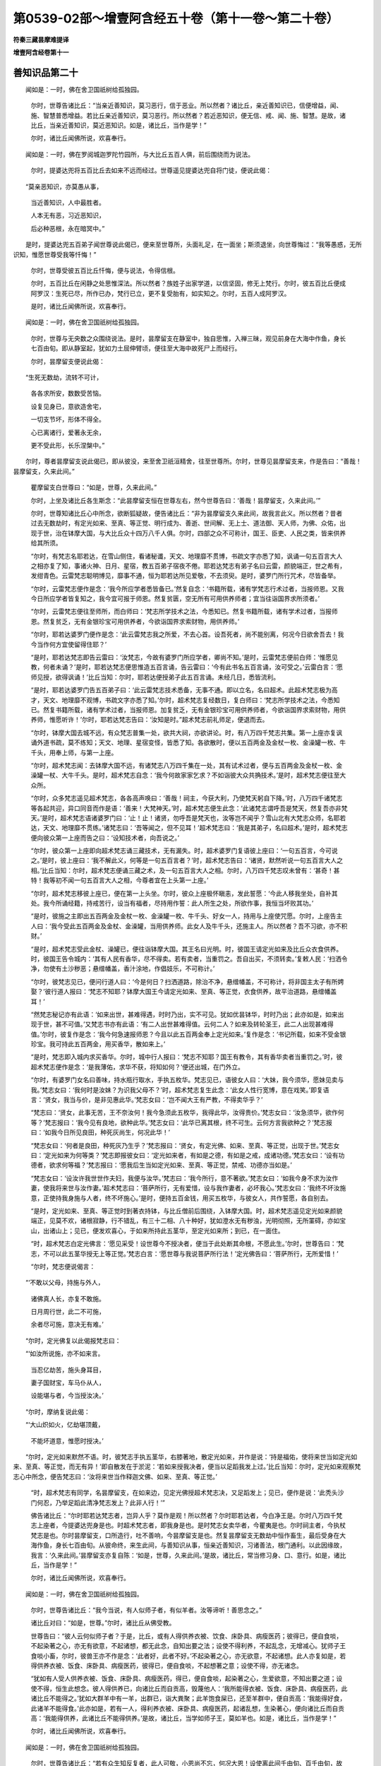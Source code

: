 第0539-02部～增壹阿含经五十卷（第十一卷～第二十卷）
==========================================================

**符秦三藏昙摩难提译**

**增壹阿含经卷第十一**

善知识品第二十
--------------

　　闻如是：一时，佛在舍卫国祇树给孤独园。

      　　尔时，世尊告诸比丘：“当亲近善知识，莫习恶行，信于恶业。所以然者？诸比丘，亲近善知识已，信便增益，闻、施、智慧普悉增益。若比丘亲近善知识，莫习恶行。所以然者？若近恶知识，便无信、戒、闻、施、智慧。是故，诸比丘，当亲近善知识，莫近恶知识。如是，诸比丘，当作是学！”

      　　尔时，诸比丘闻佛所说，欢喜奉行。

　　闻如是：一时，佛在罗阅城迦罗陀竹园所，与大比丘五百人俱，前后围绕而为说法。

      　　尔时，提婆达兜将五百比丘去如来不远而经过。世尊遥见提婆达兜自将门徒，便说此偈：

　　“莫亲恶知识，亦莫愚从事，

      　　　当近善知识，人中最胜者。

      　　　人本无有恶，习近恶知识，

      　　　后必种恶根，永在暗冥中。”

　　是时，提婆达兜五百弟子闻世尊说此偈已，便来至世尊所，头面礼足，在一面坐；斯须退坐，向世尊悔过：“我等愚惑，无所识知，惟愿世尊受我等忏悔！”

      　　尔时，世尊受彼五百比丘忏悔，便与说法，令得信根。

      　　尔时，五百比丘在闲静之处思惟深法。所以然者？族姓子出家学道，以信坚固，修无上梵行。尔时，彼五百比丘便成阿罗汉：生死已尽，所作已办，梵行已立，更不复受胎有，如实知之。尔时，五百人成阿罗汉。

      　　是时，诸比丘闻佛所说，欢喜奉行。

　　闻如是：一时，佛在舍卫国祇树给孤独园。

      　　尔时，世尊与无央数之众围绕说法。是时，昙摩留支在静室中，独自思惟，入禅三昧，观见前身在大海中作鱼，身长七百由旬。即从静室起，犹如力土屈伸臂顷，便往至大海中故死尸上而经行。

      　　尔时，昙摩留支便说此偈：

　　“生死无数劫，流转不可计，

      　　　各各求所安，数数受苦恼。

      　　　设复见身已，意欲造舍宅，

      　　　一切支节坏，形体不得全。

      　　　心已离诸行，爱著永无余，

      　　　更不受此形，长乐涅槃中。”

　　尔时，尊者昙摩留支说此偈已，即从彼没，来至舍卫祇洹精舍，往至世尊所。尔时，世尊见昙摩留支来，作是告曰：“善哉！昙摩留支，久来此间。”

      　　瞿摩留支白世尊曰：“如是，世尊，久来此间。”

      　　尔时，上坐及诸比丘各生斯念：“此昙摩留支恒在世尊左右，然今世尊告曰：‘善哉！昙摩留支，久来此间。’”

      　　尔时，世尊知诸比丘心中所念，欲断狐疑故，便告诸比丘：“非为昙摩留支久来此间，故我言此义。所以然者？昔者过去无数劫时，有定光如来、至真、等正觉、明行成为、善逝、世间解、无上士、道法御、天人师，为佛、众佑，出现于世，治在钵摩大国，与大比丘众十四万八千人俱。尔时，四部之众不可称计，国王、臣吏、人民之类，皆来供养给其所须。

      　　“尔时，有梵志名耶若达，在雪山侧住，看诸秘谶，天文、地理靡不贯博，书疏文字亦悉了知，讽诵一句五百言大人之相亦复了知，事诸火神、日月、星宿，教五百弟子宿夜不倦。耶若达梵志有弟子名曰云雷，颜貌端正，世之希有，发绀青色。云雷梵志聪明博见，靡事不通，恒为耶若达所见爱敬，不去须臾。是时，婆罗门所行咒术，尽皆备举。

      　　“尔时，云雷梵志便作是念：‘我今所应学者悉皆备已。’然复自念：‘书籍所载，诸有学梵志行术过者，当报师恩。又我今日所应学者皆复知之，我今宜可报于师恩。然复贫匮，空无所有可用供养师者；宜当往诣国界求所须者。’

      　　“尔时，云雷梵志便往至师所，而白师曰：‘梵志所学技术之法，今悉知已。然复书籍所载，诸有学术过者，当报师恩。然复贫乏，无有金银珍宝可用供养者，今欲诣国界求索财物，用供养师。’

      　　“尔时，耶若达婆罗门便作是念：‘此云雷梵志我之所爱，不去心首。设吾死者，尚不能别离，何况今日欲舍吾去！我今当作何方宜使留得住耶？’

      　　“是时，耶若达梵志即告云雷曰：‘汝梵志，今故有婆罗门所应学者，卿尚不知。’是时，云雷梵志便前白师：‘惟愿见教，何者未诵？’是时，耶若达梵志便思惟造五百言诵，告云雷曰：‘今有此书名五百言诵，汝可受之。’云雷白言：‘愿师见授，欲得讽诵！’比丘当知：尔时，耶若达便授弟子此五百言诵。未经几日，悉皆流利。

      　　“是时，耶若达婆罗门告五百弟子曰：‘此云雷梵志技术悉备，无事不通。即以立名，名曰超术。此超术梵志极为高才，天文、地理靡不观博，书疏文字亦悉了知。’尔时，超术梵志复经数日，复白师曰：‘梵志所学技术之法，今悉知已。然复书籍所载，诸有学术过者，当报师恩。加复贫乏，无有金银珍宝可用供养师者，今欲诣国界求索财物，用供养师，惟愿听许！’尔时，耶若达梵志告曰：‘汝知是时。”超术梵志前礼师足，便退而去。

      　　“尔时，钵摩大国去城不远，有众梵志普集一处，欲共大祠，亦欲讲论。时，有八万四千梵志共集。第一上座亦复讽诵外道书疏，莫不练知；天文、地理、星宿变怪，皆悉了知。各欲散时，便以五百两金及金杖一枚、金澡罐一枚、牛千头，用奉上师，与第一上座。

      　　“尔时，超术梵志闻：去钵摩大国不远，有诸梵志八万四千集在一处，其有试术过者，便与五百两金及金杖一枚、金澡罐一杖、大牛千头。是时，超术梵志自念：‘我今何故家家乞求？不如诣彼大众共捔技术。’是时，超术梵志便往至大众所。

      　　“尔时，众多梵志遥见超术梵志，各各高声唤曰：‘善哉！祠主，今获大利，乃使梵天躬自下降。’时，八万四千诸梵志等各起共迎，异口同音而作是语：‘善来！大梵神天。’时，超术梵志便生此念：‘此诸梵志谓呼吾是梵天，然复吾亦非梵天。’是时，超术梵志语诸婆罗门曰：‘止！止！诸贤，勿呼吾是梵天也，汝等岂不闻乎？雪山北有大梵志众师，名耶若达，天文、地理靡不贯练。’诸梵志曰：‘吾等闻之，但不见耳！’超术梵志曰：‘我是其弟子，名曰超术。’是时，超术梵志便向彼众第一上座而告之曰：‘设知技术者，向吾说之。’

      　　“尔时，彼众第一上座即向超术梵志诵三藏技术，无有漏失。时，超术婆罗门复语彼上座曰：‘一句五百言，今可说之。’是时，彼上座曰：‘我不解此义，何等是一句五百言者？’时，超术梵志告曰：‘诸贤，默然听说一句五百言大人之相。’比丘当知：尔时，超术梵志便诵三藏之术，及一句五百言大人之相。尔时，八万四千梵志叹未曾有：‘甚奇！甚特！我等初不闻一句五百言大人之相，今尊者宜在上头第一上座。’

      　　“尔时，超术梵志移彼上座已，便在第一上头坐。尔时，彼众上座极怀瞋恚，发此誓愿：‘今此人移我坐处，自补其处。我今所诵经籍，持戒苦行，设当有福者，尽持用作誓：此人所生之处，所欲作事，我恒当坏败其功。’

      　　“是时，彼施之主即出五百两金及金杖一枚、金澡罐一枚、牛千头、好女一人，持用与上座使咒愿。尔时，上座告主人曰：‘我今受此五百两金及金杖、金澡罐，当用供养师。此女人及牛千头，还施主人。所以然者？吾不习欲，亦不积财。’

      　　“是时，超术梵志受此金杖、澡罐已，便往诣钵摩大国。其王名曰光明。时，彼国王请定光如来及比丘众衣食供养。时，彼国王告令城内：‘其有人民有香华，尽不得卖。若有卖者，当重罚之。吾自出买，不须转卖。’复敕人民：‘扫洒令净，勿使有土沙秽恶；悬缯幡盖，香汁涂地，作倡妓乐，不可称计。’

      　　“尔时，彼梵志见已，便问行道人曰：‘今是何日？扫洒道路，除治不净，悬缯幡盖，不可称计，将非国主太子有所娉娶？’彼行道人报曰：‘梵志不知耶？钵摩大国王今请定光如来、至真、等正觉，衣食供养，故平治道路，悬缯幡盖耳！’

      　　“然梵志秘记亦有此语：‘如来出世，甚难得遇，时时乃出，实不可见。犹如优昙钵华，时时乃出；此亦如是，如来出现于世，甚不可值。’又梵志书亦有此语：‘有二人出世甚难得值。云何二人？如来及转轮圣王，此二人出现甚难得值。’尔时，彼复作是念：‘我今何急速报师恩？今且以此五百两金奉上定光如来。’复作是念：‘书记所载，如来不受金银珍宝。我可持此五百两金，用买香华，散如来上。’

      　　“是时，梵志即入城内求买香华。尔时，城中行人报曰：‘梵志不知耶？国王有教令，其有香华卖者当重罚之。’时，彼超术梵志便作是念：‘是我薄佑，求华不获，将知如何？’便还出城，在门外立。

      　　“尔时，有婆罗门女名曰善味，持水瓶行取水，手执五枚华。梵志见已，语彼女人曰：‘大妹，我今须华，愿妹见卖与我。’梵志女曰：‘我何时是汝妹？为识我父母不？’时，超术梵志复生此念：‘此女人性行宽博，意在戏笑。’即复语言：‘贤女，我当与价，是非见惠此华。’梵志女曰：‘岂不闻大王有严教，不得卖华乎？’

      　　“梵志曰：‘贤女，此事无苦，王不奈汝何！我今急须此五枚华，我得此华，汝得贵价。’梵志女曰：‘汝急须华，欲作何等？’梵志报曰：‘我今见有良地，欲种此华。’梵志女曰：‘此华已离其根，终不可生。云何方言我欲种之？’梵志报曰：‘如我今日所见良田，种死灰尚生，何况此华！’

      　　“梵志女曰：‘何者是良田，种死灰乃生乎？’梵志报曰：‘贤女，有定光佛、如来、至真、等正觉，出现于世。’梵志女曰：‘定光如来为何等类？’梵志即报彼女曰：‘定光如来者，有如是之德，有如是之戒，成诸功德。’梵志女曰：‘设有功德者，欲求何等福？’梵志报曰：‘愿我后生当如定光如来、至真、等正觉，禁戒、功德亦当如是。’

      　　“梵志女曰：‘设汝许我世世作夫妇，我便与汝华。’梵志曰：‘我今所行，意不著欲。’梵志女曰：‘如我今身不求为汝作妻，使我将来世与汝作妻。’超术梵志曰：‘菩萨所行，无有爱惜，设与我作妻者，必坏我心。’梵志女曰：‘我终不坏汝施意，正使持我身施与人者，终不坏施心。’是时，便持五百金钱，用买五枚华，与彼女人，共作誓愿，各自别去。

      　　“是时，定光如来、至真、等正觉时到著衣持钵，与比丘僧前后围绕，入钵摩大国。时，超术梵志遥见定光如来颜貌端正，见莫不欢，诸根寂静，行不错乱，有三十二相、八十种好，犹如澄水无有秽浊，光明彻照，无所罣碍，亦如宝山，出诸山上；见已，便发欢喜心，于如来所持此五茎华，至定光如来所；到已，在一面住。

      　　“时，超术梵志白定光佛言：‘愿见采受！设世尊今不授决者，便当于此处断其命根，不愿此生。’尔时，世尊告曰：‘梵志，不可以此五茎华授无上等正觉。’梵志白言：‘愿世尊与我说菩萨所行法！’定光佛告曰：‘菩萨所行，无所爱惜！’

      　　“尔时，梵志便说偈言：

　　“‘不敢以父母，持施与外人，

      　　　　诸佛真人长，亦复不敢施。

      　　　　日月周行世，此二不可施，

      　　　　余者尽可施，意决无有难。’

　　“尔时，定光佛复以此偈报梵志曰：

　　“‘如汝所说施，亦不如来言。

      　　　　当忍亿劫苦，施头身耳目，

      　　　　妻子国财宝，车马仆从人，

      　　　　设能堪与者，今当授汝决。’

　　“尔时，摩纳复说此偈：

　　“‘大山炽如火，亿劫堪顶戴，

      　　　　不能坏道意，惟愿时授决。’

　　“尔时，定光如来默然不语。时，彼梵志手执五茎华，右膝著地，散定光如来，并作是说：‘持是福佑，使将来世当如定光如来、至真、等正觉，而无有异！’即自散发在于淤泥：‘若如来授我决者，便当以足蹈我发上过。’比丘当知：尔时，定光如来观察梵志心中所念，便告梵志曰：‘汝将来世当作释迦文佛、如来、至真、等正觉。’

      　　“时，超术梵志有同学，名昙摩留支，在如来边，见定光佛授超术梵志决，又足蹈发上；见已，便作是说：‘此秃头沙门何忍，乃举足蹈此清净梵志发上？此非人行！’”

      　　佛告诸比丘：“尔时耶若达梵志者，岂异人乎？莫作是观！所以然者？尔时耶若达者，今白净王是。尔时八万四千梵志上座者，今提婆达兜身是也。时超术梵志者，即我身是也。是时梵志女卖华者，今瞿夷是也。尔时祠主者，今执杖梵志是也。尔时昙摩留支，口所造行，吐不善响，今昙摩留支是也。然复昙摩留支无数劫中恒作畜生，最后受身在大海作鱼，身长七百由旬。从彼命终，来生此间，与善知识从事，恒亲近善知识，习诸善法，根门通利。以此因缘故，我言：‘久来此间。’昙摩留支亦复自陈：‘如是，世尊，久来此间。’是故，诸比丘，常当修习身、口、意行。如是，诸比丘，当作是学！”

      　　尔时，诸比丘闻佛所说，欢喜奉行。

　　闻如是：一时，佛在舍卫国祇树给孤独园。

      　　尔时，世尊告诸比丘：“我今当说，有人似师子者，有似羊者。汝等谛听！善思念之。”

      　　诸比丘对曰：“如是，世尊。”尔时，诸比丘从佛受教。

      　　世尊告曰：“彼人云何似师子者？于是，比丘，或有人得供养衣被、饮食、床卧具、病瘦医药；彼得已，便自食啖，不起染著之心，亦无有欲意，不起诸想，都无此念，自知出要之法；设使不得利养，不起乱念，无增减心。犹师子王食啖小畜，尔时，彼兽王亦不作是念：‘此者好，此者不好。’不起染著之心，亦无欲意，不起诸想。此人亦复如是，若得供养衣被、饭食、床卧具、病瘦医药，彼得已，便自食啖，不起想著之意；设使不得，亦无诸念。

      　　“犹如有人受人供养衣被、饭食、床卧具、病瘦医药，得已，便自食啖，起染著之心，生爱欲意，不知出要之道；设使不得，恒生此想念。彼人得供养已，向诸比丘而自贡高，毁蔑他人：‘我所能得衣被、饭食、床卧具、病瘦医药，此诸比丘不能得之。’犹如大群羊中有一羊，出群已，诣大粪聚；此羊饱食屎已，还至羊群中，便自贡高：‘我能得好食，此诸羊不能得食。’此亦如是，若有一人，得利养衣被、床卧具、病瘦医药，起诸乱想，生染著心，便向诸比丘而自贡高：‘我能得供养，此诸比丘不能得供养。’是故，诸比丘，当学如师子王，莫如羊也。如是，诸比丘，当作是学！”

      　　尔时，诸比丘闻佛所说，欢喜奉行。

　　闻如是：一时，佛在舍卫国祇树给孤独园。

      　　尔时，世尊告诸比丘：“若有众生知反复者，此人可敬，小恩尚不忘，何况大恩！设使离此间千由旬、百千由旬，故不为远，犹近我不异。所以然者？比丘当知：我恒叹誉知返复者。诸有众生不知反复者，大恩尚不忆，何况小者！彼非近我，我不近彼，正使著僧伽梨在吾左右，此人犹远。所以然者？我恒不说无反复者。是故，诸比丘，当念反复，莫学无反复。如是，诸比丘，当作是学！”

      　　尔时，诸比丘闻佛所说，欢喜奉行。

　　闻如是：一时，佛在舍卫国祇树给孤独园。

      　　尔时，世尊告诸比丘：“若有人懈惰，种不善行，于事有损。若能不懈惰而精进者，此者最妙，于诸善法便有增益。所以然者？弥勒菩萨经三十劫应当作佛、至真、等正觉，我以精进力、勇猛之心，使弥勒在后。过去恒沙多萨阿竭、阿罗诃、三耶三佛，皆由勇猛而得成佛。以此方便，当知懈惰为苦，作诸恶行，于事有损。若能精进勇猛心强，诸善功德便有增益。是故，诸比丘，当念精进，勿有懈怠。如是，诸比丘，当作是学！”

      　　尔时，诸比丘闻佛所说，欢喜奉行。

　　闻如是：一时，佛在舍卫国祇树给孤独园。

      　　尔时，世尊告诸比丘：“阿练比丘当修行二法。云何二法？所谓止与观也。若阿练比丘得休息止，则戒律成就，不失威仪，不犯禁行，作诸功德。若复阿练比丘得观已，便观此苦，如实知之；观苦集，观苦尽，观苦出要，如实知之。彼如是观已，欲漏心得解脱，有漏心、无明漏心得解脱，便得解脱智：生死已尽，梵行已立，所作已办，更不复受有，如实知之。

      　　“过去诸多萨阿竭、阿罗诃、三耶三佛皆由此二法而得成就。所以然者？犹如菩萨坐树王下时，先思惟此法止与观也。若菩萨摩诃萨得止已，便能降伏魔怨；若复菩萨得观已，寻成三达智，成无上至真、等正觉。是故，诸比丘，阿练比丘当求方便，行此二法。如是，诸比丘，当作是学！”

      　　尔时，诸比丘闻佛所说，欢喜奉行。

　　闻如是：一时，佛在舍卫国祇树给孤独园。

      　　尔时，世尊告诸比丘：“若有阿练比丘在闲静处，不在众中，恒当恭敬，发欢喜心。若复阿练比丘在闲静处，无有恭敬，不发欢喜心；正使在大众中，为人所论不知阿练之法，云：‘此阿练比丘无恭敬心，不发欢喜！’

      　　“复次，比丘，阿练比丘在闲静处，不在众中，常当精进，莫有懈慢，悉当解了诸法之要。若复阿练比丘在闲静之处，有懈慢心，作诸恶行；彼在众中，为人所论：‘此阿练比丘懈怠，无有精进。’是故，比丘，阿练比丘在闲静处，不在众中，常当下意发欢喜心，莫有懈慢，无有恭敬，念行精进，意不移转，于诸善法，悉当具足。如是，诸比丘，当作是学！”

      　　尔时，诸比丘闻佛所说，欢喜奉行。

　　闻如是：一时，佛在舍卫国祇树给孤独园。

      　　尔时，世尊告诸比丘：“有二人不能善说法语。云何为二人？无信之人与说信法，此事甚难；悭贪之人为说施法，此亦甚难。若复，比丘，无信之人与说信法，便兴瞋恚，起伤害心。犹如狗恶，加复伤鼻，倍更瞋恚。诸比丘，此亦如是，无信之人与说信法，便起瞋恚，生伤害心。若复，比丘，悭贪之人与说施法，便生瞋恚，起伤害心。犹如痈疮未熟，复加刀割，痛不可忍。此亦如是，悭贪之人与说施法，倍复瞋恚，起伤害心。是谓，比丘，此二人难为说法。

      　　“复次，比丘，有二人易为说法。云何为二？有信之人与说信法，不悭贪人与说施法。若，比丘，有信之人与说信法，便得欢喜，意不变悔。犹如有病之人，与说除病之药，便得平复。此亦如是，有信之人与说信法，便得欢喜，心不改变。若复无贪之人与说施法，即得欢喜，无有悔心。犹如有男女端正，自喜沐浴手面；复有人来，持好华奉上，倍有颜色；复以好衣服饰奉上其人，彼人得已，益怀欢喜。此亦如是，无悭贪之人与说施法，便得欢喜，无有悔心。是谓，比丘，此二人易为说法。是故，诸比丘，当学有信，亦当学布施，莫有悭贪。如是，诸比丘，当作是学！”

      　　尔时，诸比丘闻佛所说，欢喜奉行。

　　闻如是：一时，佛在舍卫国祇树给孤独园。

      　　尔时，世尊告诸比丘：“有二法与凡夫人，得大功德，成大果报，得甘露味，至无为处。云何为二法？供养父母，是谓二人获大功德，成大果报。若复供养一生补处菩萨，获大功德，得大果报。是谓，比丘，施此二人获大功德，受大果报，得甘露味，至无为处。是故，诸比丘，常念孝顺供养父母。如是，诸比丘，当作是学！”

      　　尔时，诸比丘闻佛所说，欢喜奉行。

　　闻如是：一时，佛在舍卫国祇树给孤独园。

      　　尔时，世尊告诸比丘：“教二人作善不可得报恩。云何为二？所谓父母也。若复，比丘，有人以父著左肩上，以母著右肩上，至千万岁，衣被、饭食、床蓐卧具、病瘦医药，即于肩上放于屎溺，犹不能得报恩。比丘当知：父母恩重，抱之、育之，随时将护，不失时节，得见日月，以此方便，知此恩难报。是故，诸比丘，当供养父母，常当孝顺，不失时节。如是，诸比丘，当作是学！”

      　　尔时，诸比丘闻佛所说，欢喜奉行。

　　闻如是：一时，佛在舍卫国祇树给孤独园。

      　　尔时，尊者槃特告弟朱利槃特曰：“若不能持戒者，还作白衣！”是时，朱利槃特闻此语已，便诣祇洹精舍门外立而堕泪。

      　　尔时，世尊以天眼清净，观是朱利槃特比丘在门外立，而悲泣不能自胜。时，世尊从静室起，如似经行至祇洹精舍门外，告朱利槃特曰：“比丘，何故在此悲泣？”

      　　朱利槃特报曰：“世尊，兄见驱逐：‘若不能持戒者，还作白衣，不须住此。’是故悲泣耳！”

      　　世尊告曰：“比丘，勿怀畏怖，我成无上等正觉，不由卿兄槃特得道。”

      　　尔时，世尊手执朱利槃特诣静室教，使就坐。世尊复教使执扫篲：“汝诵此字，为字何等？”

      　　是时，朱利槃特诵得扫，复忘篲；若诵得篲，复忘扫。

      　　尔时，尊者朱利槃特诵此篲扫乃经数日。然此扫篲复名除垢，朱利槃特复作是念：“何者是除？何者是垢？垢者灰土瓦石，除者清净也。”复作是念：“世尊何故以此教悔我？我今当思惟此义。”以思惟此义，复作是念：“今我身上亦有尘垢，我自作喻，何者是除？何者是垢？”彼复作是念：“缚结是垢，智慧是除。我今可以智慧之篲，扫此结缚。”

      　　尔时，尊者朱利槃特思惟五盛阴成者、败者，所谓此色、色集、色灭，是谓痛、想、行、识成者、败者。尔时，思惟此五盛阴已，欲漏心得解脱，有漏心、无明漏心得解脱；已得解脱，便得解脱智；生死已尽，梵行已立，所作已办，更不复受胎有，如实知之。

      　　尊者朱利槃特便成阿罗汉，已成阿罗汉，即从座起，诣世尊所，头面礼足，在一面坐，白世尊曰：“今已有智，今已有慧，今已解扫篲。”

      　　世尊告曰：“比丘，云何解之？”

      　　朱利槃特报曰：“除者谓之慧，垢者谓之结。”

      　　世尊告曰：“善哉！比丘，如汝所言，除者是慧，垢者是结。”

      　　尔时，尊者朱利槃特向世尊而说此偈：

　　“今诵此已足，如尊之所说，

      　　　智慧能除结，不由其余行。”

　　世尊告曰：“比丘，如汝所言，以智慧，非由其余。”

      　　尔时，尊者闻世尊所说，欢喜奉行。

　　闻如是：一时，佛在舍卫国祇树给孤独园。

      　　尔时，世尊告诸比丘：“有此二法，不可敬待，亦不足爱著，世人所捐弃。云何为二法？怨憎共会，此不可敬待，亦不足爱著，世人所捐弃；恩爱别离，不可敬待，亦不足爱著，世人所捐弃。是谓，比丘，有此二法，世人所不喜，不可敬待。

      　　“比丘，复有二法，世人所不弃。云何为二法？怨憎别离，世人之所喜；恩爱集一处，甚可爱敬，世人之所喜。是谓，比丘，有此二法，世人所喜。

      　　“我今说此怨憎共会、恩爱别离；复说怨憎别离、恩爱共会，有何义？有何缘？”

      　　比丘报曰：“世尊诸法之王，惟愿世尊与我等说，诸比丘闻已，当共奉行！”

      　　世尊告曰：“谛听！善思念之，吾当为汝分别说之。诸比丘，此二法由爱兴，由爱生，由爱成，由爱起；当学除其爱，不令使生。如是，诸比丘，当作是学！”

      　　尔时，诸比丘闻佛所说，欢喜奉行。

**增壹阿含经卷第十二**

三宝品第二十一
--------------

　　闻如是：一时，佛在舍卫国祇树给孤独园。

      　　尔时，世尊告诸比丘：“有三自归之德。云何为三？所谓归佛第一之德，归法第二之德，归僧第三之德。

      　　“彼云何名为归佛之德？诸有众生，二足、四足、众多足者，有色、无色，有想、无想，至尼维先天上，如来于中，最尊、最上，无能及者。由牛得乳，由乳得酪，由酪得酥，由酥得醍醐，然复醍醐于中最尊、最上，无能及者；此亦如是，诸有众生，二足、四足、众多足者，有色、无色，有想、无想，至尼维先天上，如来于中最尊、最上，无能及者。诸有众生承事佛者，是谓承事第一之德。以获第一之德，便受天上、人中之福，此名第一之德。”

      　　“云何名为自归法者？所谓诸法：有漏、无漏，有为、无为，无欲、无染，灭尽、涅槃；然涅槃法于诸法中，最尊、最上，无能及者。由牛得乳，由乳得酪，由酪得酥，由酥得醍醐，然复醍醐于中最尊、最上，无能及者；此亦如是，所谓诸法，有漏、无漏，有为、无为，无欲、无染，灭尽、涅槃，然涅槃法于诸法中最尊、最上，无能及者。诸有众生承事法者，是谓承事第一之德。以获第一之德，便受天上、人中之福，此名第一之德。

      　　“云何名为自归圣众？所谓圣众者，大众大聚有形之类。众生之中，如来众僧于此众中，最尊、最上，无能及者。由牛得乳，由乳得酪，由酪得酥，由酥得醍醐，然复醍醐于中最尊、最上，无能及者。此亦如是，所谓圣众者，大众大聚者，有形之类众生之中，如来众僧于此众中最尊、最上，无能及者，是谓承事第一之德。以获第一之德，便受天上、人中之福，此名第一之德。”

      　　尔时，世尊便说此偈：

　　“第一承事佛，最尊无有上；

      　　　次复承事法，无欲无所著；

      　　　敬奉贤圣众，最是良福田；

      　　　彼人第一智，受福最在前。

      　　　若在天人中，处众为正导，

      　　　亦得最妙座，自然食甘露。

      　　　身著七宝衣，为人之所敬，

      　　　戒具最完全，诸根不缺漏。

      　　　亦获智慧海，渐至涅槃界，

      　　　有此三归者，趣道亦不难。”

　　尔时，诸比丘闻佛所说，欢喜奉行。

　　闻如是：一时，佛在舍卫国祇树给孤独园。

      　　尔时，世尊告诸比丘：“有此三福之业。云何为三？施为福业，平等为福业，思惟为福业。

      　　“彼云何名施为福业？若有一人，开心布施沙门、婆罗门、极贫穷者、孤独者、无所趣向者，须食与食，须浆给浆，衣被、饭食、床卧之具、病瘦医药、香华、宿止，随身所便，无所爱惜，此名曰施福之业。

      　　“云何名平等为福业？若有一人不杀、不盗，恒知惭愧，不兴恶想；亦不盗窃，好惠施人，无贪悋心，语言和雅，不伤人心；亦不他淫，自修梵行，己色自足；亦不妄语，恒念至诚，不欺诳言，世人所敬，无有增损；亦不饮酒，恒知避乱。复以慈心遍满一方，二方、三方、四方亦尔，八方、上下遍满其中，无量无限，不可限，不可称计，以此慈心普覆一切，令得安隐。复以悲、喜、护心普满一方，二方、三方、四方亦尔，八方、上下悉满其中，无量无限，不可称计，以此悲、喜、护心悉满其中。是谓名为平等为福之业。

      　　“彼法云何名思惟为福业？于是，比丘，修行念觉意，依无欲，依无观，依灭尽，依出要；修择法觉意，修念觉意，修猗觉意，修定觉意，修护觉意，依无欲，依无观，依灭尽，依出要。是谓名思惟为福业。

      　　“如是，比丘，有此三福之业。”

      　　尔时，世尊便说此偈：

　　“布施及平等，慈心护思惟，

      　　　有此三处所，智者所亲近。

      　　　此间受其报，天上亦复然，

      　　　缘有此三处，生天必不疑。

　　“是故，诸比丘，当求方便，索此三处。如是，诸比丘，当作如是学！”

      　　尔时，诸比丘闻佛所说，欢喜奉行。

　　闻如是：一时，佛在舍卫国祇树给孤独园。

      　　尔时，世尊告诸比丘：“有三因缘，识来受胎。云何为三？于是，比丘，母有欲意，父母共集一处，与共止宿，然复外识未应来趣，便不成胎。若复欲识来趣，父母不集，则非成胎。若复母人无欲，父母共集一处，尔时父欲意盛，母不大殷勤，则非成胎。若复父母集在一处，母欲炽盛，父不大殷勤，则非成胎。

      　　“若复父母集在一处，父有风病，母有冷病，则不成胎。若复父母集在一处，母有风病，父有冷病，则非成胎。若复有时父母集在一处，父身水气偏多，母无此患，则非成胎。

      　　“若复有时父母集在一处，父相有子，母相无子，则不成胎。若复有时父母集在一处，母相有子，父相无子，则不成胎。若复有时父母俱相无子，则非成胎。

      　　“若复有时识神趣胎，父行不在，则非成胎。若复有时父母应集一处，然母远行不在，则不成胎。若复有时父母应集一处，然父身遇重患，时识神来趣，则非成胎。若复有时父母应集一处，识神来趣，然母身得重患，则非成胎。若复有时父母应集一处，识神来趣，然复父母身俱得疾病，则非成胎。

      　　“若复，比丘，父母集在一处，父母无患，识神来趣，然复父母俱相有儿，此则成胎。是谓有此三因缘而来受胎。是故，比丘，当求方便，断三因缘。如是，诸比丘，当作是学！”

      　　尔时，诸比丘闻佛所说，欢喜奉行。

　　闻如是：一时，佛在舍卫国祇树给孤独园。

      　　尔时，世尊告诸比丘：“若有众生，欲起慈心，有笃信意，承受奉事父母、兄弟、宗族、室家、朋女、知识，当安三处，令不移动。

      　　“云何为三？当发欢喜，于如来所，心不移动。彼如来、至真、等正觉、明行成为、善逝、世间解、无上士、道法御、天人师，号佛、世尊。复当发意于正法中。如来法者，善说无碍，极为微妙，由此成果。如是智者当学知之！亦当发意于圣众所。如来圣众，悉皆和合，无有错乱，法法成就：戒成就、三昧成就、智慧成就、解脱成就、解脱见慧成就。所谓圣众者，四双八辈、十二贤圣，此是如来圣众，可敬、可贵，此是世间无上福田。诸有比丘学此三处，则成大果报。如是，诸比丘，当作是学！”

      　　尔时，诸比丘闻佛所说，欢喜奉行。

　　闻如是：一时，佛在舍卫国祇树给孤独园。

      　　尔时，瞿波离比丘至世尊所，头面礼足，在一面坐。尔时，彼比丘白世尊曰：“此舍利弗、目揵连比丘所行甚恶，造诸恶行。”

      　　世尊告曰：“勿作是语！汝发欢喜心于如来所；舍利弗、目揵连比丘所行纯善，无有诸恶。”

      　　是时，瞿波离比丘再三白世尊曰：“如来所说诚无虚妄，然舍利弗、目揵连比丘所行甚恶，无有善本。”

      　　世尊告曰：“汝是愚人！不信如来之所说乎？方言：‘舍利弗、目揵连比丘所行甚恶。’汝今造此恶行，后受报不久。”

      　　尔时，彼比丘即于座上，身生恶疮，大如芥子，转如大豆，渐如阿摩勒果，稍如胡桃，遂如合掌，脓血流溢，身坏命终，生莲华地狱中。

      　　是时，尊者大目揵连闻瞿波离命终，便至世尊所，头面礼足，在一面坐；须臾退坐，白世尊曰：“瞿波离比丘为生何处？”

      　　世尊告曰：“彼命终者生莲华地狱中。”

      　　是时，目连白世尊曰：“我今欲往至彼地狱，教化彼人。”

      　　世尊告曰：“目连，不须往彼！”

      　　目连复重白世尊曰：“欲往至彼地狱中，教化彼人。”

      　　尔时，世尊亦默然不对。

      　　是时，尊者大目揵连如力士屈伸臂顷，从舍卫没不现，便至莲华大地狱中。当尔时，瞿波离比丘身体火燃，又有百头牛以犁其舌。

      　　尔时，尊者大目揵连在虚空中结跏趺坐，弹指告彼比丘。

      　　彼比丘即仰问曰：“汝是何人？”

      　　目揵连报曰：“瞿波离，我是释迦文佛弟子，字目揵连，姓拘利陀。”

      　　是时，比丘见目连已，吐此恶言：“我今堕此恶趣，犹不免汝前乎？”说此语讫，即其时以有千头牛以犁其舌。

      　　目连见已，倍增愁悒，生变悔心，即于彼没，还至舍卫国，至世尊所，头面礼足，在一面住。尔时，目连以此因缘具白世尊。

      　　世尊告曰：“我前语汝，不须至彼见此恶人。”

      　　尔时，世尊便说此偈：

　　“夫士之生，斧在口中，

      　　　所以斩身，由其恶言。

      　　　彼息我息，此二俱善；

      　　　已造恶行，斯堕恶趣。

      　　　此为最恶，有尽无尽，

      　　　向如来恶，此者最重。

      　　　壹万三千，六壹灰狱，

      　　　谤圣堕彼，身口所造。”

　　尔时，世尊告诸比丘：“当学三法，成就其行。云何为三？身行善、口行善、意行善。如是，比丘，当作是学！”

      　　尔时，诸比丘闻佛所说，欢喜奉行。

　　闻如是：一时，佛在舍卫国祇树给孤独园。

      　　尔时，世尊告诸比丘：“若有比丘成就三法，于现法中善得快乐，勇猛精进，得尽有漏。云何为三？于是，比丘，诸根寂静，饮食知节，不失经行。

      　　“云何比丘诸根寂静？于是，比丘若眼见色，不起想著，无有识念，于眼根而得清净；因彼求于解脱，恒护眼根。若耳闻声，鼻嗅香，舌知味，身知细滑，意知法，不起想著，无有识念，于意根而得清净；因彼求于解脱，恒护意根。如是，比丘诸根寂静。

      　　“云何比丘饮食知节？于是，比丘思惟饮食所从来处，不求肥白，趣欲支形，得全四大。我今当除故痛，使新者不生，令身有力，得修行道，使梵行不绝。犹如男女身生恶疮，或用脂膏涂疮，所以涂疮者，欲使时愈故；此亦如是，诸比丘，饮食知节。于是，比丘思惟饭食所从来处，不求肥白，趣欲支形，得全四大。‘我今当除故痛，使新者不生，令身有力，得修行道，使梵行不绝。’犹如重载之车所以膏毂者，欲致重有所至。比丘亦如是，饮食知节，思惟所从来处，不求肥白，趣欲支形，得全四大。‘我今当除故痛，使新者不生，令身有力，得修行道，使梵行不绝。’如是，比丘饮食知节。

      　　“云何比丘不失经行？于是，比丘前夜、后夜，恒念经行，不失时节，常念系意在道品之中，若在昼日，若行、若坐，思惟妙法，除去阴盖。复于初夜，若行、若坐，思惟妙法，除去阴盖。复于中夜，右胁而卧，思惟系意在明。彼复于后夜起，若行、若坐，思惟深法，除去阴盖。如是，比丘不失经行。

      　　“若有比丘诸根寂静，饮食知节，不失经行，常念系意在道品之中，此比丘便成二果，于现法中得阿那含。犹如善御之士，在平正道中，御四马之车，无有凝滞，所欲到处，必果不疑。此比丘亦复如是，若诸根寂静，饮食知节，不失经行，常念系意在道品之中，此比丘便成二果，于现法中，漏尽得阿那含。”

      　　尔时，诸比丘闻佛所说，欢喜奉行。

　　闻如是：一时，佛在舍卫国祇树给孤独园。

      　　尔时，世尊告诸比丘：“有三大患。云何为三？所谓风为大患，痰为大患，冷为大患。是谓，比丘，有此三大患。然复此三大患有三良药。云何为三？若风患者，酥为良药，及酥所作饭食。若痰患者，蜜为良药，及蜜所作饭食。若冷患者，油为良药，及油所作饭食。是谓，比丘，此三大患有此三药。

      　　“如是，比丘亦有此三大患。云何为三？所谓贪欲、瞋恚，愚痴。是谓，比丘，有此三大患。然复此三大患有三良药。云何为三？若贪欲起时，以不净往治，及思惟不净道。瞋恚大患者，以慈心往治，及思惟慈心道。愚痴大患者，以智慧往治，及因缘所起道。是谓，比丘，此三大患有此三药。是故，比丘，当求方便，索此三药。如是，比丘，当作是学！”

      　　尔时，诸比丘闻佛所说，欢喜奉行。

　　闻如是：一时，佛在舍卫国祇树给孤独园。

      　　尔时，世尊告诸比丘：“有三恶行。云何为三？所谓身恶行、口恶行、意恶行。是谓，比丘，有三恶行。当求方便，修三善行。云何为三？身恶行者，当修身善行；口恶行者，当修口善行；意恶行者，当修意善行。”

      　　尔时，世尊便说此偈：

　　“当护身恶行，修习身善行；

      　　　念舍身恶行，当学身善行。

      　　　当护口恶行，修习口善行；

      　　　念舍口恶行，当学口善行。

      　　　当护意恶行，修习意善行；

      　　　念舍意恶行，当学意善行。

      　　　身行为善哉，口行亦复然，

      　　　意行为善哉，一切亦如是。

      　　　护口意清净，身不为恶行，

      　　　净此三行迹，至仙无为处。

　　“如是，诸比丘，当舍三恶行，修三善行。如是，比丘，当作如是学！”

      　　尔时，诸比丘闻佛所说，欢喜奉行。

　　闻如是：一时，佛在舍卫国祇树给孤独园。

      　　尔时，有众多比丘到时，著衣持钵，入城乞食。是时，众多比丘便生此念：“我等入城乞食，日时犹早，今可相率至外道梵志所。”

      　　尔时，众多比丘便往至异学梵志所；到已，共相问讯，在一面坐。是时，梵志问沙门曰：“瞿昙道士恒说欲论、色论、痛论、想论，如此诸论有何差别？我等所论亦是沙门所说，沙门所说亦是我等所论。说法同我说法，教诲同我教诲。”

      　　是时，众多比丘闻彼语已，亦不言善，复非言恶，即从座起而去，并作是念：“我等当以此义往问世尊。”

      　　尔时，众多比丘食后便至世尊所；到已，头面礼足，在一面坐。是时，众多比丘从梵志所，问事因缘本末尽白世尊。

      　　尔时，世尊告诸比丘：“设彼梵志作是问者，汝等当以此义，酬彼来问：‘欲有何味？复有何过？当舍离欲。色有何味？复有何过？当舍离色。痛有何味？复有何过？当舍离痛。’汝等设以此语酬彼来问者，彼诸梵志默然不对。设有所说者，亦不能解此深义，遂增愚惑，堕于边际。所以然者？非彼境界。然复，比丘，魔及魔天、释、梵、四天王、沙门、婆罗门、人及非人能解此深义者，除如来、等正觉及如来圣众；受吾教者，此即不论。

      　　“欲有何味？所谓五欲者是。云何为五？眼见色，为起眼识，甚爱敬念，世人所喜；若耳闻声，鼻嗅香、舌知味、身知细滑，甚爱敬念，世人所喜。若复于此五欲之中，起苦、乐心，是谓欲味。

      　　“云何欲有何过者？若有一族姓子，学诸伎术，而自营己。或学田作，或学书疏，或学佣作，或学算数，或学权诈，或学刻镂，或学通信，至彼来此。或学承事王身，不避寒暑，记累勤苦，不自由己，作此辛苦而获财业，是为欲为大过。

      　　“现世苦恼，由此恩爱，皆由贪欲。然复彼族姓子，作此勤劳，不获财宝。彼便怀愁忧苦恼，不可称记，便自思惟：‘我作此功劳，施诸方计，不得财货。’如此之比者，当念舍离，是为当舍离欲。

      　　“复次，彼族姓子或时作此方计而获财货，以获财货，广施方宜。恒自拥护，恐王敕夺，为贼偷窃，为水所漂，为火所烧。复作是念：‘正欲藏窖，恐后亡失；正欲出利，复恐不克；或家生恶子，费散吾财。’是为欲为大患，皆缘欲本，致此灾变。

      　　“复次，族姓子恒生此心，欲拥护财货。后犹复为国王所夺，为贼所劫，为水所漂，为火所烧；所藏窖者亦复不克；正使出利亦复不获；居家生恶子，费散财货，万不获一，便怀愁忧苦恼，椎胸唤呼：‘我本所得财货，今尽忘失！’遂成愚惑，心意错乱，是谓欲为大患。缘此欲本，不至无为。

      　　“复次，缘此欲本，著铠执仗，共相攻伐。以相攻伐，或在象众前、或在马众前、或在步兵前、或在车众前，见马共马斗、见象共象斗、见车共车斗、见步兵共步兵斗，或相斫射，以矟相斫刺。如此之比，欲为大患。缘欲为本，致此灾变。

      　　“复次，缘此欲本，著铠执仗，或在城门、或在城上，共相斫射，或以矟刺、或以铁轮而轹其头，或消铁相洒，受此苦恼，死者众多。

      　　“复次，欲者亦无有常，皆代谢变易，不停不解。此欲变易无常者，此谓欲为大患。

      　　“云何当舍离欲？若能修行除贪欲者，是谓舍欲。谓诸有沙门、婆罗门不知欲之大患，亦复不知舍欲之原，如实不知沙门、沙门威仪，不知婆罗门、婆罗门威仪，此非沙门、婆罗门，亦复不能举身作证而自游戏。谓诸沙门、婆罗门审知欲为大患，能舍离欲，如实不虚，知沙门有沙门威仪，知婆罗门有婆罗门威仪，己身作证而自游戏，是为舍离于欲。

      　　“云何色味？设有见刹利女种、婆罗门女种、长者女种，年十四、十五、十六，不长不短，不肥不瘦，不白不黑，端正无双，世之希有。彼最初见彼颜色，起喜乐想，是谓色味。

      　　“云何为色大患？复次，若后见彼女人，年八十、九十，乃至百岁，颜色变异，年过少壮，牙齿缺落，头发皓白，身体垢界，皮缓面皱，脊偻呻吟，身如故车，形体战掉，扶杖而行。云何，比丘，初见妙色，后复变易，岂非是大患乎？”

      　　诸比丘对曰：“如是，世尊。”

      　　世尊告诸比丘：“是谓色为大患。复次，此若见彼女人，身抱重患，卧于床褥，失大小便，不能起止。云何，比丘，本见妙色，今致此患，岂非大患乎？”

      　　诸比丘对曰：“如是，世尊。”

      　　世尊告曰：“诸比丘，是谓色为大患。复次，比丘，若见彼女人身坏命终，将诣冢间。云何，比丘，本见妙色，今以变改，于中现起苦乐想，岂非大患乎？”

      　　诸比丘对曰：“如是，世尊。”

      　　世尊告曰：“是谓色为大患。复次，若见彼女人，死经一日、二日、三日、四日、五日，乃至七日，身体胮胀烂臭，散落一处。云何，比丘，本有妙色，今致此变，岂非大患乎？”

      　　诸比丘对曰：“如是，世尊。”

      　　世尊告曰：“是谓色为大患。复次，若见彼女人，乌、鹊、鸱、鹫竞来食啖，或为狐、狗、狼、虎所见食啖，或为蜎飞蠢动、极细蠕虫而见食啖。云何，比丘，彼本有妙色，今致此变，于中起苦、乐想，岂非大患乎？”

      　　诸比丘对曰：“如是，世尊。”

      　　世尊告曰：“是谓色为大患。复次，若见彼女人身，虫鸟以食其半，肠胃肉血污秽不净。云何，比丘，彼本有妙色，今致此变，于中起苦、乐想，此非大患乎？”

      　　诸比丘对曰：“如是，世尊。”

      　　世尊告曰：“是谓色为大患。复次，若见彼女人身，血肉已尽，骸骨相连。云何，比丘，彼本有妙色，今致此变，于中起苦、乐想，此岂非大患乎？”

      　　诸比丘对曰：“如是，世尊。”

      　　世尊告曰：“是谓色为大患。复次，若见彼女人身，血肉已尽，唯有筋缠束薪。云何，比丘，本有妙色，今致此变，于中起苦、乐想，此非大患乎？”

      　　诸比丘对曰：“如是，世尊。”

      　　世尊告曰：“是谓色为大患。复次，若复见彼女人身，骸骨散落，各在一处，或脚骨一处，或膞骨一处，或髀骨一处，或髋骨一处，或胁肋一处，或肩臂骨一处，或颈骨一处，或髑髅一处。云何，诸比丘，本有妙色，今致此变，于中起苦、乐想，此岂非大患乎？

      　　诸比丘对曰：“如是，世尊。”

      　　世尊告曰：“是谓色为大患。复次，若见彼女人身，骨皓白色，或似鸽色。云何，比丘，本有妙色，今致此变，于中起苦、乐想，岂非大患乎？”

      　　诸比丘对曰：“如是，世尊。”

      　　世尊告曰：“是谓色为大患。复次，若见彼女人骸骨，经无数岁，或有腐烂坏败，与土同色。云何，比丘，彼本有妙色，今致此变，于中起苦、乐想，岂非大患乎？”

      　　诸比丘对曰：“如是，世尊。”

      　　世尊告曰：“是谓色为大患。复次，此色无常、变易，不得久停，无有牢强，是谓色为大患。

      　　“云何色为出要？若能舍离于色，除诸乱想，是谓舍离于色。谓诸沙门、婆罗门，于色著色，不知大患，亦不舍离，如实而不知，此非沙门、婆罗门，于沙门不知沙门威仪，于婆罗门不知婆罗门威仪，不能己身作证而自游戏。谓诸有沙门、婆罗门，于色不著色，深知为大患，能知舍离，是谓于沙门知沙门威仪，于婆罗门知婆罗门威仪，己身作证而自游戏，是谓舍离于色。

      　　“云何为名痛味？于是，比丘，得乐痛时，便知我得乐痛；得苦痛时，便知我得苦痛；若得不苦不乐痛时，便知我得不苦不乐痛。若得食乐痛时，便知我得食乐痛；若得食苦痛时，便知我得食苦痛；若得食不苦不乐痛时，便知我得不苦不乐痛。不食苦痛时，便自知我不食苦痛；若不食乐痛时，便自知我不食乐痛；若不食不苦不乐痛时，便自知我不食不苦不乐痛。

      　　“复次，比丘，若得乐痛，尔时不得苦痛，亦复无不苦不乐痛，尔时我唯有乐痛。若得苦痛时，尔时无有乐痛，亦无不苦不乐痛，唯有苦痛。若复，比丘，得不苦不乐痛时，尔时无有乐痛、苦痛，唯有不苦不乐痛。复次，痛者无常、变易之法，以知痛无常、变易法者，是谓痛为大患。

      　　“云何痛为出要？若能于痛舍离于痛，除诸乱想，是谓舍离于痛。诸有沙门、婆罗门于痛著痛，不知大患，亦不舍离，如实而不知，此非沙门、婆罗门，于沙门不知沙门威仪，于婆罗门不知婆罗门威仪，不能以身作证而自游戏。诸有沙门、婆罗门于痛不著痛，深知为大患，能知舍离，是谓于沙门知沙门威仪，于婆罗门知婆罗门威仪，以身作证而自游戏，是谓舍离于痛。

      　　“复次，比丘，若有沙门、婆罗门不知苦痛、乐痛、不苦不乐痛，如实而不知，复教他人使行者，此非其宜。若有沙门、婆罗门能舍离痛，如实而知，复劝教人使远离之，此正其宜，是谓舍离于痛。

      　　“我今，比丘，以说著欲、味欲，欲为大患，复能舍者；亦说著色、味色，色为大患，能舍离色；以说著痛、味痛，痛为大患，能舍离痛。诸如来所应行者，所谓施设者，我今周讫。常当念在树下空闲之处，坐禅思惟，莫有懈怠！是谓我之教敕。”

      　　尔时，诸比丘闻佛所说，欢喜奉行。

　　闻如是：一时，佛在舍卫国祇树给孤独园。

      　　尔时，世尊告诸比丘：“有三不牢要。云何为三？身不牢要、命不牢要、财不牢要。是谓，比丘，有此三不牢要。于此，比丘，三不牢要中，当求方便，成三牢要。云何为三？不牢要身，求于牢要；不牢要命，求于牢要；不牢要财，求于牢要。

      　　“云何不牢要身，求于牢要？所谓谦敬礼拜，随时问讯。是谓不牢要身，求于牢要。

      　　“云何不牢要命，求于牢要？于是，若有善男子、善女人尽形寿不杀生，不加刀杖，常知渐愧，有慈悲心，普念一切众生；尽形寿不盗，恒念惠施，心无吝相；尽形寿不淫，亦不他淫；尽形寿不妄语，常念至诚，不欺世人；尽形寿不饮酒，意不错乱，持佛禁戒。是谓命不牢要，求于牢要。

      　　“云何财不牢要，求于牢要？若有善男子、善女人常念惠施，与沙门、婆罗门、诸贫匮者，须食者与食，须浆与浆，衣被、饮食、床敷卧具、病瘦医药、舍宅、城郭，所须之具悉皆与之。如是，财不牢要，求于牢要。

      　　“是谓，比丘，以此三不牢要，求此三牢要。”

      　　尔时，世尊便说此偈：

　　“知身不牢要，命亦不牢固，

      　　　财货衰耗法，当求牢要者。

      　　　人身甚难得，命亦不久停，

      　　　财货磨灭法，欢喜念惠施。”

　　尔时，诸比丘闻佛所说，欢喜奉行。

　　第一德、福业，三因、三安、瞿，

      　　三夜、病、恶行，苦除、不牢要。

三供养品第二十二
----------------

　　闻如是：一时，佛在舍卫国祇树给孤独园。

      　　尔时，世尊告诸比丘：“有三人，世人所应供养。云何为三？如来、至真、等正觉，世人所应供养；如来弟子漏尽阿罗汉，世人所应供养；转轮圣王，世人所应供养。

      　　“有何因缘如来世人所应供养乎？夫如来者，不伏者伏，不降者降，不度者度，未得解脱者令得解脱，未般涅槃者使成涅槃，无救护者与作救护，盲者与作眼目，病者与作救护，最尊第一。魔若魔天、天及人民，于中最尊福田，可敬可贵，与人作导，令知正路，未知道者与说道教，以此因缘，如来世人所应供养。

      　　“复有何因缘如来弟子漏尽阿罗汉世人所应供养乎？比丘当知：漏尽阿罗汉以度生死源，更不复受有，以得无上法，淫、怒、痴尽，永不得全，是世福田。以此因缘本末，使漏尽阿罗汉，世人所应供养。

      　　“复以何因缘转轮圣王世人所应供养？比丘当知：转轮圣王以法治化，终不杀生，复教他人使不杀生；自不盗窃，亦复教他人使不偷盗；自不淫泆，复教他人不行淫泆；自不妄语，亦复教他人使不妄语；自不两舌，斗乱彼此，亦复教他人使不两舌；自不嫉妒、恚、痴，亦复教他人不习此法；自行正见，复教他人使不邪见。以此因缘，以此本末，使转轮圣王，世人所应供养。”

      　　尔时，诸比丘闻佛所说，欢喜奉行。

　　闻如是：一时，佛在舍卫国祇树给孤独园。

      　　尔时，世尊告阿难：“有三善根，不可穷尽，渐至涅槃界。云何为三？所谓于如来所而种功德，此善根不可穷尽；于正法中而种功德，此善根不可穷尽；于圣众所而种功德，此善根不可穷尽。是谓，阿难，此三善根不可穷尽，得至涅槃界。是故，阿难，当求方便，获此不可穷尽之福。如是，阿难，当作是学！”

      　　尔时，阿难闻佛所说，欢喜奉行。

　　闻如是：一时，佛在舍卫国祇树给孤独园。

      　　尔时，世尊告诸比丘：“有此三痛。云何为三？所谓乐痛、苦痛、不苦不乐痛。诸比丘当知：彼乐痛者，欲爱使也；彼苦痛者，瞋恚使也；不苦不乐痛者，是痴使也。是故，诸比丘，当学方便，求灭此使。所以然者？当自炽然，当自修行法，得无比法。诸比丘当知：我灭度后，其有比丘念自炽然，修其行法，得无比法，此则是第一声闻。

      　　“云何，比丘，当自炽然，当自修行，得修行法，获无比法？于是，比丘，内自观身，外自观身，内外自观身而自游戏；内观痛，外观痛，内外观痛；内观意，外观意，内外观意；内观法，外观法，内外观法而自游戏。如是，比丘，当自炽然，修行其法，得无比法。诸比丘行此法者，于声闻中第一弟子。如是，比丘，当作是学！”

      　　尔时，诸比丘闻佛所说，欢喜奉行。

　　闻如是：一时，佛在舍卫国祇树给孤独园。

      　　尔时，世尊告诸比丘：“有三事，覆则妙，露则不妙。云何为三？一者女人，覆则妙，露则不妙；婆罗门咒术，覆则妙，露则不妙；邪见之业，覆则妙，露则不妙。是谓，比丘，有此三事，覆则妙，露则不妙。

      　　“复有三事，露则妙，覆则不妙。云何为三？日、月，露则妙，覆则不妙；如来法语，露则妙，覆则不妙。是谓，比丘，有此三事，露则妙，覆则不妙。”

      　　尔时，世尊便说此偈：

　　“女人及咒术，邪见不善行，

      　　　此是世三法，覆隐而最妙。

      　　　日、月广所照，如来正法语，

      　　　此是三世法，露则第一妙。

　　“是故，诸比丘，当露现如来法，勿使覆隐。如是，比丘，当作是学！

      　　尔时，诸比丘闻佛所说，欢喜奉行。

　　闻如是：一时，佛在舍卫国祇树给孤独园。

      　　尔时，世尊告诸比丘：“此三有为有为相。云何为三？知所从起，知当迁变，知当灭尽。彼云何知所从起？所谓生，长大成五阴形，得诸持、入，是谓知所从起。彼云何为灭尽？所谓死，命过不住、无常，诸阴散坏，宗族别离，命根断绝，是谓为灭尽。彼云何变易？齿落、发白、气力竭尽，年遂衰微，身体解散，是谓为变易法。是为，比丘，三有为有为相。当知此三有为相，善分别之。如是，诸比丘，当作是学！”

      　　尔时，诸比丘闻佛所说，欢喜奉行。

　　闻如是：一时，佛在舍卫国祇树给孤独园。

      　　尔时，世尊告诸比丘：“愚人有三相三法，不可恃怙。云何为三？于是，愚者不可思惟而思惟之，不可论说而论说之，不可行者而修习之。

      　　“云何愚者不可思惟而思念之？于是，愚者意三行便思忆之。云何为三？于是，愚者起嫉心，于他财物及于女色，心念恶言，悉兴嫉心：‘彼之所有，愿是我许。’如是，愚者不可思惟而思惟之。

      　　“云何愚者不可论说而论说之？于是，愚者造口四过。云何为四？于是，愚者恒喜妄言、绮语、恶口、斗乱彼此。如是，愚者造口四过。

      　　“云何愚者造于恶行？于是，愚者造身恶行，常念杀生、窃盗、淫泆。如是，愚者造于恶行。如是，比丘，愚者有此三行，愚痴之人习此三事。

      　　“复次，比丘，智者有三事，当念修行。云何为三？于是，智者应思惟者，便思惟之；应论说者，便论说之；应行善者，便修行善。

      　　“彼云何智者应思惟事，便思惟之？于是，智者思惟意三行。云何为三？于是，智者不嫉妒、恚、痴，常行正见，见他财货，不生想念。如是，智者应思惟者，便思惟之。

      　　“云何智者应论说者，便论说之？于是，智者成就口四行。云何为四？于是，智者不行妄语，亦不教人妄语，见人妄语者意不喜乐，是谓智者而护其口。复次，智者不行绮语、恶口、斗乱彼此，亦不教人使行绮语、恶口、斗乱。如是，智者成就口四行。

      　　“云何智者成就身三行？于是，智者思惟身行，无所触犯。然复智者自不杀生，亦不教人杀生，见人杀者心不喜乐。自不偷窃，不教人盗，见人盗者心不喜乐。亦不淫泆，见他女色，心不起想，亦不教人使行淫泆；设见老母，视之如己亲，中者如姊，小者如妹，意无高下。如是，智者身成就三行。是谓智者所行。如是，比丘，有此三有为之相。是故，诸比丘，愚者三相常当舍离。此三智者所行，不废斯须。如是，诸比丘，当作是学！”

      　　尔时，诸比丘闻佛所说，欢喜奉行。

　　闻如是：一时，佛在舍卫国祇树给孤独园。

      　　尔时，世尊告诸比丘：“有此三法，不可觉知，不见、不闻，经历生死，未曾瞻睹，我及尔等曾不见闻。云何为三？所谓贤圣戒，不可觉知，不见、不闻，经历生死，未曾瞻睹，我及尔等曾不见闻。贤圣三昧、贤圣智慧，不可觉知，不见、不闻。如今我身并及汝等，皆悉觉知贤圣禁戒、贤圣三昧、贤圣智慧，皆悉成就，不复受有，已断生死根原。是故，诸比丘，当念修行此三法。如是，诸比丘，当作是学！”

      　　尔时，诸比丘闻佛所说，欢喜奉行。

　　闻如是：一时，佛在舍衙国祇树给孤独园。

      　　尔时，世尊告诸比丘：“有三法甚可敬爱，世人所贪。云何为三？所谓少壮，甚可爱敬，世人所贪；无病，甚可爱敬，世人所贪；寿命，甚可爱敬，世人所贪。是谓，比丘，有此三法，甚可爱敬，世人所贪。

      　　“复次，比丘，虽有此三法，甚可爱敬，世人所贪；然更有三法，不可爱敬，世人所不贪。云何为三？虽有少壮，然必当老，不可爱敬，世人所不贪。比丘当知：虽有无病，然必当病，不可爱敬，世人所不贪。比丘当知：虽有寿命，然必当死，不可爱敬，世人所不贪。是故，诸比丘，设有少壮，当求不老，至涅槃界；虽有无病，当求方便，使不有病；虽有寿命，当求方便，使不命终。如是，诸比丘，当作是学！”

      　　尔时，诸比丘闻佛所说，欢喜奉行。

　　闻如是：一时，佛在舍卫国祇树给孤独园。

      　　尔时，世尊告诸比丘：“犹如春时天雨大雹，设如来不出世，众生入地狱，亦复如是。是时，女人入地狱多于男子。所以然者？比丘当知：以三事故，众生之类，身坏命终，入三恶趣。云何为三？所谓贪欲、睡眠、调戏。有此三事缠著心意，身坏命终，入三恶趣。

      　　“女人竟日习玩三法而自娱乐。云何为三？晨朝，以嫉妒心而自缠缚；若至日中，复以睡眠结而自缠裹；向暮，以贪欲心而自缠缚。以此因缘，使彼女人身坏命终，生三恶趣。是故，诸比丘，当念离此三法。”

      　　尔时，世尊便说此偈：

　　“嫉妒、睡眠、调，贪欲是恶法，

      　　　牵人至地狱，至竟无解脱。

      　　　是故当舍离，嫉妒及睡、调，

      　　　亦当舍于欲，莫造彼恶行。

　　“是故，诸比丘，当念去离嫉妒，无悭吝心，常行惠施，不著睡眠，当行不染，不著贪欲。如是，诸比丘，当作是学！”

      　　尔时，诸比丘闻佛所说，欢喜奉行。

　　闻如是：一时，佛在舍卫国祇树给孤独园。

      　　尔时，世尊告诸比丘：“有此三法，习之、玩之，不知厌足，亦复不能至休息处。云何为三？所谓贪欲，若有人习此法，初无厌足；若复有人习饮酒者，初无厌足；若复有人修习睡眠，初无厌足。是谓，比丘，若有人习此三法者，初无厌足，亦复不能至灭尽之处。是故，诸比丘，常当舍离此三法，不亲近之。如是，诸比丘，当作是学！”

      　　尔时，诸比丘闻佛所说，欢喜奉行。

　　供养、三善根，三痛、三覆露，

      　　相、法、三不觉，爱敬、春、无足。

**增壹阿含经卷第十三**

地主品第二十三
--------------

　　闻如是：尔时，佛在舍卫国祇树给孤独园。

      　　尔时，王波斯匿告诸群臣曰：“汝等催严羽宝之车，吾欲往诣世尊所，礼拜问讯。”

      　　是时，左右受王教令，寻严驾羽宝之车，即白王曰：“严驾已办，今正是时。”

      　　尔时，王波斯匿即乘宝羽之车，步骑数千，前后围绕，出舍卫国，至祇洹精舍，往诣世尊所。如诸王法，除去五饰，所谓盖、天冠、剑、履屣及金拂，舍著一面，至世尊所，头面礼足，在一面坐。

      　　尔时，世尊与说深法，劝乐令喜。是时，王波斯匿闻说法已，白世尊曰：“惟愿世尊受我三月请，及比丘僧，莫在余处。”是时，世尊默然受波斯匿请。

      　　时，王波斯匿见世尊默然受请，即从座起，头面礼足，便退而去，还至舍卫城，敕诸群臣曰：“吾欲饭佛及比丘僧三月供养，给所须物，衣被、饭食、床卧具、病瘦医药，汝等亦当发欢喜心。”

      　　诸臣对曰：“如是。”

      　　时，王波斯匿即于宫门外，作大讲堂，极为殊妙，悬缯幡盖，作倡妓乐，不可称计。施诸浴池，办诸油灯，办种种饭食，味有百种。是时，王波斯匿即白：“时到，惟愿世尊临顾此处！”

      　　尔时，世尊以见时到，著衣持钵，将诸比丘僧，前后围绕，入舍卫城，至彼讲堂所；到已，就座而坐，及比丘僧各随次而坐。

      　　是时，王波斯匿将诸宫人，手自行食，供给所须，乃至三月，无所短乏，给与衣被、饭食、床卧具、病瘦医药。见世尊食讫，持种种华散世尊及比丘僧上，更取小座于如来前坐，白世尊曰：“我曾从佛闻以因缘本末：施畜生食者，获福百倍；与犯戒人食者，获福千倍；施持戒人食者，获福万倍；施断欲仙人食者，获福亿倍；与向须陀洹食者，获福不可计。况复成须陀洹乎！况向斯陀含、得斯陀含道！况向阿那含、得阿那含道！况向阿罗汉、得阿罗汉道！况向辟支佛、得辟支佛！况向如来、至真、等正觉！况成佛及比丘僧！其福功德不可称计。我今所作功德，今日已办。”

      　　世尊告曰：“大王，勿作是语！作福无厌。今日何故说所作已办？所以然者？生死长远，不可称记。

      　　“过去久远，有王名曰地主，统领此阎浮里地。彼王有臣名曰善明，少小与王周旋，无所畏难。是时，彼王分阎浮地半与彼臣使治。是时，善明小王自造城郭，东西十二由旬，广七由旬，土地丰熟，人民众多。

      　　“尔时，彼城名曰远照。善明王主第一夫人名日月光，不长、不短，不肥、不瘦，不白、不黑，颜貌端正，世之希有；口出优钵华香，身作栴檀香；未经几日，身便怀妊。彼夫人即往白王：‘我今有娠。’王闻此语，欢喜踊跃，不能自胜！便敕左右，更施设座具，快乐无比。夫人怀妊日数遂满，生一男儿。当生之时，阎浮里内晃然金色，颜貌端正，三十二相，身体金色。善明大王见此太子，欢喜踊跃，庆贺无量，便召诸师婆罗门、道士，躬抱太子，使彼瞻相：‘我今已生此子，卿等与吾瞻相，便立名字。’

      　　“时，诸相师受王教令，各共抱瞻，观察形貌，咸共白王：‘圣王，太子端正无双，诸根不缺，有三十二相。今此王子当有两趣，若当在家者，便为转轮圣王，七宝具足。所谓七宝者：轮宝、象宝、马宝、珠宝、玉女宝、居士宝、典兵宝，是为七。当有千子，勇悍刚强，能却众敌，于此四海之内，不加刀杖，自然靡伏。若此王子出家学道者，成无上正觉，名德远布，弥满世界。生此王子，当此之日，光明远照，今字王子名曰灯光。’时，诸相师以立名字，各退坐而去。

      　　“时，王竟日抱此太子，未尝离目。时，王为此王子立三讲堂，秋、冬、夏节随适所宜，宫人婇女充满宫里，使吾太子于此游戏。

      　　“时，王太子年二十九，以信坚固，出家学道；即日出家，即夜成佛。尔时，阎浮里地悉共闻知：‘彼王太子出家学道，即日成佛。’父王清旦闻王太子出家学道，即夜成佛。时，父王便作是念：‘昨夜吾闻诸天在空皆共称善，此必善应，非有恶响，我今可往而共相见。’

      　　“时，王将四十亿众，男女围绕，便诣灯光如来所；到已，头面礼足，在一面坐；及四十亿众，各共礼足，在一面坐。是时，如来与父王及四十亿众渐说妙论，所谓论者：施论、戒论、生天之论，欲为秽污，漏不净行，出家为要，获清净报。尔时，如来观众生意，心性柔和，诸佛如来常所说法——苦、集、尽、道，尽与彼四十亿众广说其义，即于座上，诸尘垢尽，得法眼净。

      　　“时，四十亿众白灯光如来曰：‘我等意愿剃除须发，出家学道。’大王当知：尔时，四十亿众尽得出家学道，即以其日成阿罗汉。

      　　“尔时，灯光如来将四十亿众，皆是无著，游彼国界。国土人民四事供养，衣被、饮食、床卧具、病瘦医药，无所渴乏。是时，地主大王闻子灯光成无上正真、等正觉，将四十亿众，皆是无著，游彼国界：‘我今当遣信，往请如来在此游化。若使来者，充我本愿；若不来者，我躬自当往拜跪问讯。’即敕一臣：‘汝往至彼问讯如来，持我名字，头面礼足，兴居轻利，游步康强。云王地主问讯如来，兴居轻利，游步康强。惟愿世尊临顾此土！’

      　　“尔时，彼人受王教敕，便往至彼国界；到已，头面礼足，在一面立，便作是说：‘大王地主礼如来足，问讯礼竟，兴居轻利，游步康强。惟愿世尊临顾彼国！’尔时，世尊默然受彼请。

      　　“时，灯光如来将诸大众，以渐人间游行，与大比丘四十亿众俱。在在处处，靡不恭敬者，衣被、饭食、床卧具、病瘦医药，皆悉贡献。渐至地主国界时，地主大王闻灯光如来至此国界，在北婆罗园中，将大比丘众四十亿人：‘我今可躬自往迎。’

      　　“时，地主大王复将四十亿众往诣灯光如来所；到已，头面礼足，在一面坐；及四十亿众礼足已，在一面坐。

      　　“尔时，灯光如来渐与彼王及四十亿众而说妙论，所谓论者：施论、戒论、生天之论，欲为秽污，漏不净行，出家为要，获清净报。尔时，如来观众生意，心性柔和，诸佛如来常所说法——苦、集、尽、道，尽与彼四十忆众广说其义，即于坐上，诸尘垢尽，得法眼净。

      　　“时，四十亿众白灯光如来曰：‘我等意愿剃除须发，出家学道。’大王当知：尔时，四十亿众尽得出家学道，即以其日，成阿罗汉道。时，地主国王即从座起，头面礼足，便退而去。

      　　“时，灯光如来将八十亿众，皆是阿罗汉，游彼国界。国土人民四事供养，衣被、饭食、床卧具、病瘦医药，事事供给，无所乏短。是时，地主国王复于余时，将诸群臣至彼如来所，头面礼足，在一面坐。是时，灯光如来与彼国王说微妙法。地主大王白如来曰：‘惟愿世尊尽我形寿受我供养，及比丘僧，当供给衣被、饭食、床卧具、病瘦医药，悉当供给。’尔时，灯光如来默然受彼王请。

      　　“时，王见佛默然受请，重白世尊：‘我今从世尊求愿，唯见听许！’世尊告白：‘如来法者，已过此愿。’王白世尊：‘我今求愿者，极为净妙。’世尊告曰：‘所求之愿，云何净妙？’王白世尊：‘如我意中，今日众僧在一器食，明日复用余器食；今日众僧著一种服，明日复更易服；今日众僧坐一种座，明日复更坐余座；今日使人与众僧使，明日复更易使人。我所求愿者，正谓此耳！’灯光如来告曰：‘随汝所愿，今正是时。’

      　　“时，地主大王欢喜诵跃，不能自胜，即从座起，头面礼足，便退而去，还至宫中；到已，告诸群臣：‘我今意欲尽其形寿供养灯光如来、至真、等正觉及比丘众衣被、饭食、床卧具、病瘦医药，汝等亦当劝发佐吾供办。’诸臣对曰：‘如大王教！’去城不远一由旬内，造立堂舍，雕文刻镂，五色玄黄，悬缯幡盖，作倡伎乐，香汁洒地，修治浴池，办具灯明及甘馔、饮食、施设坐具。便白：‘时到，今正是时，愿尊屈顾！’

      　　“时，灯光如来已知时至，著衣持钵，将比丘众，前后围绕，便往至讲堂所，各各就座而坐。时，地主大王见佛、比丘僧坐讫，将宫人婇女及诸大臣，手自斟酌，行种种饮食，味各百种。大王当知：尔时，地主国王七万岁中，供养灯光如来及八十亿众诸阿罗汉，未曾懈废。时，彼如来教化周讫，便于无余涅槃界而般涅槃。

      　　“时，地主大王以若干百种香华供养，于四衢道路，起四庙寺，各用七宝，金、银、琉璃、水精，悬缯幡盖。及八十亿众各各以渐于无余涅槃界而般涅槃，尔时，大王取八十亿众，收其舍利，各各兴起神寺，皆悬缯幡盖，香华供养。大王当知：尔时，地主大王复供养灯光如来寺及八十亿罗汉寺，复经七万岁，随时供养，燃灯、散华、悬缯幡盖。大王当知：灯光如来遗法灭尽，然后彼王方取灭度。

      　　“尔时，地主大王者岂是异人乎？莫作是观！所以然者？尔时地主大王者，即我身是。我于尔时，七万岁中，以衣被、饭食、床卧具、病瘦医药，供养彼佛，令不减少。般涅槃后，复于七万岁中供养形像舍利，烧香、燃灯，悬缯幡盖，无所渴乏。我于尔时，以此功德，求在生死获此福佑，不求解脱。大王当知：尔时所有福德，今有遗余耶？莫作是观！如我今日观彼福佑，无有毫厘如毛发许。所以然者？生死长远，不可称记。于中悉食福尽，无有毫厘许在。是故，大王，莫作是说言：‘我所作福佑，今日已办。’大王，当作是说：‘我今身、口、意所作众行，尽求解脱，不求在生死食其福业，便于长夜安隐无量。’”

      　　尔时，王波斯匿便怀恐惧，衣毛皆竖，悲泣交集，以手抆泪，头面礼世尊足，自陈过状：“如愚、如呆，无所觉知，惟愿世尊受我悔过！今五体投地，改已往之失，更不造此言教。惟愿世尊受我悔过！”如是再三。

      　　世尊告曰：“善哉！善哉！大王，今于如来前悔其非法，改往修来。我今受汝悔过，更莫复造。”

      　　尔时，于大众中有一比丘尼，名迦旃延，即从座起，头面礼足，白世尊曰：“今世尊所说，甚为微妙。又世尊告波斯匿王作是语：‘大王当知：身、口、意所作众行，尽求解脱，莫求在生死食其福业，更于长夜获安隐无量。’所以然者？我自忆三十一劫，有式诘如来、至真、等正觉，出现于世，明行成为、善逝、世间解、无上士、道法御、天人师，号佛、众佑，游在野马世界。

      　　“尔时，彼佛到时著衣持钵，入野马城乞食。是时，城内有一使人，名曰纯黑。时，彼使人见如来执钵入城乞食；见已，便作是念：‘今如来入城必须饮食。’即入家出食施与如来，兴发此愿：‘持此功德，莫堕三恶趣中；使我当来之世，亦当值如此圣尊；亦当使彼圣尊为我说法，时得解脱。’世尊并波斯匿王咸共知之。当尔时，纯黑使人者岂异人乎？莫作是观！所以然者？尔时纯黑使人者，即我身是。

      　　“我于尔时，饭式诘如来，作此誓愿：‘使将来之世，值如此圣尊与我说法，时得解脱。’我于三十一劫不堕三恶趣中，生天、人中，最后今日受此身分，遭值圣尊，得出家学道，尽诸有漏，成阿罗汉。若世尊所说极为微妙，语波斯匿王：‘身、口、意所作众行，尽求解脱，莫在生死食此福业。’我若见比丘、比丘尼、优婆塞、优婆斯，欢喜心意向如来者，我便生此念：‘此诸贤士，用意犹不爱敬供奉如来。’设我见四部之众，即往告曰：‘汝等诸贤，为须何物？衣钵耶？尼师檀耶？针筒耶？澡罐耶？及余沙门什物，我尽当供给。’我已许之，便在处处乞求，若我得者，是其大幸；若使不得，便往至郁单越、瞿耶尼、弗于逮，求索来与。所以然者？皆由此四部之众得涅槃道。”

      　　尔时，世尊观察迦旃延比丘尼心，便告诸比丘：“汝等颇见如此之比信心解脱，如迦旃延比丘尼乎？”

      　　诸比丘对曰：“不见也，世尊。”

      　　世尊告曰：“我声闻中第一比丘尼，得信解脱者，所谓迦旃延比丘尼是也。”

      　　尔时，迦旃延比丘尼及波斯匿王、四部之众闻佛所说，欢喜奉行。

　　闻如是：一时，佛在罗阅城耆阇崛山中，与大比丘众五百人俱。

      　　尔时，尊者婆拘卢在一山曲，补纳故衣。是时，释提桓因遥见尊者婆拘卢在一山曲，补纳故衣；见已，便作是念：“此尊者婆拘卢已成阿罗汉，诸缚已解，长寿无量，恒自降伏，思惟非常、苦、空、非身，不著世事，亦复不与他人说法，寂默自修如外道异学。不审此尊能与他说法，为不堪任乎？我今当与试之。”

      　　尔时，天帝释便从三十三天没不现，来至耆阇崛山，在尊者婆拘卢前住，头面礼足，在一面立。尔时，释提桓因便说此偈：

　　“智者所叹说，何故不说法？

      　　　坏结成圣行，何为寂然住？”

　　尔时，尊者婆拘卢复以此偈，报释提桓因曰：

　　“有佛、舍利弗，阿难、均头槃，

      　　　亦及诸尊长，善能说妙法。”

　　尔时，释提桓因白尊者婆拘卢曰：“众生之根有若干种，然尊当知：世尊亦说众生种类，多于地土。何故尊者婆拘卢不与他人说法？”

      　　婆拘卢报曰：“众生之类难可觉知，世界若干，国土不同，皆著我所、非我所。我今观察此义已，故不与人说法。”

      　　释提桓因曰：“愿尊与我说我所、非我所之义。”

      　　尊者婆拘卢曰：“我、人、寿命，若男、若女士夫之类，尽依此命而得存在。然复，拘翼，世尊亦说：‘比丘当知：当自炽然，无起邪法，亦当贤圣默然。’我观此义已，故默然耳！”

      　　是时，释提桓因遥向世尊叉手，便说此偈：

　　“归命十力尊，圆光无尘翳，

      　　　普为一切人，此者何奇特！”

　　尊者婆拘卢报曰：“何故帝释而作是说：此者甚奇特？”

      　　释提桓因报言：“自念我昔至世尊所，到已，礼世尊足，而问此义：‘天、人之类有何想念？’尔时，世尊告我曰：‘此世界若干种，各各殊异，根原不同。’我闻此语已，寻对曰：‘如是，世尊所说世界若干种，各各不同，设与彼众生说法，咸共受持有成果者。’我以此故说：‘此者甚奇特！’然尊者婆拘卢所说，亦复如是，世界若干种，各各不同。”

      　　是时，释提桓因便作是念：“此尊堪任与人说法，非为不能。”是时，释提桓因即从座起而去。

      　　尔时，释提桓因闻尊者婆拘卢所说，欢喜奉行。

　　闻如是：一时，佛在占波国雷声池侧。

      　　是时，尊者二十亿耳在一静处，自修法本，不舍头陀十二法行；昼夜经行，不离三十七道品之教；若坐、若行，常修正法；初夜、中夜、竟夜，恒自克励，不舍斯须；然复不能于欲漏法心得解脱。是时，尊者二十亿耳所经行处，脚坏血流，盈满路侧，犹如屠牛之处，乌鹊食血；然复不能于欲漏心得解脱。是时，尊者二十亿耳便作是念：“释迦文佛苦行精进弟子中，我为第一，然我今日漏心不得解脱。又我家业，多财饶宝，宜可舍服，还作白衣，持财物广惠施。然今作沙门，甚难不易！”

      　　尔时，世尊遥知二十亿耳心之所念，便腾游虚空，至彼经行处，敷坐具而坐。是时，尊者二十亿耳前至佛所，头面礼足，在一面坐。

      　　尔时，世尊问二十亿耳曰：“汝向何故作是念：‘释迦文佛精进苦行弟子中，我为第一，然我今日漏心不得解脱。又我家业，饶财多宝，宜可舍服，还作白衣，持财物广施。然今作沙门，甚难不易’？”

      　　二十亿耳对曰：“如是，世尊。”

      　　世尊告曰：“我今还问汝，随汝报我。云何，二十亿耳，汝本在家时，善弹琴乎？”

      　　二十亿耳对曰：“如是，世尊，我本在家时，善能弹琴。”

      　　世尊告曰：“云何，二十亿耳，若弹弦极急，响不齐等，尔时琴音可听采不？”

      　　二十亿耳对曰：“不也，世尊。”

      　　世尊告曰：“云何，二十亿耳，若琴弦复缓，尔时琴音可听采不？”

      　　二十亿耳对曰：“不也，世尊。”

      　　世尊告曰：“云何，二十亿耳，若琴弦不急不缓，尔时琴音可听采不？”

      　　二十亿耳对曰：“如是，世尊，若琴弦不缓不急，尔时琴音便可听采。”

      　　世尊告曰：“此亦如是，极精进者，犹如调戏；若懈怠者，此堕邪见；若能在中者，此则上行，如是不久，当成无漏人。”

      　　尔时，世尊与二十亿耳比丘说微妙法已，还雷音池侧。

      　　尔时，尊者二十亿耳思惟世尊教敕，不舍须臾，在闲静处修行其法，所以族姓子出家学道，剃除须发，修无上梵行：生死已尽，梵行已立，所作已办，更不复受有，如实知之。尊者二十亿耳便成阿罗汉。

      　　尔时，世尊告诸比丘：“我声闻中第一弟子精勤苦行，所谓二十亿耳比丘是。”

      　　尔时，诸比丘闻佛所说，欢喜奉行。

　　闻如是：一时，佛在舍卫国祇树给孤独园。

      　　尔时，舍卫城中婆提长者遇病命终，然彼长者无有子息，所有财宝尽没入官。尔时，王波斯匿尘土坌身来至世尊所，头面礼足，在一面坐。

      　　是时，世尊问王曰：“大王，何故尘土坌身来至我所？”

      　　波斯匿王白世尊曰：“此舍卫城内有长者名婆提，今日命终，彼无子息，躬往收摄财宝，理使入官，纯金八万斤，况复余杂物乎！然彼长者存在之日，所食如此之食，极为弊恶，不食精细，所著衣服垢坌不净，所乘车骑极为瘦弱。”

      　　世尊告曰：“如是，大王，如王来言：夫悭贪之人得此财货，不能食啖；不与父母、妻子、仆从、奴婢，亦复不与朋友、知识，亦复不与沙门、婆罗门、诸尊长者。若有智之士得此财宝，便能惠施广济，一切无所爱惜，供给沙门、婆罗门诸高德者。”

      　　时，王波斯匿说曰：“此婆提长者命终为生何处？”

      　　世尊告曰：“此婆提长者命终生涕哭大地狱中。所以然者？此断善根之人，身坏命终，生涕哭地狱中。”

      　　波斯匿王曰：“婆提长者断善根耶？”

      　　世尊告曰：“如是，大王，如王所说，彼长者断于善根。然彼长者故福已尽，更不造新。”

      　　王波斯匿曰：“彼长者颇有遗余福乎？”

      　　世尊告曰：“无也，大王，乃无毫厘之余有存在者。如彼田家公，但收不种，后便穷困，渐以命终。所以然者？但食故业，更不造新。此长者亦复如是，但食故福，更不造新福。此长者今夜当在涕哭地狱中。”

      　　尔时，波斯匿王便怀恐怖，抆泪而曰：“此长者昔日作何功德福业生在富家？复作何不善根本，不得食此极富之货，不乐五乐之中？”

      　　尔时，世尊告波斯匿王曰：“过去久远迦葉佛时，此长者在此舍卫城中为田家子。尔时，佛去世后，有辟支佛出世，往诣此长者家。尔时，此长者见辟支佛在门外，见已，便生是念：‘如此尊者出世甚难，我今可以饮食往施此人。’尔时，长者便施彼辟支佛食，辟支佛得食已，便飞在虚空而去。时，彼长者见辟支佛作神足，作是誓愿：‘持此善本之愿，使世世所生之处，不堕三恶趣，常多财宝。’后有悔心：‘我向所有食，应与奴仆，不与此秃头道人使食。’尔时，田家长者岂异人乎？莫作是观！所以然者？尔时田家长者，今此婆提长者是。

      　　“是时施已，发此誓愿，持此功德，所生之处不堕恶趣，恒多财饶宝，生富贵之家，无所渴乏。既复施已，后生悔心：‘我宁与奴仆使食，不与此秃头道人使食。’以此因缘本未，不得食此极有之货，亦复不乐五乐之中，不自供养；复不与父母、兄弟、妻子、仆从、朋友、知识，不施沙门、婆罗门诸尊长者，但食故业，不造新者。是故，大王，若有智之士得此财货，当广布施，莫有所惜，复当得无极之财。如是，大王，当作是学！”

      　　尔时，波斯匿王白世尊曰：“自今已后，当广布施沙门、婆罗门四部之众；诸外道、异学来乞求者，我不堪与。”

      　　世尊告曰：“大王，莫作是念。所以然者？一切众生皆由食得存，无食便丧。”

      　　尔时，世尊便说此偈：

　　“念当广惠施，终莫断施心，

      　　　必当值贤圣，度此生死源。”

　　尔时，波斯匿王白世尊曰：“我今倍复欢庆于向如来，所以然者：‘一切众生皆由食得存，无食不存。’”尔时，波斯匿王曰：“自今以后，当广惠施，无所吝惜。”

      　　是时，世尊与王说微妙之法。

      　　时，王即从座起，头面礼足，便退而去。

      　　尔时，王波斯匿闻佛所说，欢喜奉行。

　　闻如是：一时，佛在舍卫国祇树给孤独园。

      　　尔时，尊者阿难在闲静处，便生此念：“世间颇有此香，亦逆风香，亦顺风香，亦逆顺风香乎？”尔时，尊者阿难便从座起，往诣世尊所，头面礼足，在一面坐。

      　　尔时，尊者阿难白世尊曰：“我于闲静之处，便生此念：‘世间颇有此香，亦逆风香，亦顺风香，亦逆顺风香乎？’”

      　　尔时，世尊告阿难曰：“有此妙香，亦逆风香，亦顺风香，亦逆顺风香。”

      　　是时，阿难白世尊曰：“此是何者香？亦逆风香，亦顺风香，亦逆顺风香。”

      　　世尊告曰：“有此之香，然此香气力，亦逆风香，亦顺风香，亦逆顺风香。”

      　　阿难白佛言：“此何等香？亦逆风香，亦顺风香，亦逆顺风香。”

      　　世尊告曰：“此三种香，亦逆风香，亦顺风香，亦逆顺风香。”

      　　阿难言：“何等为三？”

      　　世尊告曰：“戒香、闻香、施香，是谓，阿难，有此香种。然复此逆风香，亦顺风香，亦逆顺风香，诸世间所有之香，此三种香最胜、最上，无与等者，无能及者。犹如由牛有酪，由酪有酥，由酥有醍醐，然此醍醐最胜、最上，无与等者，亦不能及；此亦如是，诸所有世间诸香，此三种香最胜、最上，无能及者。”

      　　尔时，世尊便说此偈：

　　“木蜜及栴檀，优钵及诸香，

      　　　此诸种种香，戒香最为胜。

      　　　此戒以成就，无欲无所染，

      　　　等智而解脱，逝处魔不知。

      　　　此香虽为妙，及诸檀蜜香，

      　　　戒香之为妙，十方悉闻之。

      　　　栴檀虽有香，优钵及余香，

      　　　此诸众香中，闻香最第一。

      　　　栴檀虽有香，优钵及余香，

      　　　此诸众香中，施香最第一。

　　“是谓此三种香，亦逆风香，亦顺风香，亦逆顺风香。是故，阿难，当求方便，成此三香。如是，阿难，当作是学！”

      　　尔时，阿难闻佛所说，欢喜奉行。

　　闻如是：一时，佛在罗阅城迦兰陀竹园所，与大比丘众五百人俱。

      　　尔时，世尊到时著衣持钵，入罗阅城乞食。尔时，提婆达兜亦入城乞食。时，提婆达兜所入巷中，佛亦往至彼。然佛遥见提婆达兜来，便欲退而去。

      　　是时，阿难白世尊曰：“何故欲远此巷？”

      　　世尊告曰：“提婆达兜今在此巷，是以避之。”

      　　阿难白佛言：“世尊，岂畏提婆达兜乎？”

      　　世尊告曰：“我不畏提婆达兜也，但此恶人不应与相见。”

      　　阿难曰：“然，世尊，可使此提婆达兜乃可使在他方。”

      　　尔时，世尊便说此偈言：

　　“我终无此心，使彼在他方，

      　　　彼自当造行，便自在他所。”

　　阿难白世尊曰：“然提婆达兜有过于如来所。”

      　　世尊告曰：“愚惑之人不应与相见。”是时，世尊向阿难而说此偈：

　　“不应见愚人，莫与愚从事，

      　　　亦莫与言论，说于是非事。”

　　是时，阿难复以此偈报世尊曰：

　　“愚者何所能？愚者有何过？

      　　　正使共言说，竟有何等失？”

　　尔时，世尊复以此偈报阿难曰：

　　“愚者自造行，所作者非法，

      　　　正见反常律，邪见日以滋。

　　“是故，阿难，莫与恶知识从事。所以然者？与愚人从事，无信、无戒、无闻、无智；与善知识从事，便增益诸功德，戒具成就。如是，阿难，当作是学！

      　　尔时，阿难闻佛所说，欢喜奉行。

　　闻如是：一时，佛在罗阅城迦兰陀竹园所，与五百人俱。

      　　尔时，王阿阇世恒以五百釜食给与提婆达兜。彼时，提婆达兜名闻四远，戒德具足，名称悉备，乃能使王日来供养。

      　　是时，提婆达兜得此利养已，诸比丘闻之，白世尊曰：“国中人民，叹说提婆达兜名称远布，乃使王阿阇世恒来供养。”

      　　尔时，世尊告诸比丘：“汝等比丘，莫施此心，贪提婆达兜利养。所以然者？提婆达兜愚人造此三事，身、口、意行，终无惊惧，亦不恐怖。如今提婆达兜愚人，当复尽此诸善功德。如取恶狗鼻坏之，倍复凶恶；提婆达兜愚人亦复如是，受此利养，遂起贡高。是故，诸比丘，亦莫兴意著于利养。设有比丘著于利养，而不获三法。云何为三？所谓贤圣戒、贤圣三昧、贤圣智慧而不成就。若有比丘不著利养，便获三法。云何为三？所谓贤圣戒、贤圣三昧、贤圣智慧。若欲成此三法，当发善心，不著利养。如是，诸比丘，当作是学！”

      　　尔时，诸比丘闻佛所说，欢喜奉行。

　　闻如是：一时，佛在舍卫国祇树给孤独园。

      　　尔时，世尊告诸比丘：“有此三不善根。云何为三？贪不善根、恚不善根、痴不善根。若比丘有此三不善根者，堕三恶趣。云何为三？所谓地狱、饿鬼、畜生。如是，比丘，若有此三不善根者，便有三恶趣。

      　　“比丘当知：有此三善根。云何为三？不贪善根、不恚善根、不痴善根，是谓比丘有此三善根。若有此三善根者，便有二善处，涅槃为三。云何二趣？所谓人、天是也。是谓比丘有此三善者，则生此善处。是故，诸比丘，当离三不善根，修三善根。如是，诸比丘，当作是学！”

      　　尔时，诸比丘闻佛所说，欢喜奉行。

　　闻如是：一时，佛在舍卫国祇树给孤独园。

      　　尔时，世尊告诸比丘：“有此三聚。云何为三？所谓等聚、邪聚、不定聚。彼云何为等聚？所谓等见、等治、等语、等业、等命、等方便、等念、等定，是谓等聚。彼云何名为邪聚？所谓邪见、邪治、邪语、邪业、邪命、邪方便、邪念、邪定，是谓邪聚。彼云何名为不定聚？所谓不知苦、不知集、不知尽、不知道、不知等聚、不知邪聚、是谓名为不定聚。

      　　“诸比丘当知：复有三聚。云何为三？所谓善聚、等聚、定聚。彼云何名善聚？所谓三善根。何等三善根？所谓不贪善根、不恚善根、不痴善根，是谓善聚。云何名为等聚？所谓贤圣八品道：等见、等治、等语、等业、等命、等方便、等念、等三昧，是谓等聚。彼云何名为定聚？所谓知苦、知集、知尽、知道、知善聚、知恶趣、知定聚，是谓名为定聚。是故，诸比丘，此三聚中，邪聚、不定聚，当远离之，此正聚者当奉行。如是，诸比丘，当作是学！”

      　　尔时，诸比丘闻佛所说，欢喜奉行。

　　闻如是：一时，佛在舍卫国祇树拾孤独园。

      　　尔时，世尊告诸比丘：“有此三观想。云何为三？所谓观欲想、瞋恚想、杀害想。是谓，比丘，有此三想。比丘当知：若有观欲想，命终时便堕地狱中；若观瞋恚想，命终时生畜生中，所谓鸡狗之属、蛇蚖之类而生其中；若观害想，亦命终者生饿鬼中，形体烧燃，苦痛难陈。是谓，比丘，有此三想生地狱中、饿鬼、畜生。

      　　“复有三想。云何为三？所谓出要想、不害想、不恚想。若有人有出要想者，命终之时生此人中；若有不害想者，命终时生自然天上；若有人不杀心者，命终时断五结，便于彼处而般涅槃。是谓，比丘，有此三想，常念修行，此三恶想当远离之。如是，诸比丘，当作是学！”

      　　尔时，诸比丘闻佛所说，欢喜奉行。

　　地主、婆拘、耳，婆提、逆顺香，

      　　愚、世、三不善，三聚、观在后。

**增壹阿含经卷第十四**

高幢品第二十四之一
------------------

　　闻如是：一时，佛在舍卫国祇树给孤独园。

      　　尔时，世尊告诸比丘：“昔者，天帝释告三十三天：‘卿等若入大战中时，设有恐怖畏惧之心者，汝等还顾视我高广之幢；设见我幢者，便无畏怖。若不忆我幢者，当忆伊沙天王幢；以忆彼幢者，所有畏怖，便自消灭。若不忆我幢，及不忆伊沙幢者，尔时当忆婆留那天王幢；以忆彼幢，所有恐怖，便自消灭。’

      　　“我今亦复告汝等：设有比丘、比丘尼、优婆塞、优婆夷，若有畏怖衣毛竖者，尔时当念我身，此是如来、至真、等正觉、明行成为、善逝、世间解、无上士、道法御、天人师、号佛、众佑，出现于世。设有恐怖衣毛竖者，便自消灭。

      　　“若复不念我者，尔时当念于法。如来法者甚为微妙，智者所学；以念法者，所有恐怖，便自消灭。

      　　“设不念我，复不念法，尔时当念圣众。如来圣众极为和顺，法法成就：戒成就、三昧成就、智慧成就、解脱成就、解脱见慧成就。所谓四双八辈，此是如来圣众，可敬可事，世间福田，是谓如来圣众。尔时若念僧已，所有恐怖，便自消灭。

      　　“比丘当知：释提桓因犹有淫、怒、痴，然三十三天念其主即无恐怖，况复如来无有欲、怒、痴心，当念有恐怖乎？若有比丘有恐怖者，便自消灭。是故，诸比丘，当念三尊：佛、法、圣众。如是，诸比丘，当作是学！”

      　　尔时，诸比丘闻佛所说，欢喜奉行。

　　闻如是：一时，佛在舍卫国祇树给孤独园。

      　　尔时，拔祇国界有鬼，名为毗沙，在彼国界，极为凶暴，杀民无量，恒日杀一人，或日杀二人、三人、四人、五人、十人、二十人、三十人、四十人、五十人。尔时，诸鬼神、罗刹充满彼国。

      　　是时，拔祇人民皆共集聚，而作是说：“我等可得避此国至他国界，不须住此。”

      　　是时，毗沙恶鬼知彼人民心之所念，便语彼人民曰：“汝等莫离此处至他邦士。所以然者？终不免吾手。卿等日日持一人祠吾，吾便不触扰汝。”

      　　是时，拔祇人民日取一人祠彼恶鬼。是时，彼鬼食彼人已，取骸骨掷著他方山中，然彼山中骨满溪谷。

      　　尔时，有长者名善觉，在彼住止，饶财多宝，积财千亿，骡、驴、骆驼不可称计，金、银、珍宝、车渠、玛瑙、真珠、琥珀亦不可称计。尔时，彼长者有儿，名那优罗；唯有一子，甚爱敬念，未曾离目前。尔时，有此限制：“那优罗小儿，次应祠鬼。”

      　　是时，那优罗父母沐浴此小儿，与著好衣，将至冢间，至彼鬼所；到已，啼哭唤呼，不可称计，并作是说：“诸神！地神！皆共证明：我等唯有此一子，愿诸神明当证明此；及二十八大鬼神王当共护此，无令有厄；及四天王咸共归命，愿拥护此儿，使得免济；及释提桓因亦向归命，愿济此儿命；及梵天王亦复归命，愿脱此命；诸有鬼神护世者亦向归命，使脱此厄；诸如来弟子漏尽阿罗汉，我今亦复归命，使脱此厄；诸辟支佛无师自觉亦复自归，使脱此厄；彼如来今亦自归，不降者降，不度者度，不获者获，不脱者脱，不般涅槃者使般涅槃，无救者与作救护，盲者作眼目，病者作大医王，若天、龙、鬼、神、一切人民、魔及魔天，最尊、最上，无能及者，可敬可贵，为人作良佑福田，无有出如来上者；然如来当监察之，愿如来当照此至心！”是时，那优罗父母即以此儿付鬼已，便退而去。

      　　尔时，世尊以天眼清净，复以天耳彻听，闻有此言，那优罗父母啼哭不可称计。尔时，世尊以神足力，至彼山中恶鬼住处。时，彼恶鬼集在雪山北鬼神之处。是时，世尊入鬼住处而坐，正身正意，结跏趺坐。

      　　是时，那优罗小儿渐以至彼恶鬼住处。是时，那优罗小儿遥见如来在恶鬼住处，光色炳然，正身正意，系念在前，颜色端正，与世有奇；诸根寂静，得诸功德，降伏诸魔，如此诸德不可称计；有三十二相、八十种好庄严其身，如须弥山，出诸山顶，面如日月，亦如金山，光有远照；见已，便起欢喜心向于如来，便生此念：“此必不是毗沙恶鬼。所以然者？我今见之，极有欢喜之心。设当是恶鬼者，随意食之。”

      　　是时，世尊告曰：“那优罗，如汝所言，我今是如来、至真、等正觉，故来救汝，及降此恶鬼。”

      　　是时，那优罗闻此语已，欢喜踊跃，不能自胜，便来至世尊所，头面礼足，在一面坐。

      　　是时，世尊与说妙义，所谓论者：施论、戒论、生天之论，欲为秽恶，漏不净行，出家为要，去诸乱想。尔时，世尊以见那优罗小儿心意欢喜，意性柔软，诸佛世尊常所说法——苦、集、尽、道，是时世尊具与彼说。彼即于座上，诸尘垢尽，得法眼净。彼以见法、得法、成就诸法；承受诸法，无有狐疑，解如来教，归佛、法、圣众，而受五戒。

      　　是时，毗沙恶鬼还来到本住处。尔时，恶鬼遥见世尊端坐思惟，身不倾动；见已，便兴恚怒，雨雷电霹雳向如来所，或雨刀剑；未堕地之顷，便化优钵莲华。是时，彼鬼倍复瞋恚，雨诸山河石壁；未堕地之顷，化作种种饮食。是时，彼鬼复化作大象，吼唤向如来所。尔时，世尊复化作师子王。是时，彼鬼倍化作师子形向如来所。尔时，世尊化作大火聚。是时，彼鬼倍复瞋恚，化作大龙而有七首。尔时，世尊化作大金翅鸟。是时，彼为便生此念：“我今所有神力，今以现之，然此沙门衣毛不动，我今当往问其深义。”

      　　是时，彼鬼问世尊曰：“我今毗沙欲问深义，设不能报我者，当持汝两脚掷著海南。”

      　　世尊告曰：“恶鬼当知：我自观察，无天及人民、沙门、婆罗门、若人、非人，能持我两脚掷海南者。但今欲问义者，便可问之。”

      　　是时，恶鬼问曰：“沙门，何等是故行？何等是新行？何等是行灭？”

      　　世尊告曰：“恶鬼当知：眼是故行，曩时所造，缘痛成行；耳、鼻、口、身、意，此是故行，曩时所造，缘痛成行。是谓，恶鬼，此是故行。”

      　　毗沙鬼曰：“沙门，何等是新行？”

      　　世尊告曰：“今身所造身三、口四、意三。是谓，恶鬼，此是新行。”

      　　时，恶鬼曰：“何等是行灭？”

      　　世尊告曰：“恶鬼当知：故行灭尽，更不兴起，复不造行，能取此行，永以不生，永尽无余，是谓行灭。”

      　　是时，彼鬼白世尊曰：“我今极饥，何故夺我食？此小儿是我所食。沙门，可归我此小儿。”

      　　世尊告曰：“昔我未成道时，曾为菩萨，有鸽投我，我尚不惜身命，救彼鸽厄。况我今日已成如来，能舍此小儿令汝食啖？汝今恶鬼尽其神力，吾终不与汝此小儿。云何，恶鬼，汝曾迦葉佛时，曾作沙门，修持梵行，后复犯戒，生此恶鬼。”尔时，恶鬼承佛威神，便忆曩昔所造诸行。

      　　尔时，恶鬼至世尊所，头面礼足，并作是说：“我今愚惑，不别真伪，乃生此心向于如来，惟愿世尊受我忏悔！”如是三、四。

      　　世尊告曰：“听汝悔过，勿复更犯。”尔时，世尊与毗沙鬼说微妙法，劝令欢喜。

      　　时，彼恶鬼手擎数千两金，奉上世尊，白世尊曰：“我今以此山谷施招提僧，惟愿世尊与我受之，及此数千两金！”如是再三。

      　　尔时，世尊即受此山谷，便说此偈：

　　“园果施清凉，及作水桥梁，

      　　　设能造大船，及诸养生具，

      　　　昼夜无懈息，获福不可量，

      　　　法义戒或就，终后生天上。”

　　是时，彼鬼白世尊曰：“不审世尊更有何教？”

      　　世尊告曰：“汝今舍汝本形，著三衣，作沙门，入拔祇城，在在处处作此教令：‘诸贤当知：如来出世，不降者降，不度者度，不解脱者令知解脱，无救者与作救护，盲者作眼目，诸天、世人、天、龙、鬼、神、魔若魔天、若人、非人，最尊、最上，无与等者，可敬、可贵，为人作良佑福田。今日度那优罗小儿及降毗沙恶鬼，汝等可往至彼受化。’”

      　　对曰：“如是，世尊。”

      　　尔时，毗沙鬼作沙门，披服著三法衣，入诸里巷，作此教令：“今日世尊度那优罗小儿，及降伏毗沙恶鬼，汝等可往受彼教诲。”

      　　当于尔时，拔祇国界人民炽盛。是时，长者善觉闻此语已，欢喜踊跃，不能自胜，将八万四千人民众生，至彼世尊所；到已，头面礼足，在一面坐。尔时，拔祇人民或有礼足者，或有擎手者。尔时，八万四千之众，已在一面坐。

      　　是时，世尊渐与说微妙之法，所谓论者：施论、戒论、生天之论，欲不净想，漏为大患。尔时，世尊观察彼八万四千众，心意欢悦。诸佛世尊常所说法——苦、集、尽、道，普与彼八万四千众而说此法，各于座上，诸尘垢尽，得法眼净。犹如白净之衣，易染为色；此八万四千众亦复如是，诸尘垢尽，得法眼净，得法、见法、分别诸法，无有狐疑，得无所畏，自归三尊：佛、法、圣众，而受五戒。

      　　尔时，那优罗父长者白世尊曰：“惟愿世尊当受我请！”

      　　尔时，世尊默然受请。时彼长者已见世尊默然，即从座起，头面礼足，退还所在，办种种饮食，味若干种，清旦自白：“时到。”

      　　尔时，世尊到时，著衣持钵，入拔祇城，至长者家，就座而坐。是时，长者以见世尊坐定，自手斟酌，行种种饮食。以见世尊食讫，行清净水已，便取一座，在如来前坐，白世尊曰：“善哉！世尊，若四部之众，须衣被、饮食、床卧具、病瘦医药，尽使在我家取之。”

      　　世尊告曰：“如是，长者，如汝所言。”

      　　世尊即与长者说微妙之法，以说法竟，便从座起而去。

      　　尔时，世尊如屈伸臂顷，从拔祇不现，还来至舍卫祇洹精舍。尔时，世尊告诸比丘：“若四部之众，须衣被、饮食、床卧具、病瘦医药者，当从那优罗父舍取之。”

      　　尔时，世尊复告比丘：“如我今日优婆塞中第一弟子，无所爱惜，所谓那优罗父是。”

      　　尔时，诸比丘闻佛所说，欢喜奉行。

　　闻如是：一时，佛在释翅尼拘留园中，与大比丘众五百人俱。

      　　尔时，释种诸豪姓者数千人众，往诣世尊所；到已，头面礼足，在一面坐。尔时，诸释白世尊曰：“今日当作王治，领此国界，我等种姓便为不朽，无令转轮圣王位于汝断灭。若当世尊不出家者，当于天下作转轮圣王，统四天下，千子具足。我等种姓名称远布，转轮圣王出于释姓。以是故，世尊，当作王治，无令王种断绝。”

      　　世尊告曰：“我今正是王身，名曰法王。所以然者？我今问汝：云何，诸释，言转轮圣王七宝具足，千子勇猛？我今于三千大千刹土中，最尊、最上，无能及者，成就七觉意宝，无数千声闻之子以为营从。”

      　　尔时，世尊便说此偈：

　　“今用此位为？得已后复失，

      　　　此位最为胜，无终无有始。

      　　　以胜无能夺，此胜最为胜，

      　　　然佛无量行，无迹谁迹将？

　　“是故，诸瞿昙，当求方便，正法王治。如是，诸释，当作是学！”

      　　尔时，诸释闻佛所说，欢喜奉行。

　　闻如是：一时，佛在舍卫国祇树给孤独园。

      　　尔时，有一比丘至世尊所，头面礼足，在一面坐。尔时，彼比丘白世尊曰：“颇有此色，恒在不变易耶？久在于世，亦不移动？颇有痛、想、行、识，恒在不变易耶？久存于世，亦不移动耶？”

      　　世尊告曰：“比丘，无有此色，恒在不变易，久存于世者。亦复无痛、想、行、识，恒在不变易，久存于世者。若复，比丘，当有此色，恒在不变易，久存于世者，则梵行之人，不可分别。若痛、想、行、识，久存于世，不变易者，梵行之人，不可分别。是故，比丘，以色不可分别，不久存于世故。是故，梵行之人乃能分别，尽于苦本，亦无痛、想、行、识，不久存于世。是故，梵行乃可分别，尽于苦本。”

      　　尔时，世尊取少许土，著爪上，语彼比丘曰：“云何，比丘，见此爪上土不？”

      　　比丘对曰：“唯然，见已，世尊。”

      　　佛告比丘：“设当有尔许色恒在于世者，则梵行之人不可分别，得尽苦际。以是，比丘，以无尔许色在，便得行梵行，得尽苦本。所以然者？比丘当知：我昔曾为大王，领四天下，以法治化，统领人民，七宝具足。所谓七宝者：轮宝、象宝、马宝、珠宝、玉女宝、居士宝、典兵宝。

      　　“比丘当知：我于尔时，作此转轮圣王，领四天下，有八万四千神象，象名菩呼。复有八万四千羽宝之车，或用师子皮覆，或用狼狗皮覆者，尽悬幢高盖。复有八万四千高广之台，犹如天帝所居之处。复有八万四千讲堂，如法讲堂之比。复有八万四千玉女之众，像如天女。复有八万四千高广之座，皆用金银七宝厕间。复有八万四千衣被服饰，皆是文绣柔软。复有八万四千饮食之具，味若干种。

      　　“比丘当知：我尔时，乘一大象，色极白好，口有六牙，金银校具，身能飞行，亦能隐形，或大、或小，象名菩呼。我尔时，乘一神马，毛尾朱色，行不身动，金银校饰，身能飞行，亦能隐形，或大、或小，马名毛王。我于尔时，八万四千高广之台，住一台中，台名须尼摩，纯金所作。尔时，我在一讲堂中止宿，讲堂名法说，纯金所造。我于尔时，乘一宝羽之车，车名最胜，纯金所造。我于尔时，将一玉女，左右使令，亦如姊妹。我于尔时，于八万四千高广之座，在一座上，金银、璎珞不可称计。我于尔时，著一妙服，像如天衣。所食之食，味如甘露。

      　　“当于尔时，我作转轮圣王，时八万四千神象朝朝来至，门外多有伤害，不可称计。我于尔时，便作是念：‘此八万四千神象朝朝来至，门外多有伤害，不可称计。我今意中欲使分为二分，四万二千朝朝来贺。’尔时，比丘，我作是念：‘昔作何福？复作何德？今得此威力，乃至于是。’复作是念：‘由三事因缘故，使我获此福佑。云何为三？所谓惠施、慈仁、自守。’

      　　“比丘当观：尔时诸行永灭无余，尔时游于欲意无有厌足。所谓厌足，于贤圣戒律乃为厌足。云何，比丘，此色有常耶？无常耶？”

      　　比丘对曰：“无常也，世尊。”

      　　“若复无常，为变易法，汝可得生此心‘此是我许，我是彼所’乎？”

      　　对曰：“不也，世尊。”

      　　“痛、想、行、识是常也？是无常耶？”

      　　比丘对曰：“无常也，世尊。”

      　　“设使无常，为变易法，汝可得生此心‘此是我许，我是彼所’？”

      　　对曰：“不也，世尊。”

      　　“是故，比丘，诸所有色，过去、当来、今现在者，若大、若小，若好、若丑，若远、若近，此色亦非我所，我亦非彼所，此是智者之所觉也。诸所有痛，过去、当来、今现在，若远、若近，此痛亦非我所，我亦非彼所，如是智者之所觉知。比丘当作是观：若声闻之人，厌患于眼，厌患于色，厌患眼识，若缘眼生苦乐，亦复厌患；亦厌患于耳，厌于声，厌于耳识，若依耳识生苦乐者，亦复厌患；鼻、舌、身、意法亦复厌患。若依意生苦乐者，亦复厌患；已厌患，便解脱；已解脱，便得解脱之智：生死已尽，梵行已立，所作已办，更不复受有，如实知之。”

      　　尔时，彼比丘得世尊如是之教，在闲静之处，思惟自修，所以族姓子，剃除须发，著三法衣，离家修无上梵行：生死已尽，梵行已立，所作已办，更不复受有，如实知之。是彼比丘便成阿罗汉。

      　　尔时，彼比丘闻佛所说，欢喜奉行。

　　闻如是：一时，佛在摩竭国道场树下，初始得佛。

      　　尔时，世尊便作是念：“我今以得此甚深之法，难解、难了、难晓、难知，极微极妙，智所觉知。我今当先与谁说法，使解吾法者是谁？”尔时，世尊便作是念：“罗勒迦蓝诸根纯熟，应先得度，又且待我有法。”作此念已，虚空中有天白世尊曰：“罗勒迦蓝死已七日。”是时，世尊复作念曰：“何其苦哉！不闻吾法，而取命终！设当闻吾法者，即得解脱。”

      　　是时，世尊复作是念：“我今先与谁说法，使得解脱？今郁头蓝弗先应得度，当与说之；闻吾法已，先得解脱。”世尊作是念，虚空中有天语言：“昨日夜半，以取命终。”是时，世尊便作是念：“郁头蓝弗何其苦哉！不闻吾法，而取命过！设得闻吾法者，即得解脱。”

      　　尔时，世尊复作是念：“谁先闻法而得解脱？”是时，世尊重更思惟：“五比丘多所饶益，我初生时，追随吾后。”是时，世尊复作是念：“今五比丘竟为所在？”即以天眼观五比丘，乃在波罗柰仙人鹿园所止之处。“我今当往先与五比丘说法，闻吾法已，当得解脱。”

      　　尔时，世尊七日之中熟视道树，目未曾眴。尔时，世尊便说此偈：

　　“我今此坐处，经历生死苦，

      　　　执御智慧斧，永断根元栽。

      　　　天王来至此，及诸魔怨属，

      　　　复以方便降，令著解脱冠。

      　　　今于此树下，坐于金刚床，

      　　　以获一切智，逮无所碍慧。

      　　　我坐此树下，见生死之苦，

      　　　已却死元本，老病永无余。”

　　尔时，世尊说此偈已，便从座起而去，欲向波罗柰国。

      　　是时，优毗伽梵志遥见世尊光色炳然，翳日月明，见已，白世尊曰：“瞿昙师主，今为所在？为依何人出家学道？恒喜说何法教？为从何来？为欲所至？”

      　　尔时，世尊向彼梵志，而说此偈：

　　“我成阿罗汉，世间最无比，

      　　　天及世间人，我今最为上。

      　　　我亦无师保，亦复无与等，

      　　　独尊无过者，冷而无复温。

      　　　今当转法轮，往诣加尸邦，

      　　　今以甘露药，开彼盲冥者。

      　　　波罗柰国界，加尸国王土，

      　　　五比丘住处，欲说微妙法。

      　　　使彼早成道，及得漏尽通，

      　　　以除恶法元，是故最为胜。”

　　时，彼梵志叹吒，俨头叉手，弹指含笑，引道而去。时，世尊往诣波罗柰。

      　　是时，五比丘遥见世尊来；见已，各共论议：“此是沙门瞿昙从远而来，情性错乱，心不专精。我等勿复共语，亦莫起迎，亦莫请坐。”

      　　尔时，五人便说此偈：

　　“此人不应敬，亦莫共亲视，

      　　　勿复称善来，亦莫请使坐。”

　　尔时，五人说此偈已，皆共默然。尔时，世尊至五比丘所，渐渐欲至。时，五比丘渐起来迎，或与敷座者，或与取水者。尔时，世尊即前就坐，作是思惟：“此是愚痴之人，竟不能全其本限。”尔时，五比丘称世尊为卿。

      　　是时，世尊告五比丘曰：“汝等莫卿无上至真、等正觉。所以然者？我今已成无上至真、等正觉，已获甘露善。自专念听吾法语。”

      　　尔时，五比丘白世尊曰：“瞿昙，本苦行时，尚不能得上人之法，况复今日意情错乱，言得道乎？”

      　　世尊告曰：“云何，五人，汝等曾闻吾妄语乎？”

      　　五比丘曰：“不也，瞿昙。”

      　　世尊告曰：“如来、等正觉已得甘露，汝等悉共专心，听吾说法。”是时，世尊便复作是念：“我今堪任降此五人。”

      　　是时，世尊告五比丘：“汝等当知：有此四谛。云何为四？苦谛、苦集谛、苦尽谛、苦出要谛。彼云何名为苦谛？所谓生苦、老苦、病苦、死苦、忧悲恼苦，愁忧苦痛，不可称记。怨憎会苦、恩爱别苦、所欲不得，亦复是苦。取要言之，五盛阴苦，是谓苦谛。

      　　“云何苦集谛？所谓受爱之分，集之不倦，意常贪著，是谓苦集谛。

      　　“彼云何苦尽谛？能使彼爱灭尽无余，亦不更生，是谓苦尽谛。

      　　“彼云何名为苦出要谛？所谓贤圣八品道，所谓等见、等治、等语、等业、等命、等方便、等念、等定。是谓名为四谛之法。

      　　“然复，五比丘，此四谛之法，苦谛者，本未闻法，眼生、智生、明生、觉生、光生、慧生。复次，苦谛者，实、定，不虚不妄，终不有异；世尊之所说，故名为苦谛。苦集谛者，本未闻法，眼生、智生、明生、觉生、光生、慧生。复次，苦集谛者，实、定，不虚不妄，终不有异；世尊之所说，故名为苦集谛。苦尽谛者，本未闻法，眼生、智生、明生、觉生、慧生、光生。复次，苦尽谛者，实、定，不虚不妄，终不有异；世尊之所说，故名为苦尽谛。苦出要谛者，本未闻法，眼生、智生、明生、觉生、光生、慧生。复次，苦出要谛者，实、定、不虚不妄，终不有异；世尊之所说，故名为苦出要谛。

      　　“五比丘当知：此四谛者，三转十二行，如实不知者，则不成无上正真、等正觉。以我分别此四谛三转十二行，如实知之，是故成无上至真、等正觉。”

      　　尔时，说此法时，阿若拘邻诸尘垢尽，得法眼净。

      　　是时，世尊告拘邻曰：“汝今已逮法、得法？”

      　　拘邻报曰：“如是，世尊，已得法、逮法。”

      　　是时，地神闻此语已，作是唱：“今如来在波罗柰国转法轮。诸天、世人、魔若魔天、人及非人所不能转者，今日如来转此法轮，阿若拘邻已得甘露之法。”

      　　是时，四天王从地神闻唱令声，复传告曰：“阿若拘邻以得甘露之法。”

      　　是时，三十三天复从四天王闻，艳天从三十三天闻，乃至兜术天展转闻声，乃至梵天亦复闻声：“如来在波罗柰转法轮，诸天、世人、魔若魔天、人及非人所不转者，今日如来转此法轮。”尔时，便名为阿若拘邻。

      　　尔时，世尊告五比丘：“汝等二人住受教诲，三人乞食；三人所得食者，六人当共食之。三人住受教诲，二人往乞食；二人所得食者，六人当取食之。”尔时教诲，此时成无生涅槃法，亦成无生、无病、无老、无死。是时，五比丘尽成阿罗汉。是时，三千大千刹土有五阿罗汉，佛为第六。

      　　尔时，世尊告五比丘：“汝等尽共人间乞食，慎莫独行。然复众生之类，诸根纯熟，应得度者，我今当往优留毗村聚，在彼说法。”

      　　尔时，世尊便往至优留毗村聚所。尔时，尼连河侧有迦葉在彼止住，知天文、地理，靡不贯博，算数树叶皆悉了知，将五百弟子，日日教化。去迦葉不远有石室，于石室中，有毒龙在彼止住。

      　　尔时，世尊至迦葉所，到已，语迦葉言：“吾欲寄在石室中一宿；若见听者，当往止住。”

      　　迦葉报曰：“我不爱惜，但彼有毒龙，恐相伤害耳！”

      　　世尊告曰：“迦葉，无苦，龙不害吾；但见听许，止住一宿。”

      　　迦葉报曰：“若欲住者，随意往住！”

      　　尔时，世尊即往石室，敷座而宿，结跏趺坐，正身正意，系念在前。是时，毒龙见世尊坐，便吐火毒。尔时，世尊入慈三昧，从慈三昧起，入焰光三昧。尔时，龙火、佛光一时俱作。

      　　尔时，迦葉夜起，瞻视星宿，见石室中，有大火光；见已，便告弟子曰：“此瞿昙沙门容貌端正，今为龙所害，甚可怜愍！我先亦有此言：‘彼有恶龙，不可止宿。’”

      　　是时，迦葉告五百弟子：“汝持水瓶，及舆高梯，往救彼火，使彼沙门得济此难！”

      　　尔时，迦葉将五百弟子，往诣石室，而救此火；或持水洒者，或施梯者，而不能使火时灭，皆是如来威神所致。尔时，世尊入慈三昧，渐使彼龙无复瞋恚。时，彼恶龙心怀恐怖，东西驰走，欲得出石室，然不能得出石室。是时，彼恶龙来向如来，入世尊钵中住。

      　　是时，世尊以右手摩恶龙身，便说此偈：

　　“龙出甚为难，龙与龙共集，

      　　　龙勿起害心，龙出甚为难。

      　　　过去恒沙数，诸佛般涅槃，

      　　　汝竟不遭遇，皆由瞋恚火。

      　　　善心向如来，速舍此恚毒，

      　　　已除瞋恚毒，便得生天上。”

**增壹阿含经卷第十五**

高幢品第二十四之二
------------------

　　尔时，彼恶龙吐舌，舐如来手，熟视如来面。

      　　是时，世尊明日清旦，手擎此恶龙，往诣迦葉，语迦葉曰：“此是恶龙，极为凶暴，今以降之。”

      　　尔时，迦葉见恶龙已，便怀恐怖，白世尊曰：“止！止！沙门，勿复来前，龙备相害。”

      　　世尊告曰：“迦葉，勿惧！我今已降之，终不相害。所以然者？此龙已受教化。”

      　　是时，迦葉及五百弟子叹未曾有：“甚奇！甚特！此瞿昙沙门极大威神，能降此恶龙，使不作恶；虽尔，故不如我得道真。”

      　　尔时，迦葉白世尊曰：“大沙门，当受我九十日请，所须衣被、饭食、床卧具、病瘦医药，尽当供给。”尔时，世尊默然受迦葉请。

      　　时，世尊以此神龙著大海中，而彼恶龙随寿长短，命终之后，生四天王天上。是时，如来还止石室。

      　　迦葉供办种种饭食已，往白世尊：“饭食已办，可往就食。”

      　　世尊告曰：“迦葉在前，吾正尔当往。”

      　　迦葉去后，便往至阎浮提界上，阎浮树下取阎浮果还，先至迦葉石室中坐。是时，迦葉见世尊在石室中，白世尊曰：“沙门，为从何道，来至石室？”

      　　佛告迦葉：“汝去之后，吾至阎浮提界上，取阎浮果还，来至此坐。迦葉当知：此果甚为香美，可取食之。”

      　　迦葉对曰：“我不须是，沙门自取食之。”是时，迦葉复作是念：“此沙门极有神足，有大威力，乃能至阎浮界上，取此美果；虽尔，故不如我道真。”是时，世尊食已，还在彼止宿。

      　　迦葉清朝至世尊所，到已，白世尊曰：“食时以至，可往就食。”

      　　佛告迦葉：“汝并在前，吾后当往。”

      　　迦葉去后，便至阎浮界上，取阿摩勒果还，先至迦葉石室中坐。迦葉白世尊曰：“沙门，为从何道，来至此间？”

      　　世尊告曰：“汝去之后，至阎浮提界上，取此果来，极为香美，若须者便取食之。”

      　　迦葉对曰：“吾不须是，沙门自取食之。”是时，迦葉复作是念：“此沙门极有神力，有大威神，吾去之后，取此果来；虽尔，故不如我，我已得道真。”是时，世尊食已，还彼止宿。

      　　明日，迦葉至世尊所，而作是说：“食时已至，可往就食。”

      　　佛告迦葉：“汝并在前，吾后当往。”

      　　迦葉去后，世尊至北郁单曰，取自然粳米来，还至迦葉石室。迦葉问佛：“沙门，为从何道，来至此坐？”

      　　世尊告曰：“迦葉当知：汝去之后，吾至郁单曰，取自然粳米，极为香好。迦葉，须者便取食之。”

      　　迦葉对曰：“吾不须是，沙门自取食之。”迦葉复作是念：“此沙门极有神足，有大神力；虽尔，故不如我得道真。”是时，世尊食已，还彼止宿。

      　　明日，迦葉至世尊所，而作是说：“食时已至，可往就食。”

      　　佛告迦葉：“汝并在前，吾后当往。”

      　　迦葉去后，世尊至瞿耶尼，取呵梨勒果，先至迦葉石室中坐。迦葉问佛：“沙门，为从何道，来至此坐？”

      　　佛告迦葉：“汝去之后，吾至瞿耶尼，取此果来，极为香美。迦葉，须者可取食之。”

      　　迦葉对曰：“不须是，沙门自取食之。”迦葉复作是念：“此沙门极有神力，有大威神；虽尔，故不如我得道真。”是时，世尊食已，还彼止宿。

      　　明日，迦葉至世尊所而白：“时至，可往就食。”

      　　佛告迦葉：“汝并在前，吾后当往。”

      　　迦葉去后，世尊至弗于逮，取毗醯勒果，先至迦葉石室中坐。迦葉问佛：“沙门，为从何道，来至此坐？”

      　　佛告迦葉：“汝去之后，吾至弗于逮，取此果来，极为香好。迦葉，须者可取食之。”

      　　迦葉对曰：“吾不须是，沙门自取食之。”迦葉复作是念：“此沙门极有神力，有大神足；虽尔，故不如我得道真。”是时，世尊食已，还彼止宿。

      　　是时，迦葉时欲大祠，五百弟子执斧破薪，手擎斧而斧不下。是时，迦葉复作是念：“此必沙门所为。”是时，迦葉问世尊曰：“今欲破薪，斧何故不下也？”

      　　世尊告曰：“欲得斧下耶？”

      　　曰：“欲使下。”斧寻时下。

      　　是时，彼斧既下，复不得举。迦葉复白佛言：“斧何故不举？”

      　　世尊告曰：“欲使斧举耶？”

      　　曰：“欲使举。”斧寻得举。

      　　尔时，迦葉弟子意欲燃火，火不得燃。是时，迦葉复作是念：“此必沙门瞿昙所为。”迦葉白佛：“火何故不燃？”

      　　佛告迦葉：“欲使火燃耶？”

      　　曰：“欲使燃。”火寻时燃。

      　　尔时，意欲灭火，火复不灭。迦葉白佛：“火何故不灭？”

      　　佛告迦葉：“欲使火灭耶？”

      　　曰：“欲使灭。”火寻时灭。迦葉便作是念：“此沙门瞿昙，面目端正，世之希有。吾明日欲大祠，国王人民尽当来集，设当见此沙门者，吾不复得供养。此沙门明日不来者，便为大幸。”

      　　是时，世尊知迦葉心中所念，明日清旦，至郁单曰取自然粳米，瞿耶尼取乳汁，往至阿耨达泉而食。竟日在彼住，向暮还至石室止宿。

      　　迦葉明日至世尊所，问曰：“沙门，昨日何故不来？”

      　　佛告迦葉：“汝昨日作是念：‘此瞿昙极为端正，世之希有。吾明日大祠，若国王人民见者，便断吾供养。设不来者，便是大幸。’我寻知汝心之所念，乃至郁单曰取自然粳米，瞿耶尼取乳汁，往阿耨达泉上食。竟日在彼，向暮还至石室中止宿。”

      　　是时，迦葉复作是念：“此大沙门，极有神足，实有威神；虽尔，故不如我得道真。”

      　　是时，世尊食已，还石室止宿。即夜，四天王至世尊所而听经法。四天王亦有光明，佛亦大放光，照彼山野，洞燃一色。

      　　时，彼迦葉夜见光明；明日清旦，至世尊所，到已，白世尊曰：“昨夜是何光明照此山野？”

      　　世尊告曰：“昨夜四天王来至我所而听法，是彼四天王之光明。”

      　　是时，迦葉复作是念：“此沙门极有神力，乃能使四天王来听经法；虽尔，故不如我得道真。”

      　　是时，世尊食已，还在彼宿。夜半，释提桓因来至世尊所而听法，天帝光明复照彼山。

      　　时，彼迦葉夜起瞻星，见此光明。明日清旦，迦葉至世尊所，问曰：“瞿昙，昨夜光明极为殊特，有何因缘，有此光明？”

      　　世尊告曰：“昨夜天帝释来至此听经，故有此光明耳！”

      　　时，迦葉复作是念：“此沙门瞿昙极有神力，有大威神，乃能使天帝释来听经法；虽尔，故不如我得道真。”

      　　是时，世尊食已，还在彼宿。夜半，梵天王放大光明照彼山中，至世尊所而听经法。

      　　时，迦葉夜起见光明，明日至世尊所而问曰：“昨夜光明倍有所照，胜于日月光明，有何等因缘，致此光明？”

      　　世尊告曰：“迦葉当知：昨夜大梵天王来至我所而听经法。”

      　　是时，迦葉复作是念：“此沙门瞿昙极有神力，乃能使我祖父来至此沙门所而听经法；虽尔，故不如我得道真。”

      　　尔时，世尊得弊坏五纳衣，意欲浣濯，便作是念：“我当于何处而浣此衣？”是时，释提桓因知世尊心中所念，即化作浴池，白世尊曰：“可在此浣衣。”

      　　是时，世尊复作是念：“吾当于何处蹋浣此衣？”时，四天王知世尊心中所念，便举大方石，著水侧，白世尊曰：“可在此而蹋衣。”

      　　是时，世尊复作是念：“吾何处而曝此衣？”时，树神知世尊心中所念，便垂树枝，白世尊曰：“惟愿在此曝衣！”

      　　明日清旦，迦葉至世尊所，问世尊曰：“本无此池，今有此池；本无此树，今有此树；本无此石，今有此石。有何因缘，而有此变？”

      　　世尊告曰：“此是昨夜天帝释知吾欲浣衣，故作此浴池。吾复作是念：‘当于何处蹋浣此衣？’时四天王知吾心中所念，便持此石来。吾复作是念：‘当于何处而曝此衣？’时树神知我心中所念，便垂此树枝耳！”

      　　是时，迦葉复作是念：“此沙门瞿昙虽神，故不如我得道真。”

      　　是时，世尊食已，还于彼宿。是时，夜半有大黑云起而作大雨，连若大河，极为瀑溢。是时，迦葉复作是念：“此河瀑溢，沙门必当为水所漂，我今看之。”是时，迦葉及五百弟子往至河所。

      　　尔时，世尊在水上行，脚不为水所渍。是时，迦葉遥见世尊在水上行。是时，迦葉便作是念：“甚奇！甚特！沙门瞿昙乃能在水上行，我亦能在水上行，但不能使脚不污耳！此沙门虽神，故不如我得道真。”

      　　是时，世尊语迦葉言：“汝亦非阿罗汉，复不知阿罗汉道，汝尚不识阿罗汉名，况得道乎？汝是盲人，目无所睹，如来现尔许变化，故言：‘不如我得道真。’汝方作是语：‘吾能在水上行。’今正是时，可共在水上行耶？汝今可舍邪见之心，无令长夜受此苦恼。”

      　　是时，迦葉闻世尊语已，便前头面礼足：“我今悔过，深知非法，乃触如来，惟愿受悔！”如是再三。

      　　世尊告曰：“听汝改过，乃能自知触扰如来。”

      　　是时，迦葉告五百弟子曰：“汝等各随所宜，我今自归沙门瞿昙。”

      　　是时，五百弟子白迦葉言：“我等先亦有心于沙门瞿昙，当降龙时，寻欲归命。若师自归瞿昙者，我等五百弟子尽自归于瞿昙所。”

      　　迦葉报言：“今正是时，然复我心执此愚痴，见尔许变化，意犹不解，故自称言：我道真正。”

      　　是时，迦葉将五百弟子，前后围绕，至世尊所，头面礼足，在一面立，白世尊曰：“惟愿世尊听我等得作沙门，修清净行！”

      　　诸佛常法，若称：“善来！比丘。”便成沙门。是时，世尊告迦葉曰：“善来！比丘，此法微妙，善修梵行。”是时，迦葉及五百弟子所著衣裳，尽变作袈裟，头发自落，如似剃发，已经七日。是时，迦葉学术之具及于咒术，尽投水中。

      　　时，五百弟子白世尊曰：“惟愿世尊听我等得作沙门。”

      　　世尊告曰：“善来！比丘。”时，五百弟子即成沙门，袈裟著身，头发自落。

      　　尔时，顺水下流，有梵志，名江迦葉，在水侧住。是时，江迦葉见咒术之具，尽为水所漂，便作是念：“咄哉！我大兄为水所溺。”是时，江迦葉将三百弟子，顺水上流，求兄尸骸。遥见世尊在一树下坐，及大迦葉五百弟子前后围绕而为说法；见已，便前至迦葉所，而作是语：“此事为好耶？本为人师，今为弟子。大兄何故与沙门作弟子乎？”

      　　迦葉对曰：“此处为妙，无过此处！”

      　　是时，优毗迦葉向江迦葉而说此偈：

　　“此师人天贵，我今师事之，

      　　　诸佛兴出世，甚为难得遇。”

　　是时，江迦葉闻佛名号，甚怀欢喜，踊跃不能自胜，前白世尊：“愿听为道！”

      　　世尊告曰：“善来！比丘，善修梵行，尽于苦际。”

      　　是时，江迦葉及三百弟子即成沙门，袈裟著身，头发自落。是时，江迦葉及三百弟子咒术之具，尽投水中。

      　　尔时，顺水下头有梵志，名伽夷迦葉，在水侧住，遥见咒术之具，为水所漂，便作是念：“我有二兄，在上学道，今咒术之具，尽为水所漂，二大迦葉必为水所害。”即将二百弟子，顺水上流，乃至学术之处，遥见二兄而作沙门，便作是语：“此处好耶？本为人尊，今为沙门弟子。”

      　　迦葉报曰：“此处最妙，无过此处！”

      　　是时，伽夷迦葉便作是念：“今我二兄多知博学，此处必是善地，使我二兄在中学道，我今亦可在中学道。”是时，伽夷迦葉前白世尊：“惟愿世尊听作沙门。”

      　　世尊告曰：“善来！比丘，善修梵行，尽于苦际。”

      　　是时，伽夷迦葉即成沙门，袈裟著身，头发自落，如似剃头，已经七日。

      　　是时，世尊在彼河侧住，尼拘类树下，成佛未久，将千弟子，是皆耆旧宿长。

      　　是时，世尊以三事教化。云何为三？所谓神足教化、言教教化、训诲教化。

      　　彼云何名为神足教化？尔时，世尊或作若干形，还合为一，或不现，或现，石壁皆过，无所罣碍；或出地，或入地，犹如流水，无所触碍；或结跏趺坐，满虚空中；如鸟飞空，无有罣碍；亦如大火山，烟出无量；此日月有大神力，不可限量，以手往捉，身乃至梵天。如是，世尊现神足。

      　　彼云何名为言教教化？尔时，世尊教诸比丘：“当舍是、置是，当近是、远是，当念是、去是，当观是、不观是。彼云何当修是、不修是者？当修七觉意，灭三结。彼云何当观、当不观者？当观三结、沙门善，所谓出要乐、无恚乐、无怒乐。彼云何不观？所谓三沙门苦。云何为三？所谓欲观、恚观、怒观。彼云何念？云何不念？尔时，当念苦谛，当念集谛，当念尽谛，当念道谛；莫念邪谛：有常见、无常见，有边见、无边见，彼命、彼身，非命、非身，如来命终、如来不命终，有终、有不终，亦不有终、亦不无终。莫作是念！”

      　　彼云何名为训诲教化？复次，当作是去、不应作是去，作是来、不应作是来，默然作是言说：“当持如是衣、不应持如是衣，应如是入村、不应如是入村。”是谓名为训诲教化。

      　　是时，世尊以此三事，教化千比丘。是时，彼比丘受佛教已，千比丘尽成阿罗汉。是时，世尊以见千比丘阿得罗汉，尔时阎浮里地有千阿罗汉及五比丘，佛为六师，回坐向迦毗罗卫。是时，优毗迦葉便作是念：“世尊何故向迦毗罗卫坐？”

      　　是时，优毗迦葉即前长跪，白世尊曰：“不审如来，何故向迦毗罗卫坐耶？”

      　　世尊告曰：“如来在世间，应行五事。云何为五？一者、当转法轮，二者、当与父说法，三者、当与母说法，四者、当导凡夫人立菩萨行，五者、当授菩萨别。是谓，迦葉，如来出世当行此五法。”

      　　是时，优毗迦葉复作是念：“如来故念亲族本邦，故向彼坐耳！”

      　　是时，五比丘渐来至尼连水侧，到世尊所，头面礼足，在一面坐。

      　　是时，尊者优陀耶遥见世尊向迦毗罗卫坐，见已，便作是念：“世尊必当欲往至迦毗罗卫见诸亲里。”是时，优陀耶即前长跪，白世尊曰：“我今堪任欲有所问？惟愿敷演！”

      　　世尊告曰：“欲所问者便问之。”

      　　优陀耶白世尊曰：“观如来意，欲向迦毗罗卫。”

      　　世尊告曰：“如是，如汝所言。优陀耶当知：先至白净王所，吾比后当往。所以然者？刹利之种先当遣使令知，然后如来当往。汝到语王：‘却后七日，如来当来见王。’”

      　　优陀耶对曰：“如是，世尊。”是时，优陀耶即从座起，整衣服，礼世尊足，于世尊前不现，往至迦毗罗卫，到真净王所；到已，在王前立。

      　　尔时，真净王在大殿上坐，及诸婇女。是时，优陀耶飞在空中。时真净王见优陀耶手执钵，持杖而在前立；见已，便怀恐怖，而作是说：“此是何人？人耶？非人耶？天耶？鬼耶？阅叉、罗刹、天、龙、鬼、神耶？”

      　　时，真净王问优陀耶曰：“汝是何人？”又以此偈向优陀耶说：

　　“为天为是鬼？乾沓惒等乎？

      　　　汝今名为谁？我今欲知之。”

　　是时，优陀耶复以此偈报王曰：

　　“我亦非是天，非是乾沓惒，

      　　　于是迦毗国，大王邦土人。

      　　　昔坏十八亿，弊魔波旬众，

      　　　我师释迦文，是彼真弟子。”

　　时，真净王复以此偈，向优陀耶说：

　　“谁坏十八亿，弊魔波旬众？

      　　　谁字释迦文，汝今叹说之？”

　　是时，优陀耶复说此偈：

　　“如来初生时，天地普大动，

      　　　誓愿悉成办，今曰号悉达。

      　　　彼降十八亿，弊魔波旬众，

      　　　彼名释迦文，今日成佛道。

      　　　彼人释师子，瞿昙次弟子，

      　　　今日作沙门，本字优陀耶。”

　　是时，真净王闻此语已，便怀欢喜，不能自胜，语优陀耶曰：“云何，优陀耶，悉达太子今故在耶？”

      　　优陀耶报言：“释迦文佛今日现在。”

      　　时，王问言：“今已成佛耶？”

      　　优陀耶报言：“今已成佛。”

      　　王复问言：“今日如来竟为所在？”

      　　优陀耶报言：“如来今在摩竭国界尼拘类树下。”

      　　时，王报言：“翼从弟子斯是何人？”

      　　陀耶报曰：“诸天亿数及千比丘、四天王，恒在左右。”

      　　时，王问言：“所著衣服，为像何类？”

      　　优陀耶报言：“如来所著衣裳，名曰袈裟。”

      　　时，王问言：“食何等食？”

      　　优陀耶报言：“如来身者，以法为食。”

      　　王复问曰：“云何，优陀耶，如来可得见不？”

      　　优陀耶报言：“王勿愁悒，却后七日，如来当来入城。”

      　　是时，王极欢喜，不能自胜，手自斟酌，供养优陀耶。

      　　是时，真净王击大鸣鼓，敕国界人民，平治道路，除去不净，以香汁洒地，悬缯幡盖，作倡伎乐，不可称计。复敕国中诸有聋、盲、瘖、瘂者，尽使不现，却后七日，悉达当来入城。

      　　是时，真净王闻佛当来入城，七日之中，亦不睡眠。

      　　是时，世尊以至七日，便作是念：“我今宜可以神足力，往诣迦毗罗卫国。”是时，世尊即将诸比丘，前后围绕，往诣迦毗罗卫国；到已，便诣城北萨卢园中。

      　　是时，真净王闻世尊已达迦毗罗卫城北萨卢园中。是时，真净王将诸释众，往诣世尊所。

      　　是时，世尊复作是念：“若真净王躬自来者，此非我宜。我今当往与共相见。所以然者？父母恩重，育养情甚。”是时，世尊将诸比丘众，往诣城门，飞在虚空，去地七仞。是时，真净王见世尊端正无比，世之希有，诸根寂静，无众多念，身有三十二相、八十种好而自庄严，发欢喜之心，即便头面礼足，而作是说：“我是刹利王种，名曰真净王。”

      　　世尊告曰：“令大王享寿无穷。是故，大王，当以正法治化，勿用邪法。大王当知：诸有用正法治化者，身坏命终，生善处天上。”

      　　是时，世尊即空中行，至真净王宫中；到已，就座而坐。

      　　时，王见世尊坐定，手自斟酌，行种种饮食，见世尊食竟，行净水，更取一小座而听法。

      　　尔时，世尊与真净王渐说妙义，所谓论者：施论、戒论、生天之论，欲不净行，出要为乐。尔时，世尊见王心开意解，诸佛世尊常所说法——苦、集、尽、道，尽向王说。

      　　是时，真净王即于座上，诸尘垢尽，得法眼净。

      　　是时，世尊与王说法已，即从座起而去。

      　　是时，真净王普集释众，而作是说：“诸沙门等，颜貌极丑。刹利之种，将诸梵志众，此非其宜；刹利释种还得刹利众，此乃为妙。”

      　　诸释报言：“如是，大王，如大王教，刹利还得刹利众，此乃为妙。”

      　　是时，王告国中：“诸有兄弟二人，当取一人作道。其不尔者，当重谪罚。”

      　　时，诸释众闻王教令：“诸有兄弟二人，当取一人为道。其不从教，当重谪罚。”

      　　是时，提婆达兜释种语阿难释言：“真净王今日有教：‘诸有兄弟二人，当分一人作道。’汝今出家学道，我当在家修治家业。”

      　　是时，阿难释欢喜踊跃，报言：“如兄来教！”

      　　是时，难陀释语阿那律释言：“真净王有教：‘其有兄弟二人者，当分一人作道。其不尔者，当重谪罚。’”

      　　“汝今出家，我当在家。”是时，阿那律释闻此语已，欢喜踊跃，不能自胜，报曰：“如是，如兄来教！”

      　　是时，真净王将斛净、叔净释、甘露释，至世尊所。尔时，驾四马之车，白车、白盖，白马驾之；第二释乘青车、青盖，青马驾之；第三释乘黄车、黄盖，黄马驾之；第四释乘赤车、赤盖，赤马驾之。是时，诸释有乘象者，有乘马者，皆悉来集。

      　　是时，世尊遥见真净王将诸释众而来，告诸比丘：“汝等观此释众，并观真净王众。比丘当知：三十三天出园观时，亦如此法，而无有异。”

      　　是时，阿难乘大白象、白衣、白盖；见已，告诸比丘：“汝等见此阿难释乘白象、白衣不乎？”

      　　诸比丘对曰：“唯然，世尊，我等见之。”

      　　佛告比丘：“此人当出家学道，第一多闻，堪侍左右。汝等见此阿那律不乎？”

      　　诸比丘对曰：“唯然，见之。”

      　　佛告比丘：“此人当出家学道，天眼第一。”是时，真净王及兄弟四人，并难陀、阿难，皆步进前，除去五好，至世尊所，头面礼足，在一面坐。

      　　尔时，真净王白佛言：“昨日夜生此念：‘刹利之众不应将梵志众，还将刹利众，此是其宜。’我便告令国中：‘诸有兄弟二人者，便取一人，使出家学道。’惟愿世尊听出家学道！”

      　　世尊告曰：“善哉！大王，多所饶益，天、人得安。所以然者？此是善知识良佑福田。我亦缘善知识，得脱此生、老、病、死。”是时，诸释众便得为道。

      　　是时，真净王白世尊曰：“惟愿世尊教诲此新比丘，当如教诲优陀耶，所以然者？此优陀耶比丘极有神力。愿优陀耶比丘恒在宫中教化，使众生之类，长夜获安隐。所以然者？此比丘极有神力。我初见优陀耶比丘，便发欢喜之心，我便作此念：‘弟子尚有神力，况彼如来而无此神力乎？’”

      　　世尊告曰：“如是，大王，如天王教，此优陀耶比丘极有神力，有大威德。”

      　　尔时，世尊告诸比丘：“第一弟子，博识多知，国王所念，所谓阿若拘邻比丘是。能劝化人民，优陀耶比丘是。有速疾智，所谓摩诃男比丘是。恒喜飞行，所谓须婆休比丘是。空中往来，所谓婆破比丘是。多诸弟子，所谓优毗迦葉比丘是。意得观空，所谓江迦葉比丘是。意得止观，所谓象迦葉比丘是。”

      　　尔时，世尊广与真净王说微妙之法。尔时，王闻法已，即从座起，头面礼足，便退而去。

      　　尔时，诸比丘及真净王闻佛所说，欢喜奉行。

　　闻如是：一时，佛在舍卫国祇树给孤独园。

      　　尔时，世尊告诸比丘：“十五日中有三斋法。云何为三？八日、十四日、十五日。

      　　“比丘当知：或有是时，八日斋日，四天王遣诸辅臣，观察世间，谁有作善恶者？何等众生有慈孝父母、沙门、婆罗门及尊长者？颇有众生好喜布施、修戒、忍辱、精进、三昧、演散经义、持八关斋者？具分别之。设无众生孝顺父母、沙门、婆罗门及尊长者，是时辅臣白四天王：‘今此世间无有众生孝顺父母、沙门、道士，行四等心，慈愍众生。’时，四天王闻已，便怀愁忧，惨然不悦。是时，四天王即往忉利天上，集善法讲堂，以此因缘具白帝释：‘天帝当知：今此世间无有众生孝顺父母、沙门、婆罗门及尊长者。’是时，帝释、三十三天闻斯语已，皆怀愁忧，惨然不悦，减诸天众，增益阿须伦众。

      　　“设复有时，若世间众生之类有孝顺父母、沙门、婆罗门及尊长者，持八关斋，修德清净，不犯禁戒大如毛发。尔时，使者欢喜踊跃，不能自胜，即白四王：‘今此世间多有众生孝顺父母、沙门、婆罗门及诸尊长。’天王闻已，甚怀喜悦，即往释提桓因所，以此因缘具白帝释：‘天帝当知：今此世间多有众生孝顺父母、沙门、婆罗门及诸尊长。’时，帝释、三十三天皆怀欢喜，不能自胜，增益诸天众，减损阿须伦众，地狱拷掠自然休息，毒痛不行。

      　　“若十四日斋日之时，遣太子下，察行天下，伺察人民，施行善恶，颇有众生信佛、信法、信比丘僧，孝顺父母、沙门、婆罗门及尊长者，好喜布施，持八关斋，闭塞六情，防制五欲？设无众生修正法者，孝顺父母、沙门、婆罗门。尔时，太子白四天王。四天王闻已，便怀愁忧，惨然不悦，往至释提桓因所，以此因缘具白天帝：‘大王当知：今此世间无有众生孝顺父母、沙门、婆罗门及尊长者。’是时，天帝、三十三天皆怀愁忧，惨然不悦，减诸天众，增益阿须伦众。

      　　“设复众生有孝顺父母、沙门、婆罗门及尊长者，持八关斋。尔时，太子欢喜踊跃，不能自胜，即往白四天王：‘大王当知：今此世间多有众生孝顺父母、沙门、婆罗门及诸尊长。’是时，四天王闻此语已，甚怀喜悦，即往诣释提桓因所，以此因缘具白天帝：‘圣王当知：今此世间多有众生孝顺父母、沙门、婆罗门及诸尊长，受三自归，慈心谏诤，诚信不欺。’时，天帝、四王及三十三天皆怀欢喜，不能自胜，增益诸天众，减损阿须伦众。

      　　“比丘当知：十五日说戒之时，四天王躬自来下，案行天下，伺察人民，何等众生孝顺父母、沙门、婆罗门及尊长者，好喜布施，持八关斋如来斋法？设无众生孝顺父母、沙门、婆罗门及尊长者，时四天王便怀愁悒，惨然不悦，往至帝释所，以此因缘具白天帝：‘大王当知：今此世间无有众生孝顺父母、沙门、婆罗门及诸尊长者。’是时，释提桓因、三十三天皆怀愁忧，惨然不悦，减诸天众，增益阿须伦众。

      　　“设复是时，众生之类有孝顺父母、沙门、婆罗门及诸尊长，持八关斋。尔时，四天王便怀欢喜，踊跃不能自胜，即往帝释所，以此因缘具白天帝：‘大王当知：今此世间多有众生孝顺父母、沙门、婆罗门及诸尊长。’是时，释提桓因、三十三天及四天王皆怀欢喜，踊跃不能自胜，增益诸天众，减损阿须伦众。”

      　　尔时，世尊告诸比丘：“云何十五日持八关斋法？”

      　　是时，诸比丘白世尊曰：“如来是诸法之王，诸法之印。惟愿世尊当为诸比丘布演此义！诸比丘闻已，当奉行之。”

      　　世尊告曰：“谛听！谛听！善思念之，吾当为汝具分别说。于是，比丘，若有善男子、善女人，于月八日、十四日、十五日说戒、持斋时，到四部众中，当作是语：‘我今斋日，欲持八关斋法，惟愿尊者，当与我说之！’是时，四部之众，当教与说八关斋法，先教作是语：‘善男子，当自称名字。’彼已称名字，便当与说八关斋法。

      　　“是时，教授者当教前人作是语：‘我今奉持如来斋法，至明日清旦，修清净戒，除去恶法。若身行恶行，口吐恶语，意生恶念，身三、口四、意三诸有恶行，已作、当作，或能以贪欲故所造，或能以瞋恚所造，或能以愚痴所造，或能以豪族故所造，或能因恶知识所造，或能今身、后身、无数身，或能不识佛、不识法，或能斗乱比丘僧，或能杀害父母诸尊师长，我今自忏悔，不自覆藏，依戒、依法成其戒行，受八关如来斋法。

      　　“‘云何为八关斋法？持心如真人，尽形寿不杀，无有害心，于众生有慈心之念，我今字某，持斋至明日清旦，不杀、无有害心，有慈心于一切众生。

      　　“‘如阿罗汉，无有邪念，尽形寿不盗，好喜布施，我今字某，尽形寿不盗，自今至明日持心。

      　　“‘如真人，我今尽形寿，不淫泆，无有邪念，恒修梵行，身体香洁，今日持不淫之戒，亦不念己妻，复不念他女人想，至明日清旦，无所触犯。

      　　“‘如阿罗汉，尽形寿不妄语，恒知至诚，不欺他人，自今至明日不妄语，我自今以后不复妄语。

      　　“‘如阿罗汉，不饮酒，心意不乱，持佛禁戒，无所触犯，我今亦当如是，自今日至明旦，不复饮酒，持佛禁戒，无所触犯。

      　　“‘如阿罗汉，尽形寿不坏斋法，恒以时食，少食知足，不著于味，我今亦如是，尽形寿不坏斋法，恒以时食，少食知足，不著于味，从今日至明旦。

      　　“‘如阿罗汉，恒不在高广之床上坐。所谓高广之床：金、银、象牙之床，或角床、佛座、辟支佛座、阿罗汉座、诸尊师座。是时，阿罗汉不在此八种座，我亦上坐不犯此坐。

      　　“‘如阿罗汉，不著香华、脂粉之饰，我今亦当如是，尽形寿不著香华、脂粉之好。

      　　“‘我今字某，离此八事，奉持八关斋法，不堕三恶趣。持是功德，不入地狱、饿鬼、畜生八难之中，恒得善知识，莫与恶知识从事，恒得好父母家生，莫生边地无佛法处，莫生长寿天上，莫与人作奴婢，莫作梵天，莫作释身，亦莫作转轮圣王，恒生佛前。自见佛，自闻法，使诸根不乱。若我誓愿向三乘行，速成道果。’

      　　“比丘当知：若有优婆塞、优婆夷，持此八关斋法，彼善男子、善女人、当趣三道，或生人中、或生天上、或般涅槃。”

      　　尔时，世尊便说此偈：

　　“不杀亦不盗，不淫不妄语，

      　　　避酒远香华，著味犯斋者。

      　　　歌舞作倡伎，学舍如罗汉，

      　　　今持八关斋，昼夜不忘失。

      　　　不有生死苦，无有周旋期，

      　　　莫与恩爱集，亦莫怨憎会。

      　　　愿灭五阴苦，诸痛生死恼，

      　　　涅槃无诸患，我今自归之。

　　“是故，诸比丘，若有善男子、善女人，欲持八关斋离诸苦者，得善处者，欲得尽诸漏入涅槃城者，当求方便，成此八关斋法。所以然者？人中荣位不足为贵，天上快乐不可称计。若善男子、善女人，欲求无上之福者，当求方便，成此斋法。

      　　“我今重告敕汝，若有善男子、善女人，成八关斋者，欲求生四天王天上，亦获此愿。持戒之人，所愿者得，我以是故，而说此义耳！人中荣位不足为贵，若善男子、善女人，持八关斋者，身坏命终，生善处天上，亦生艳天、兜术天、化自在天、他化自在天，终不有虚。所以然者？以其持戒之人所愿者得。

      　　“诸比丘，我今重告汝，若有男子、女人持八关斋者，生欲天者，生色天者，亦成其愿。何以故尔？以其持戒之人所愿者得。若复善男子、善女人，持八关斋，欲得生无色天者，亦果其愿。

      　　“比丘当知：若善男子、善女人，持八关斋者，欲生四姓家者，亦复得生。又善男子、善女人，持八关斋人，欲求作一方天子，二方、三方、四方天子，亦获其愿。欲求作转轮圣王者，亦获其愿。所以然者？以其持戒之人所愿者得。若善男子、善女人，欲求作声闻、缘觉、佛乘者，悉成其愿。吾今成佛由其持戒，五戒、十善，无愿不获。诸比丘，若欲成其道者，当作是学！”

      　　尔时，诸比丘闻佛所说，欢喜奉行。

**增壹阿含经卷第十六**

高幢品第二十四之三
------------------

　　闻如是：一时，佛在舍卫国祇树给孤独园。

      　　尔时，世尊告诸比丘：“有三事现在前，尔时善男子、善女人获福无量。云何为三？信现在前，善男子、善女人获福无量；若财现在前，尔时善男子、善女人获福无量；若复持梵行现在前，尔时善男子、善女人获福无量。是谓，比丘，有此三事现在前，获福无量！”

      　　尔时，世尊便说此偈：

　　“信、财、梵难得，受者持戒人，

      　　　觉此三事已，智者随时施。

      　　　长夜获安隐，诸天恒扶将。

      　　　在彼自娱乐，五欲无厌足。

　　“以是，诸比丘，若善男子、善女人，当求方便，成此三法。如是，诸比丘，当作是学！”

      　　尔时，诸比丘闻佛所说，欢喜奉行。

　　闻如是：一时，佛在拘深城瞿师罗园中。

      　　尔时，拘深比丘恒好斗讼，犯诸恶行，面相谈说，或时刀杖相加。尔时，世尊清旦往诣彼比丘所；到已，世尊告彼比丘：“汝等比丘，慎莫斗讼，莫相是非。诸比丘，当共和合，共一师侣，同一水乳，何为斗讼？”

      　　尔时，拘深比丘白世尊曰：“惟愿世尊勿忧此事！我当自虑此理；如此过状，自识其罪。”

      　　世尊告曰：“汝等云何？为王种作道，为畏恐故作道，为以世险故作道耶？”

      　　诸比丘对曰：“非也，世尊。”

      　　世尊告曰：“云何，比丘，汝等岂非欲离生死，求无为道故作道乎？然五阴之身实不可保。”

      　　诸比丘对曰：“如是，世尊，如世尊教，我等族姓子所以出家学道者，以求无为道，灭五阴身，是以学道。”

      　　世尊告曰：“诸比丘，不应作道而复斗诤，手拳相加，面相是非，恶声相向。汝等当应成就此行：共同一法，共一师受，亦当行此六种之法，亦当行此身、口、意行，亦当行此供养诸梵行者。”

      　　诸比丘对曰：“此是我等事，世尊勿足虑此事！”

      　　尔时，世尊告拘深比丘：“云何，愚人！汝等不信如来语乎？方语如来勿虑此事，然汝等自当受此邪见之报。”

      　　尔时，世尊重告彼比丘曰：“过去久远，此舍卫城中有王名曰长寿王，聪明黠慧，无事不知，然善明刀剑之法，又乏宝物，诸藏无充，财货减少，四部之兵，亦复不多，臣佐之属，亦复减少。当于尔时，波罗柰国有王名梵摩达，勇猛刚健，靡不降伏，钱财、七宝，悉皆满藏，四部之兵，亦复不乏，臣佐具足。

      　　“尔时，梵摩达王便作是念：‘此长寿王无有臣佐，又乏财货，无有珍宝，我今可往攻伐其国。’尔时，梵摩达王即便兴兵，往伐其国。

      　　“尔时，长寿王闻兴兵攻伐其国，即说方计：‘我今虽无七宝之财、臣佐之属、四部之兵，彼王虽复多诸兵众，如我今日一夫之力，足能坏彼百千之众，杀害众生，不可称计。不可以一世之荣，作永世之罪。我今可出此城，更在他国，使无斗诤。’

      　　“尔时，长寿王不语臣佐，将第一夫人，及将一人，出舍卫城，入深山中。是时，舍卫城中臣佐、人民，以不见长寿王，便遣信使，往诣梵摩达王所，而作是说：‘惟愿大王来至此土，今长寿王莫知所在。’是时，梵摩达王来至迦尸国中，而自治化。

      　　“然长寿王有二夫人，皆怀妊，临欲在产。是时，夫人自梦在都市中生，又日初出，四部之兵，手执五尺刀，各共围绕，而独自产，无有佐者；见已，便自惊觉，以此因缘白长寿王。王告夫人曰：‘我今在此深山之中，何缘乃当在舍卫城内，在都市中产乎？汝今欲生者，当如鹿生。’是时，夫人曰：‘设我不得如此产者，正尔取死。’是时，长寿王闻此语已，即于其夜，更改衣服，不将人众，入舍卫城。

      　　“时，长寿王有一大臣，名曰善华，甚相爱念；有小事缘出城，而见长寿王入城。时，彼善华大臣熟视王已，便舍而去，叹息堕泪，复道而行。时，长寿王便逐彼大臣，将在屏处而语言：‘慎莫出口。’大臣对曰：‘如大王教，不审明王有何教敕？’长寿王曰：‘忆我旧恩，便有反复。’时臣对曰：‘大王有教令，我当办之。’长寿王曰：‘我夫人者，昨夜梦在都市中产，又有四部之兵而见围绕，生一男儿，极自端正。若不如梦产者，七日之中，当取命终。’大臣报曰：‘我今堪办此事，如王来敕。’作此语已，各舍而去。

      　　“是时，大臣便往至梵摩达王所；到已，而作是说：‘七日之中，意欲观看大王军众，象兵、马兵、车兵、步兵，竟为多少。’是时，梵摩达敕左右曰：‘时催上兵众，如善华语。’是时，善华大臣七日之中即集兵众，在舍卫都市中。是时，彼夫人七日之中，来在都市中。时，善华大臣遥见夫人来，便作是说：‘善来！贤女，今正是时。’

      　　‘尔时，夫人见四部兵众已，便怀欢喜，敕左右人，施张大幔。时，夫人日初出时，便生男儿，端正无双，世之希有。时，夫人抱儿还诣山中。时，长寿王遥见夫人抱儿而来，便作是语：‘使儿老寿，受命无极。’夫人白王：‘愿王当与立字！’时，王即以立字，名曰长生。

      　　“时，长生太子年向八岁。父王长寿有小因缘入舍卫城。尔时，长寿王昔臣劫比，见王入城，从头至足而熟观视；见已，便往至梵摩达王所；到已，而作是说：‘大王，极为放逸，长寿王者今在此城。’时，王瞋恚，敕左右人催收捕长寿王。

      　　“是时，左右大臣将此劫比，东西求索。时，劫比遥见长寿王，便目示语大臣曰：‘此是长寿王。’即前收捕，至梵摩达王所；到已，白言：‘大王，长寿王者，此人身是。’国中人民，悉皆闻知捉得长寿王身。

      　　“时，夫人亦复闻长寿王为梵摩达所捉得，闻已，便作是念：‘我今复用活为？宁共大王一时同命。’是时，夫人即将太子入舍卫城。夫人语太子曰：‘汝今更求活处。’时，长生太子闻已，默然不语。时，夫人径往至梵摩达王所。王遥见来，欢喜踊跃，不能自胜，即敕大臣：“将此夫人及长寿王，至四衢道头，分作四分。”时，诸大臣受王教令，将长寿王及夫人身，皆取返缚，绕舍卫城，使万民见。尔时，人民之类，莫不痛心！

      　　“时，长生太子在大众中，见将父母诣市取杀，颜色不变。时，长寿王还顾告长生曰：‘汝莫见长，亦莫见短。’尔时，便说此偈：

　　“‘怨怨不休息，自古有此法；

      　　　　无怨能胜怨，此法终不朽。’

　　“是时，诸臣自相谓曰：‘此长寿王极为愚惑！长生太子竟是何人，在我等前而说此偈？’时，长寿王告诸臣曰：‘我不愚惑，但其中智者乃明吾语耳！诸贤当知：以我一夫之力，足能坏此百万之众。然我复作是念：“此众生类死者难数，不可以我一身之故，历世受罪。怨怨不休息，自古有此法；无怨能胜怨，此法终不朽。”’

      　　“时，彼诸臣将长寿王及夫人身，到四衢道头，分作四分，即而舍去，各还所在。时，长生太子向暮收拾薪草，耶维父母而去。

      　　“尔时，梵摩达王在高楼上，遥见有小儿耶维长寿王及夫人身，见已，敕左右曰：‘此必是长寿王亲里，汝催收捉来。’时，诸臣民即往诣彼，未到之顷，儿已走去。

      　　“时，长生太子便作是念：‘此梵摩达王杀我父母，又住我国中，我今当报父母之怨。’是时，长生太子便往至弹琴师所，到已，便作是说：‘我今欲学弹琴。’时琴师问曰：‘今汝姓谁？父母为所在？’小儿对曰：‘我无父母，我本住此舍卫城中，父母早死。’琴师报曰：‘欲学者便学之。’

      　　“比丘当知：尔时，长生太子便学弹琴歌曲。时，长生太子素自聪明，未经数日，便能弹琴歌曲，无事不知。是时，长生太子抱琴诣梵摩达王所，在象厩中，非人之时而独弹琴，并复清歌。

      　　“尔时，梵摩达王在高楼上，闻弹琴歌曲之声，便问敕左右人曰：‘此何人在象厩中，而独弹琴歌戏？’臣佐报曰：‘此舍卫城中有小儿，而独弹琴歌戏。’时，王告侍者曰：‘可约敕使此小儿来在此戏，吾欲见之。’时，彼使人唤此小儿，来至王所。是时，梵摩达王问小儿：‘汝昨夜在象厩中弹琴乎？’对曰：“如是，大王。”梵摩达曰：‘汝今可在吾侧，弹琴歌舞，我当供给衣被、饭食。’

      　　“比丘当知：尔时，长生太子在梵摩达前，弹琴歌舞，极为精妙。时，梵摩达王闻此琴音，极怀欢喜，便告长生太子：‘当与吾守藏珍宝。’时，长生太子受王教敕，未曾有失，恒随王意，先笑后语，恒认王意。尔时，梵摩达王复告敕曰：‘善哉！善哉！汝今作人极为聪明，今复敕汝宫内可否？汝悉知之。’是时，长生太子在内宫中，以此琴音教诸妓女，亦复教乘象、马技术，无事不知。

      　　“是时，梵摩达意欲出游园馆，共相娱乐，即敕长生，催驾宝羽之车。时，长生太子即受王教，令寻驾宝羽之车，被象金银鞍勒，还来白王：‘严驾已办，王知是时。’梵摩达王乘宝羽之车，使长生御之，及将四部兵众。

      　　“时，长生太子御车引导，恒离大众。时，梵摩达王问长生太子曰：‘今日军众，悉为所在？’长生对曰：‘臣亦不知军众所在？’时王告曰：‘可小停住，吾体疲极，欲小止息。’时，长生太子即自停住，使王憩息。比顷，军众未至。

      　　“比丘当知：尔时，梵摩达王即枕太子长生膝上睡眠。时，长生太子以见王眠，便作是念：‘此王于我极是大怨，又取我父母杀之，加住我国界，今不报怨者，何时当报怨？我今正尔断其命根！’时，长生太子右手自拔剑，左手捉王发，然复作是念：‘我父临欲命终时，而告我言：“长生当知：亦莫见长，亦莫见短。”加说此偈：“怨怨不休息，自古有此法；无怨能胜怨，此法终不朽。”我今舍此怨！’即还内剑，如是再三。复作是念：‘此王于我极是大怨，又取我父母杀之，加住我国界，今不报怨者，何日当克？我今正尔断其命根，乃名为报怨。’是时，复作忆念：‘汝长生，亦莫见长，亦莫见短，父王有是教敕：“怨怨不休息，自古有此法；无怨能胜怨，此法终不朽。”我今可舍此怨！’即还内剑。

      　　“是时，王梵摩达梦见长寿王儿长生太子，欲取我杀，即便恐惧，寻时得觉。时，长生太子曰：‘大王，何故惊起，乃至于斯？’梵摩达曰：‘向者睡眠，梦见长寿王儿长生太子拔剑欲取吾杀，是故惊耳！’

      　　“是时，长生太子便作是念：‘今此王已知我是长生太子。’即右手拔剑，左手捉发，而语王曰：‘我今正是长寿王儿长生太子。然王是我大怨，又取我父母杀之，加住我国界，今不报怨，何日当克？’时，梵摩达王即向长生而作是说：‘我今命在汝手，愿垂原舍，得全生命！’长生报曰：‘我可活王，然王不全我命。’王报长生：‘惟愿垂济，吾终不取汝杀！’

      　　“是时，长生太子与王共作言誓：‘俱共相济命者，终不相害。’比丘当知：尔时，长生太子即活王命。是时，梵摩达王语长生太子言：‘愿太子还与我严驾宝羽之车，还诣国界。’是时，太子即严驾宝羽之车，二人共乘，径来至舍卫城。

      　　“时，王梵摩达即集群臣而作是说：‘设卿等见长寿王儿，欲取何为？’其中或有大臣而作是说：‘当断手足。’或有言：‘当分身三段。’或有言：‘当取杀之。’是时，长生太子在王侧坐，正身正意，思惟来言。时，梵摩达王躬自手捉长生太子，语诸人言：‘此是长寿王儿长生太子，此人身是。卿等勿得复有语，敢有所说。所以然者？长生太子见活吾命，吾亦活此人命。’时，诸群臣闻此语已，叹未曾有：‘此王、太子甚奇！甚特！及能于怨而不报怨。’

      　　“时，梵摩达王问长生曰：‘汝应取我杀，何故见放，复不杀之？将有何因缘？今愿闻之。’长生对曰：‘大王，善听！父王临欲命终之时，而作是说：“汝今亦莫见长，亦莫见短。”又作是语：“怨怨不休息，自古有此法；无怨能胜怨，此法终不朽。”是时，群臣闻父王此语，皆相谓言：“此王狂惑，多有所说，长生者竟是何人？”长寿王对曰：“卿等当知：其中有智之人，乃明此语耳！”忆父王此语已，是故全王命根耳！’梵摩达王闻此语已，甚奇所作，叹未曾有，乃能守亡父教敕，不有所堕。

      　　“时，梵摩达王语太子曰：‘汝今所说之义，吾犹不解，今可与吾说其义，使得意解。’时，长生太子对曰：‘大王，善听！我当说之：梵摩达王取长寿王杀；设复长寿王本所有群臣极有亲者，亦当取王杀之；设复梵摩达王所有臣佐，复当取长寿王臣佐杀之，是谓怨怨终不断绝。欲使怨断者，唯有无报人，我今观此义已，是故不害王也。’是时，梵摩达王闻此语已，甚怀踊跃，不能自胜：‘此王太子极为聪明，乃能广演其义。’

      　　“时，王梵摩达即向忏悔：‘是我罪过，而取长寿王杀之。’即自脱天冠与长生使著，复加嫁女，还付舍卫国土、人民，寻付长生使领。王还波罗柰治。

      　　“比丘当知：然古昔诸王有此常法；虽有此诤国之法，犹相堪忍，不相伤害。况汝等比丘，以信坚固，出家学道，舍贪欲、瞋恚、愚痴心，今复诤竞，不相和顺，各不相忍而不忏改？诸比丘，当以此因缘，知斗非其宜然。同一师侣，共一水乳，勿共斗讼。”

      　　尔时，世尊便说此偈：

　　“无斗无有诤，慈心愍一切，

      　　　无患于一切，诸佛所叹誉。

　　“是故，诸比丘，当修行忍辱。如是，诸比丘，当作是学！”

      　　是时，拘深比丘白世尊曰：“惟愿世尊，勿虑此事！我等自当分明此法。世尊，虽有此语，其事不然。”是时，世尊便舍而去，诣跋耆国。

      　　尔时，跋耆国中有三族姓子：阿那律、难提、金毗罗。然彼族姓子，共作制限：其有出乞食者，后住者便扫洒地使净，事事不乏。其得食来者分与使食，足者则善，不足者随意所如。有遗余者，泻著器中，便舍而去。若复最后乞食来者，足者则善，不足者便取器中食而自著钵中。尔时，便取水瓶，更著水安置一处，即当一日扫除房舍。复更在闲静之处，正身正意，系念在前，思惟妙法。然复彼人终不共语，各自寂然。

      　　尔时，尊者阿那律思惟欲不净想，念恃喜安而游初禅。是时，难提、金毗罗知阿那律心中所念，亦复思惟欲不净想，念恃喜安而游初禅。若复尊者阿那律思惟二禅、三禅、四禅，尔时尊者难提、金毗罗亦复思惟二禅、三禅、四禅。若复尊者阿那律思惟空处、识处、不用处、有想无想处，是时尊者难提、金毗羅亦复思惟空处、识处、不用处、有想无想处。若复尊者阿那律思惟灭尽定，尔时尊者难提、金毗罗亦复思惟灭尽定。如此诸法，诸贤思惟此法。

      　　尔时，世尊往师子国中。尔时，守国人遥见世尊来，便作是说：“沙门勿来入国中。所以然者？此国中有三族姓子，名阿那律、难提、金毗罗，慎莫触娆！”

      　　是时，尊者阿那律以天眼清净及天耳通，闻守国人与世尊作如是说，使世尊不得入国。是时，尊者阿那律即出告守门人曰：“勿遮！世尊今来，欲至此看。”

      　　是时，尊者阿那律寻入告金毗罗曰：“速来！世尊今在门外。”

      　　是时，尊者三人即从三昧起，往至世尊所；到已，头面礼足，在一面住，各自称言：“善来！世尊。”尊者阿那律前取世尊钵，尊者难提前敷座，尊者金毗罗取水与世尊洗足。

      　　尔时，世尊告阿那律曰：“汝等三人在此和合，无有他念，乞食如意乎？”

      　　阿那律曰：“如是，世尊，乞食不以为劳。所以然者？若我思惟初禅时，尔时难提、金毗罗亦复思惟初禅。若我思惟二禅、三禅、四禅、空处、识处、不用处、有想无想处、灭尽三昧，尔时难提、金毗罗亦复思惟二禅、三禅、四禅、空处、识处、不用处、有想无想处、灭尽定。如是，世尊，我等思惟此法。”

      　　世尊告曰：“善哉！善哉！阿那律，汝等颇有是时，更得上人法乎？”

      　　阿那律报曰：“如是，世尊，我等更得上人法。”

      　　世尊告曰：“何者是上人之法？”

      　　阿那律曰：“有此妙法，出上人法上，若复我等以慈心，遍满一方，二方、三方、四方亦复如是，四维上下亦复如是，一切中一切，以慈心遍满其中，无数无限，不可称计，而自游戏。复以悲心、喜心、护心，遍满一方，二方、三方、四方亦复如是，四维上下而自游戏。是谓，世尊，我等更得此上人之法。”

      　　尔时，尊者难提、金毗罗语阿那律曰：“我等何日至汝许问此义乎？今在世尊前而自称说。”

      　　阿那律曰：“汝等亦未曾至我许而问此义？但诸天来至我所而说此义。是故，在世尊前而说此义耳！但我长夜之中知诸贤心意，然诸贤得此三昧故，在世尊前说此语耳！”

      　　尔时，说此法时，长寿大将至世尊所，头面礼足，在一面坐。是时，长寿大将白世尊曰：“今日世尊与此诸人而说法乎？”

      　　是时，世尊以此因缘具向长寿大将说之。

      　　是时，大将白世尊曰：“跋耆大国快得大利，有此三族姓子而自游化：阿那律、难提、金毗罗。”

      　　世尊告曰：“如是，大将，如汝所言，跋耆大国快得善利！且舍跋耆大国，摩竭大国快得善利，乃有此三族姓子！若当摩竭大国人民之类，忆此三族姓子，便长夜获安隐。大将当知：若县邑城郭有此三族姓子者，彼城郭之中，人民之类，长夜获安隐。此三族姓子所生之家，亦获大利，乃能生此上尊之人，彼父母五种亲族，若当忆此三人者，亦获大利。若复天、龙、鬼、神忆此三族姓子者，亦获大利。若有人叹说阿罗汉者，亦当叹说此三人。若有人叹说无贪欲、无愚痴、無瞋恚者，亦当叹说此三人。若有人叹说此福田者，亦当叹说此三人。如我于三阿僧祇劫所行勤苦，成无上道，使此三人成此法义。是故，大将，当于此三族姓子，起欢喜心。如是，大将，当作是学！”

      　　尔时，大将闻世尊所说，欢喜奉行。

　　闻如是：一时，佛在舍卫国祇树给孤独园。

      　　尔时，世尊告诸比丘：“有三结使，系缚众生，不能从此岸至彼岸。云何为三？所谓身邪、戒盗、疑。

      　　“彼云何名为身邪结？所谓计身有我，生吾我之想，有众生想，有命、有寿、有人、有士夫、有缘、有著，是谓名为身邪之结。

      　　“彼云何名为疑结？所谓有我耶？无我耶？有生耶？无生耶？有我、人、寿命耶？无我、人、寿命耶？有父母耶？无父母耶？有今世、后世耶？无今世、后世耶？有沙门、婆罗门耶？无沙门、婆罗门耶？世有阿罗汉耶？世无阿罗汉耶？有得证者耶？无得证者耶？是谓名为疑结。

      　　“彼云何名为为戒盗结？所谓戒盗者，我当以此戒生大姓家，生长者家，生婆罗门家，若生天上及诸神中，是谓名为戒盗结。

      　　“是谓，比丘，有此三结系缚众生，不能从此岸至彼岸。犹如两牛同一轭，终不相离；此众生类，亦复如是，三结所系，不能得从此岸至彼岸。

      　　“云何此岸？云何彼岸？所谓此岸者，身邪是；彼岸者，所谓身邪灭是。是谓，比丘，三结系缚众生，不能从此岸至彼岸。是故，诸比丘，当求方便，灭此三结。如是，诸比丘，当作是学！”

      　　尔时，诸比丘闻佛所说，欢喜奉行。

　　闻如是：一时，佛在舍卫国祇树给孤独园。

      　　尔时，世尊告诸比丘：“此三三昧，云何为三？空三昧、无愿三昧、无想三昧。

      　　“彼云何名为空三昧？所谓空者，观一切诸法，皆悉空虚，是谓名为空三昧。

      　　“彼云何名为无想三昧？所谓无想者，于一切诸法，都无想念，亦不可见，是谓名为无想三昧。

      　　“云何名为无愿三昧？所谓无愿者，于一切诸法，亦不愿求，是谓名为无愿三昧。

      　　“如是，比丘，有不得此三三昧，久在生死，不能自觉悟。如是，诸比丘，当求方便，得此三三昧。如是，诸比丘，当作是学！”

      　　尔时，诸比丘闻佛所说，欢喜奉行。

　　幢、毗沙、法王，瞿默、神足化，

      　　斋戒、现在前，长寿、结、三昧。

**增壹阿含经卷第十七**

四谛品第二十五
--------------

　　闻如是：一时，佛在舍卫国祇树给孤独园。

      　　尔时，世尊告诸比丘：“当修行四谛之法。云何为四？所谓：初苦谛，义不可尽，义不可穷，说法无尽；第二者、苦集谛，义不可尽，义不可穷，说法无尽；第三者、苦尽谛，义不可尽，义不可穷，说法无尽；第四者、苦出要谛，义不可尽，义不可穷，说法无尽。

      　　“彼云何名为苦谛？所谓苦谛者，生苦、老苦、病苦、死苦、忧悲恼苦、怨憎会苦、恩爱别离苦、所欲不得苦，取要言之，五盛阴苦，是谓名为苦谛。

      　　“彼云何名为苦集谛？所谓集谛者，爱与欲相应，心恒染著，是谓名为苦集谛。

      　　“彼云何名为苦尽谛？所谓尽谛者，欲爱永尽无余，不复更造，是谓名为苦尽谛。

      　　“彼云何名为苦出要谛？所谓苦出要谛者，谓贤圣八品道，所谓正见、正治、正语、正行、正命、正方便、正念、正三昧，是谓名为苦出要谛。

      　　“如是，比丘，有此四谛，实有不虚。世尊之所说，故名为谛。诸有众生二足、三足、四足、多足，欲者、色者、无色者，有想、无想者，如来最上。然成此四谛，故名为四谛。是谓，比丘，有此四谛。然不觉知，长处生死，轮转五道。我今已得此四谛，从此岸至彼岸，成就此义，断生死根本，更不复受有，如实知之。”

      　　尔时，世尊便说此偈：

　　“今有四谛法，如实而不知，

      　　　轮转生死中，终不有解脱。

      　　　如今有四谛，已觉已晓了，

      　　　已断生死根，更亦不受有。

　　“若有四部之众，不得此谛，不觉不知，便墮五道。是故，诸比丘，当作方便，成此四谛。如是，诸比丘，当作是学！”

      　　尔时，诸比丘闻佛所说，欢喜奉行。

　　闻如是：一时，佛在舍卫国祇树给孤独园。

      　　尔时，世尊告诸比丘：“有此四法，多饶益人。云何为四？第一法者、当亲近善知识，第二者、当闻法，第三者、当知法，第四者、当法法相明。是谓，比丘，有此四法，多饶益人。是故，诸比丘，当求方便，成此四法。如是，诸比丘，当作是学！”

      　　尔时，诸比丘闻佛所说，欢喜奉行。

　　闻如是：一时，佛在舍卫国祇树给孤独园。

      　　尔时，世尊告阿难曰：“若如来出现于世时，便有四未曾有法出现于世。云何为四？此众生类多有所著，若说不染著法时，亦复承受，念修行之，心不远离。若如来出现于世时，有此四未曾有法出现于世，是谓初未曾有法出现于世。

      　　“复次，阿难，轮转不住，恒在五道，正使欲说法时，亦复承受，心不远离。若如来出现世时，有此二未曾有法出现于世。

      　　“复次，阿难，此众生类，恒怀骄慢，不去心首；若使说法，亦复承受，心不远离。然复，阿难，此众生类，恒怀骄慢，不去须臾；设复说法时，亦复承受。是谓第三未曾有法出现于世。

      　　“复次，阿难，此众生类，无明所覆；设复说有明法时，亦复承受而不忘失。若复，阿难，说此有明、无明法时，而心意柔和，恒喜修行。是谓，阿难，若如来出现世时，便有此四未曾有法出现于世。

      　　“若有多萨阿竭现在时，便有此四未曾有法出现于世。是故，阿难，当发喜心向如来所。如是，阿难，当作是学！”

      　　尔时，阿难闻佛所说，欢喜奉行。

　　闻如是：一时，佛在舍卫国祇树给孤独园。

      　　尔时，世尊告诸比丘：“我今当说担，亦当说持担人，亦当说担因缘，亦当说舍担。汝等比丘，谛听！谛听！善思念之，我今当说。”

      　　诸比丘对曰：“如是，世尊。”是时，诸比丘从佛受教。

      　　世尊告曰：“彼云何名为担？所谓五盛阴是。云何为五？所谓色、痛、想、行、识阴，是谓名为担。

      　　“彼云何名为持担人？所谓持担人者，人身是也，字某、名某，如是生，食如是食，受如是苦乐，寿命长短，是谓名为持担人。

      　　“彼云何名为担因缘？所谓担因缘者，爱著因缘是，与欲共俱，心不远离，是谓名为担因缘。

      　　“彼云何名为当舍离担？所谓能使彼爱永尽无余，已除、已吐。是谓，比丘，名舍离担。

      　　“如是，比丘，我今已说担，已说担因缘，已说持担人，已说舍担。然诸如来所应行者，我今已办。若树下、空处、露坐，常念坐禅，莫行放逸。”

      　　尔时，世尊便说此偈：

　　“当念舍重担，更莫造新担，

      　　　担是世间病，舍担第一乐。

      　　　亦当除爱结，及舍非法行，

      　　　尽当舍离此，更不复受有。

　　“是故，诸比丘，当作方便，舍离于担。如是，诸比丘，当作是学！”

      　　尔时，诸比丘闻佛所说，欢喜奉行。

　　闻如是：一时，佛在舍卫国祇树给孤独园。

      　　尔时，世尊告诸比丘：“有此四生。云何为四？所谓卵生、胎生、湿生、化生。

      　　“彼云何名为卵生？所谓卵生者，鸡、雀、乌、鹊、孔雀、蛇、鱼、蚁子之属，皆是卵生，是谓名为卵生。

      　　“彼云何名为胎生？所谓人及畜生，至二足虫，是谓名为胎生。

      　　“彼云何名为因缘生？所谓腐肉中虫、厕中虫，如尸中虫，如是之属，皆名为因缘生。

      　　“彼云何名为化生？所谓诸天、大地狱、饿鬼、若人、若畜生，是谓名为化生。是谓，比丘，有此四生。诸比丘舍离此四生，当求方便，成四谛法。如是，诸比丘，当作是学！”

      　　尔时，诸比丘闻佛所说，欢喜奉行。

　　闻如是：一时，尊者舍利弗、尊者目揵连在罗阅城迦兰陀竹园所。

      　　尔时，舍利弗告诸比丘：“世间有此四人。云何为四？所谓第一人者与结相随，然内有结而不知；或有一人与结相随，然内有结如实知之；或有一人不与结相随，然内无结如实而不知；或有一人不与结相随，然内无结如实知之。

      　　“诸贤当知：第一人者与结相随，然内有结而不知，此二有结人中，此人最为下贱。所谓彼第二人与结相随，内有结如实知之，此人极为妙。彼第三人不与结相随，内无结如实而不知，此人于二无结人中，此人最为下贱。所谓彼第四人不与结相随，内无结如实知之，此人于无结人中最为第一。诸贤当知：世间有此四人。”

      　　是时，尊者目连问舍利弗曰：“有何因缘，有结相随人，一人下贱，一人最妙？复有何因缘，此二无结人相随，一人下贱，一人最妙？”

      　　舍利弗对曰：“彼与结相随，内有结如实不知。彼人作是念：‘我当作净想。’彼便思惟作净想，当作净想时，便起欲心；以起欲心已，便有贪欲、瞋恚、愚痴心而命终。尔时，不求方便，灭此欲心，便有瞋恚、愚痴之心而命终。目连当知：犹如有人诣市买得铜器，尘土垢坌，极为不净。彼人不随时摩抆，不随时净洗，然彼铜器倍更生垢，极为不净。此第一人亦复如是，与垢相随，内有结如实不知，彼便作是念：‘我当思惟净想。’已思惟净想，便生欲心；已生欲心，则有贪欲、瞋恚、愚痴而命终，不求方便，灭此欲心。

      　　“彼第二人与结相随，内有结如实知：‘我今可舍净想，思惟不净想。’彼已舍净想，思惟不净想；彼已思惟不净想，便不生欲心，求方便，不得者得，不获者获，不及者及，便无贪欲、瞋恚、愚痴，亦复无结而命终。犹如有人从市中买得铜器，尘垢所染，彼人随时修治，洗荡使净。此人亦复如是，与结相随，内有结如实知之。彼人便舍净想，思惟不净想；彼思惟不净想，更求方便，不得者得，不获者获，不作证者教令得证，已无欲心、无瞋恚、愚痴而命终。是谓，目连，有此二人与结相随，一人下贱，一人最妙。”

      　　目连曰：“复以何因缘，使此二人不与结相随，一人下贱，一人最妙？”

      　　舍利弗曰：“彼第三人不与结相随，内无结如实而不知。彼便作是思惟：‘我不求方便，思惟不得者得，不获者获，不作证者而作证。’彼人有欲心、瞋恚、愚痴所缚而命终。犹如有人诣市买铜器，尘垢所染，然不随时洗治，亦不随时修治。此第三人亦复如是，不与结相随，内无结如实不知，亦不作是学：‘我当求方便，灭此诸结。’而有贪欲、瞋恚、愚痴之心而命终。

      　　“彼第四人不与结俱，内无结如实知之。彼便作是思惟：‘求方便，不得者得，不获者获，不作证者令作证。’彼以无此结而命终。犹如有人诣市，得好铜器极净洁，复加随时修治，磨洗其器，尔时彼器倍复净好。此第四人亦复如是，不与结相随，内无结如实知之，彼便作是思惟：‘求方便，不获者获，不得者得，不作证者而作证。’彼便无结使贪欲、瞋恚、愚痴，身坏命终。是谓，目连，有此二人不与结相随，内无结如实知之，一人为上，一人下贱。”

      　　是时，尊者目连问舍利弗曰：“何以故名曰结？”

      　　舍利弗曰：“目连当知：恶不善法，起诸邪见，故名为结。或复有人而作是念：‘如来问我义已，然后与诸比丘说法；不问余比丘义，而如来与比丘说法。或复有是时，世尊语余比丘而说法，然不语彼比丘。如来说法，如来不语，我与比丘说法。’或有不善，或有贪欲；既有不善，又有贪欲，此二俱不善。

      　　“或复有时，比丘作是念：‘我恒在诸比丘前而入村乞食，不使余比丘在比丘前而入村乞食。或有是时，余比丘在前而入村乞食，不使彼比丘在比丘前而入村乞食。我不在比丘前而入村乞食。’既有不善，又有贪欲，此二俱不善。

      　　“目连当知：或复有是时，比丘作是念：‘我当在比丘前坐，先前受水，先前得食，不使余比丘先比丘坐，先前受水，先前得食。或复有时，余比丘在比丘前坐，先前受水，先前得食，不使彼比丘在比丘前坐，先前受水，先前得食。我不在比丘前坐，先前受水，先前得食。’既有不善，又有贪欲，此二俱不善。

      　　“或复有时，比丘作是念：‘我食已与檀越说法，不使余比丘食讫与檀越说法。或复有时，余比丘食竟与檀越说法，不使彼比丘食竟与檀越说法，不使我食竟与檀越说法。’既有不善，又有贪欲，此二俱不善。

      　　“或复有时，比丘作是念：‘我当至园中，与长者婆罗门说法，不使余比丘至园中，与长者婆罗门说法。或复有时，余比丘至园中，与长者婆罗门说法，不使余比丘至园中，与长者婆罗门说法；不使我至园中，与长者婆罗门说法。’既有不善，又有贪欲，此二俱不善。

      　　“或复有时，比丘作是念：‘我今犯戒，使诸比丘不知我犯戒。或复有时，彼比丘犯戒，诸比丘知此比丘犯戒。’既有不善，又有贪欲，此二俱不善。

      　　“或复有时，比丘作是念：‘我今犯戒，不使余比丘语我言犯戒。或复有时，彼比丘犯戒，余比丘语我言犯戒。’既有不善，又有贪欲，此二俱不善。

      　　“或复有时，彼比丘作是念：‘我今犯戒，使清净比丘告我，不使不清净比丘告我。或复有时，不清净比丘告彼比丘言，彼比丘犯戒。’既有不善，又有贪欲，此二俱不善。

      　　“或复有时，比丘作是念：‘我今犯戒，若有比丘告我者，当在屏处，不在大众之中。或复有时，彼比丘犯戒，在大众中告语，不在屏处。’比丘复作是念：‘此诸比丘在大众中告我，不在屏处。’既有不善，又有贪欲，此二俱不善。

      　　“目连当知：此诸法之本，兴起此行者，名为结使。目连，复知诸有四部之众，犯此行者，皆共闻知。虽言我行阿练若，在闲静之处，正使著五纳衣，恒行乞食，不择贫富，行不卒暴，往来住止，坐起动静，言语默然，彼比丘作是念：‘使比丘、比丘尼、优婆塞、优婆夷斯诸梵行者，恒来供养我。’彼比丘虽有是念，然四部众亦不随时供养。所以然者？以彼比丘恶不善行未除故，见闻念知。犹如有人，一铜器极为清净，复以不净盛著铜器中，复以余器盖其上，持行诣国界。众人见已，问彼人曰：‘君所持者是何物乎？我等欲得观见。’是时，众人素既饥俭，谓呼：‘是好饮食。’寻发器盖，然是不净皆共得见。此比丘亦复如是，虽有阿练若行，随时乞食，著五纳衣，正身正意，系念在前，彼虽生此念，欲使诸梵行者，随时来供养。然复诸梵行人，不随时供养。所以然者？以彼比丘恶不善法结使未尽故。

      　　“目连当知：诸有比丘无此恶不善法，结使已尽，见闻念知，虽在城傍行，犹是持法之人。或受人请，或受长者供养，彼比丘无此贪欲之想。是时，四部之众及诸梵行者，皆来供养。所以然者？以彼比丘行清净故，皆见闻念知。犹如有人有好铜器，盛好饮食，气味极香，复以物盖其上，持行诣国界。众人见已，问彼人曰：‘此是何物？我等欲得观见。’时寻发看，见是饮食，皆共取食。此亦如是，比丘见闻念知，虽在城傍行，受长者供养，彼不作是念：‘使诸梵行者来供养我。’然复诸梵行者，皆来供养之。所以然者？以彼比丘恶不善行已除尽故。是故，目连，以此诸行故，名为结使。”

      　　是时，尊者大目揵连叹曰：“善哉！善哉！舍利弗，所以然者？我昔游此罗阅城迦兰陀竹园所，到时著衣持钵，入罗阅城乞食，至彼车师舍，在门外默然而立。是时，彼工师手执斧而斫材。是时，更有长老工师有少事缘，来至此工师舍。是时，彼工师修治材板。是时，彼老工师而生此念：‘此小工师斫材如我意不？我今当观之。’是时，彼工师所嫌之处，彼工师尽取斫之。是时，彼老工师甚怀欢喜，而作是念：‘善哉！善哉！卿所斫材尽如我意。’此亦如是，诸有比丘心不柔和，舍沙门行，心怀奸伪，不从沙门之法，性行粗疏，不知惭愧，强颜耐辱，为卑贱行，无有勇猛；或喜多忘失，不忆所行，心意不定，所作错乱，诸根不定。然今尊者舍利弗观察性行已，而修治之。

      　　“诸有族姓子，以信坚固，出家学道，甚恭敬戒，不舍沙门贤圣之法，无有幻伪，不行卒暴，心息柔和，言常含笑，不伤人意，心恒一定，无有是非，诸根不乱。彼闻尊者舍利弗语已，便自承受，亦不忘失。犹如若男、若女，端正无双，极自沐浴，著好新衣，用香涂身。若复有人，复加以优钵华，持用奉上。彼人得已，即著头上，欢喜踊跃，不能自胜。此亦如是，若有族姓子，以信坚固，出家学道，恭敬于戒，不失沙门之法，无有幻伪，不行卒暴，心意柔和，言常含笑，不伤人意，心恒一定，无有是非，诸根不乱。彼从尊者舍利弗闻是语已，甚怀欢喜，不能自胜，而受其教。如此诸族姓子说此法教。”

      　　尔时，诸贤各各闻其所说，欢喜奉行。

　　闻如是：一时，佛在舍卫国祇树给孤独园。

      　　尔时，世尊告诸比丘：“有此四果。云何为四？或有果生而似熟，或有果熟而似生，或有果熟而似熟，或有果生而似生。是谓，比丘，世间有此四果。世间有此四人，亦复如是。云何为四？或有人熟而像生，或有人生而像熟，或有人生而像生，或有人熟而似熟。

      　　“彼何等人生而像熟？或有人往来行步不行卒暴，眼目视瞻恒随法教，著衣持钵亦复随法行步，视地不左右顾望；然复犯戒，不随正行，实非沙门而似沙门，不行梵行而自言行梵行，尽坏败正法，根败之种，是谓此人生而像熟。

      　　“彼人云何熟而像生？或有比丘性行似疏，视瞻不端，亦不随法行，喜左右顾视；然复精进多闻，修行善法，恒持戒律，不失威仪，见少非法，便怀恐惧，是谓此人熟而像生。

      　　“彼云何人生而像生？或有比丘不持禁戒，不知行步礼节，亦复不知出入行来，亦复不知著衣持钵，诸根错乱，心著色、声、香、味、细滑之法，彼犯禁戒，不行正法，不是沙门而似沙门，不行梵行而似梵行，根败之人，不可修饰，是谓此人生而像生。

      　　“彼云何有人熟而似熟？或有比丘持戒禁限，出入行步不失时节，看视不失威仪；然极精进，修行善法，威仪礼节皆悉成就，见小非法，便怀恐怖，况复大者！是谓此人熟而似熟。

      　　“是谓，比丘，世间有此四果之人，当学熟果之人。如是，诸比丘，当作是学！”

      　　尔时，诸比丘闻佛所说，欢喜奉行。

　　闻如是：一时，佛在舍卫国祇树给孤独园。

      　　尔时，世尊告诸比丘：“今日空中有随岚风。设复有飞鸟至彼者，若乌、鹊、鸿、鹄值彼风者，头脑、羽翼各在一处。此间一比丘亦复如是，舍禁戒已，作白衣行，是时三衣、钵、器、针筒六物之属各在一处，犹随岚之风吹杀彼鸟。是故，诸比丘，当修行梵行。如是，诸比丘，当作是学！”

      　　尔时，诸比丘闻佛所说，欢喜奉行。

　　闻如是：一时，佛在舍卫国祇树给孤独园。

      　　尔时，世尊告诸比丘：“比丘当知：有此四鸟。云何为四？或有鸟声好而形丑，或有鸟形好而声丑，或有鸟声丑形亦丑，或有鸟形好声亦好。

      　　“彼云何鸟声好而形丑？拘翅罗鸟是也，是谓此鸟声好而形丑。彼云何鸟形好而声丑？所谓鸷鸟是也，是谓此鸟形好而声丑。彼云何鸟声丑形亦丑？所谓兔枭是也，是谓此鸟声丑形亦丑。复有何鸟声好形亦好？所谓孔雀鸟是也，是谓此鸟声好形亦好。是谓，比丘，有此四鸟，当共觉知。

      　　“此亦如是，世间亦有四人似鸟，当共觉知。云何为四？于是，或有比丘颜貌端正，出入行来，著衣持钵，屈伸俯仰，威仪成就；亦复不能有所讽诵，诸所有法，初善、中善、竟善，不能承法之教，亦复不能善讽诵读，是谓此人形好而声不好。

      　　“复有何等人声好而形丑？或有一比丘出入行来，屈伸俯仰，著衣持钵，威仪不成就，恒好广说；然复彼人精进持戒，闻法能知所学，多闻诸所有法，初善、中善、竟善，义理深邃，具足修梵行，然复彼法善持善诵，是谓此人声好而形丑。

      　　“彼复有何等人声丑形亦丑？或有一人犯戒、不精进、不多闻，所闻便失；彼于此法，应具足行梵行，然不肯承受，是谓此人声丑形亦丑。

      　　“彼何等人声好形亦好？或有比丘颜貌端正，出入行来，著衣持钵，不左右顾视；然复精进修行善法，然戒律具足，见小非法，尚怀恐惧，何况大者！亦复多闻，所受不忘，诸所有法，初善、中善、竟善，修其善行，如此之法，善讽诵读，是谓此人声好形亦好。

      　　“是谓世间有此四人，在世间者，当共觉知。是故，诸比丘，当学声好形亦好。如是，诸比丘，当作是学！”

      　　尔时，诸比丘闻佛所说，欢喜奉行。

　　闻如是：一时，佛在舍卫国祇树给孤独园。

      　　尔时，世尊告诸比丘：“有四种云。云何为四？或有云雷而不雨，或有云雨而不雷，或有云亦不雨亦不雷，或有云亦雨亦雷，是谓四种云。世间四种人而像云。何等四人？或有比丘雷而不雨，或有比丘雨而不雷，或有比丘亦不雨亦不雷，或有比丘亦雨亦雷。

      　　“彼云何比丘雷而不雨？或有比丘高声诵习，所谓契经、祇夜、授决、偈、本末、因缘、已说、生经、颂、方等、未曾有法、譬喻，如是诸法，善讽诵读，不失其义；不广与人说法，是谓此人雷而不雨。

      　　“彼云何人雨而不雷？或比丘有颜色端正，出入行来，进止之宜，皆悉具知，修诸善法，无毫厘之失；然不多闻，亦不高声诵习，复不修行契经、本末、授决、偈、因缘、譬喻、生经、方等、未曾有法，然从他承受，亦不忘失，好与善知识相随，亦好与他说法，是谓此人雨而不雷。

      　　“彼何等人亦不雨亦复不雷？或有一人颜色不端正，出入行来，进止之宜，皆悉不具，不修诸善法；然不多闻，亦不高声诵习，复不修行契经至方等，亦复不与他说法，是谓此人亦不雨亦不雷。

      　　“复有何等人亦雨亦雷？或有一人颜色端正，出入行来，进止之宜，亦悉具知，好喜学问，所受不失；亦好与他说法，劝进他人，令使承受，是谓此人亦雷亦雨。

      　　“是谓，比丘，世间有此四人。是故，比丘，当作是学！”

      　　尔时，诸比丘闻佛所说，欢喜奉行。

　　谛、饶益、阿难，重担、四生、结，

      　　四果、随岚风，四鸟、雷在后。

**增壹阿含经卷第十八**

四意断品第二十六之一
--------------------

　　闻如是：一时，佛在舍卫国祇树给孤独园。

      　　尔时，世尊告诸比丘：“犹如山河、石壁、百草、五谷，皆依于地而得长大，然复此地最尊、最上；此亦如是，诸善三十七道品之法，住不放逸之地，使诸善法而得长大。

      　　“无放逸比丘修四意断，多修四意断。云何为四？于是，比丘未生弊恶法，求方便令不生，心不远离，恒欲令灭；已生弊恶法，求方便令不生，心不远离，恒欲令灭；未生善法，求方便令生；已生善法，求方便令增多，不忘失，具足修行，心意不忘。如是，比丘修四意断。是故，诸比丘，当求方便，修四意断。如是，诸比丘，当作是学！”

      　　尔时，诸比丘闻佛所说，欢喜奉行。

　　闻如是：一时，佛在舍卫国祇树给孤独园。

      　　尔时，世尊告诸比丘：“比丘当知：诸有粟散国王及诸大王皆来附近于转轮王，转轮王于彼最尊、最上；此亦如是，诸善三十七道品之法，无放逸之法最为第一。

      　　“无放逸比丘修四意断。于是，比丘未生弊恶法，求方便令不生，心不远离，恒欲令灭；已生弊恶法，求方便令不生，心不远离，恒欲令灭；未生善法，求方便令生；已生善法，重令增多，终不忘失，具足修行，心意不忘。如是，诸比丘修四意断。如是，诸比丘，当作是学！”

      　　尔时，诸比丘闻佛所说，欢喜奉行。

　　闻如是：一时，佛在舍卫国祇树给孤独园。

      　　尔时，世尊告诸比丘：“诸有星宿之光，月光最为第一；此亦如是，诸善功德三十七道品之法，无放逸行最为第一，最尊、最贵。

      　　“无放逸比丘修四意断。云何为四？于是，比丘若未生弊恶法，求方便令不生；若已生弊恶法，求方便令灭；若未生善法，求方便令生；若已生善法，求方便重令增多，终不忘失，具足修行，心意不忘。如是，比丘修四意断。是故，诸比丘，当求方便，修四意断。如是，诸比丘，当作是学！”

      　　尔时，诸比丘闻佛所说，欢喜奉行。

　　闻如是：一时，佛在舍卫国祇树给孤独园。

      　　尔时，世尊告诸比丘：“诸有华之属，瞻蔔之华、须摩那华，天上、人中，婆师华最为第一；此亦如是，诸善功德三十七道品之法，无放逸行最为第一。

      　　“若无放逸比丘修四意断。云何为四？于是，比丘若未生弊恶法，求方便令不生；已生弊恶法，求方便令灭；若未生善法，求方便令生；已生善法，求方便令增多，终不忘失，具足修行，心意不忘。如是，比丘修四意断。是故，诸比丘，当求方便，修四意断。是故，诸比丘，当作是学！”

      　　尔时，诸比丘闻佛所说，欢喜奉行。

　　闻如是：一时，佛在舍卫国祇树给孤独园。

      　　尔时，王波斯匿乘宝羽之车，出舍卫城，至祇洹精舍，欲觐世尊。诸王常法有五威容，舍著一面，前至世尊所，头面礼足，在一面坐。

      　　尔时，世尊告大王曰：“大王当知：世间有四种人出现于世。云何为四？或有一人，先暗而后明；或有一人，先明而后暗；或有一人，先暗而后暗；或有一人，先明而后明。

      　　“彼人云何先暗而后明？于是，或有一人生卑贱家，或旃陀罗种、或啖人种、或工师种、或淫泆家生，或无目、或无手足、或时裸跣、或诸根错乱；然复身、口行善法，意念善法。彼若见沙门、婆罗门诸尊长者，恒念礼拜，不失时节，迎来起送，先笑后语，随时供给。若复有时见乞儿者，若沙门、婆罗门，若路行者，若贫匮者，若有钱财，便持施与；设无财货者，便往至长者家，乞求施与；若复见彼施者，便还欢喜踊跃，不能自胜。身行善法，口修善法，意念善法，身坏命终，生善处天上。犹如有人，从地至床，从床乘马，从马乘象，从象入讲堂。由是故我今说，此人先暗而后明。如是，大王，此人名曰先暗而后明。

      　　“彼人云何先明而后暗？于是，或有一人在大家生，若刹利种、若长者种、若婆罗门种，饶财多宝，金、银、珍宝、砗磲、玛瑙、水精、琉璃，仆从、奴婢不可称计，象、马、猪、羊皆悉具足。然复此人颜貌端正，如桃华色。彼人恒怀邪见，与边见相应，彼便有此见：无施、无受，亦无前人可所施物，亦无善恶之行，亦无今世、后世，亦无得道者，世无阿罗汉可承敬者，于今世、后世可作证者。彼若见沙门、婆罗门，便起瞋恚，无恭敬心。若见人惠施者，心不喜乐，身、口、意所作行而不平均，以行非法之行，身坏命终，生地狱中。犹如有人从讲堂至象，从象至马，从马至床，从床至地。由是故，我今说此人。如是，大王，所谓此人先明而后暗。

      　　“彼云何有人从暗至暗？若复有人生卑贱家，或旃陀罗家、或啖人家、或极下穷家，此人必生此中，或复有时，诸根不具，颜色粗恶。然复彼人恒怀邪见，彼便有此见：无今世、后世，无沙门、婆罗门，亦无得道者，亦无阿罗汉可承敬者，亦无今世、后世可作证者。彼若见沙门、婆罗门，便起瞋恚，无恭敬心。若见人来惠施者，心不喜乐，身、口、意所作行而不平等，诽谤圣人，毁辱三尊；彼既自不施，又见他施，甚怀瞋恚；已行瞋恚，身坏命终，生地狱中。犹如有人从暗至暗，从火焰至火焰，舍智就愚。由是而言，此人可谓先暗而后暗。大王当知：故名此人从暗至暗。

      　　“彼名何等人从明至明？或有一人生豪族家，或刹利种、或国王家、或大臣家，饶财多宝，不可称计。然复彼人颜色端正，如桃华色。彼人恒有正见，心无错乱，彼有此正见：有施、有福、有受者，有善、恶之报，有今世、后世，有沙门、婆罗门。设复彼人若见沙门、婆罗门，起恭敬心，和颜悦色；己身恒喜布施，亦复劝人使行布施之；设布施之日，心怀踊跃，不能自胜。彼身行善，口行善，意行善，身坏命终生善处。犹如有人从讲堂至讲堂，从宫至宫。由是而言，我今说此人从明至明。

      　　“是为，大王，世间有此四人。”

      　　尔时，世尊便说此偈：

　　“王当知贫人，有信好布施，

      　　　见沙门婆罗，及诸可施者。

      　　　能复起迎逆，而教于正见，

      　　　施时极欢喜，所求不逆人。

      　　　彼人是良友，终不为恶行，

      　　　恒喜行正见，常念求善法。

      　　　大王如彼人，死时有所适，

      　　　必生兜术天，先暗而后明。

      　　　如人极为富，不信好喜恚，

      　　　悭贪心怯弱，邪见而不改。

      　　　见沙门梵志，及诸乞求者，

      　　　恒喜呵骂詈，邪见言无有。

      　　　见施起瞋恚，不令有施人，

      　　　彼人行极弊，造诸恶元本。

      　　　如是彼人者，临欲命终时，

      　　　当生地狱中，先明而后暗。

      　　　如有贫贱人，无信好瞋恚，

      　　　造诸不善行，邪见不信正。

      　　　设见沙门士，及诸可事者，

      　　　而取轻毁之，悭贪无有信。

      　　　施时而不喜，见他施亦然，

      　　　彼人所造行，所适无安处。

      　　　如此彼之人，必当取命终，

      　　　当生地狱中，先暗而后暗。

      　　　如人极有财，有信好布施，

      　　　正见不他念，恒喜求善法。

      　　　设见诸道士，及诸可施者，

      　　　起恭迎敬之，而学于正见。

      　　　与时极和悦，常念于平均，

      　　　惠施无吝惜，不逆于人心。

      　　　彼人受命决，不造诸非法，

      　　　当知彼之人，临欲命终时，

      　　　必生好善处，先明而后明。

　　“是故，大王，当学先明而后明，莫学先明而后暗。如是，大王，当作是学！”

      　　尔时，波斯匿王闻佛所说，欢喜奉行。

　　闻如是：一时，佛在舍卫国祇树给孤独园。

      　　尔时，尊者阿难至世尊所，头面礼足，在一面住。斯须，复以两手摩如来足已，复以口呜如来足上，而作是说：“天尊之体，何故乃尔？身极缓尔，如来之身不如本故。”

      　　世尊告曰：“如是，阿难，如汝所言，今如来身皮肉已缓，今日之体不如本故。所以然者？夫受形体，为病所逼。若应病众生，为病所困；应死众生，为死所逼。今日如来，年已衰微，年过八十。”

      　　是时，阿难闻此语已，悲泣哽噎，不能自胜，并作是语：“咄嗟！老至乃至于斯！”

      　　是时，世尊到时，著衣持钵，入舍卫城乞食。是时，世尊渐渐乞食，至王波斯匿舍。当于尔时，波斯匿门前，有故坏车数十乘，舍在一面。

      　　是时，尊者阿难以见车弃在一面，见已，白世尊曰：“此车王波斯匿车，昔日作时极为精妙，如今日观之，与瓦石同色。”

      　　世尊告曰：“如是，阿难，如汝所言。如今观所有车，昔日之时极为精妙，金银所造，今日坏败，不可复用。如是外物尚坏败，况复内者！”

      　　尔时，世尊便说此偈：

　　“咄！此老病死，坏人极盛色，

      　　　初时甚悦意，今为死使逼。

      　　　虽当寿百岁，皆当归于死，

      　　　无免此患苦，尽当归此道。

      　　　如内身所有，为死之所驱，

      　　　外诸四大者，悉趣于本无。

      　　　是故求无死，唯有涅槃耳！

      　　　彼无死无生，都无此诸行。”

　　尔时，世尊即就波斯匿王坐。

      　　是时，王波斯匿与世尊办种种饮食。观世尊食竟，王更取一小座，在如来前坐，白世尊曰：“云何，世尊，诸佛形体皆金刚数，亦当有老、病、死乎？”

      　　世尊告曰：“如是，大王，如大王语，如来亦当有此生、老、病、死。我今亦是人数，父名真净，母名摩耶，出转轮圣王种。”

      　　尔时，世尊便说此偈：

　　“诸佛出于人，父名曰真净，

      　　　母名极清妙，豪族刹利种。

      　　　死径为极困，都不观尊卑，

      　　　诸佛尚不免，况复余凡俗？”

　　尔时，世尊与波斯匿王而便说此偈：

　　“祠祀火为上，诗书颂为尊，

      　　　人中王为贵，众流海为首，

      　　　众星月为上，光明日为先。

      　　　八方上下中，世界之所载，

      　　　天及世人民，如来最为尊。

      　　　其欲求福禄，常供养三佛。”

　　是时，世尊说此偈已，便从座起而去，还祇洹精舍，就座而坐。

      　　尔时，世尊告诸比丘：“有四法，在世间人所爱敬。云何为四？少壮之年，世间人民之所爱敬；无有病痛，人所爱敬；寿命，人所爱敬；恩爱集聚，人所爱敬。是谓，比丘，有此四法，世间人民之所爱敬。

      　　“复次，比丘，复有四法，世间人民所不爱敬。云何为四？比丘当知：少壮之年，若时老病，世人所不喜；若无病者，后便得病，世人所不喜；若有得寿命，后便命终，世人所不喜；恩爱得集，后复别离，是世人所不喜。是谓，比丘，有此四法与世回转，诸天、世人，乃至转轮圣王、诸佛世尊，共有此法。是为，比丘，世间有此四法与世回转。

      　　“若不觉此四法时，便流转生死，周旋五道。云何为四？圣贤戒、贤圣三昧、贤圣智慧、贤圣解脱。是为，比丘，有此四法而不觉知者，则受上四法。我今及汝等，以觉知此贤圣四法，断生死根，不复受有。如今如来形体衰老，当受此衰耗之报。是故，诸比丘，当求此永寂涅槃，不生、不老、不病、不死，恩爱别离，常念无常之变。如是，比丘，当作是念！”

      　　尔时，诸比丘闻佛所说，欢喜奉行。

　　闻如是：一时，佛在舍卫国祇树给孤独园。

      　　尔时，王波斯匿即敕臣佐，严宝羽之车，欲出舍卫城观地讲堂。当于尔时，波斯匿王母命过，年极衰老，垂向百岁，王甚尊敬，念未曾离目。

      　　是时，波斯匿王边有大臣，名不奢蜜，高才盖世，世人尊重。时，大臣便作是念：“此波斯匿王母年向百岁，今日命终；设当闻者，王甚愁忧，不能饮食而得重病。我今当设方便，使王不愁忧，亦使不病。”

      　　是时，大臣即严驾五百白象，亦严驾五百匹马，复严驾五百步兵，复严驾五百妓女，复严驾五百老母，复严驾五百婆罗门，复有五百沙门，复严驾五百衣裳，复严驾五百珍宝，与亡者作好大棺，彩画极令使妙，悬缯幡盖，作倡妓乐，不可称计，出舍卫城。

      　　是时，波斯匿王还来入城。是时，王波斯匿有少事。是时，王遥见亡者，问左右曰：“此是何人，供养乃至于斯？”

      　　时，不奢蜜曰：“此舍卫城中有长者母无常，是彼之具。”

      　　时，王复告曰：“此诸象马车乘复用为？”

      　　大臣报曰：“此五百老母者，用奉上阎罗王，持用赎命。”

      　　时，王便笑而作是说：“此是愚人之法！命也难保，有何可克？如有人堕摩竭鱼口，欲求出者，实复难得；此亦如是，堕阎罗王边，欲求出，实难可得。”

      　　“此五百妓女亦用赎命。”

      　　王报曰：“此亦难得。”

      　　时，大臣曰：“若此妓女不可得者，当用余者赎之。”

      　　王曰：“此亦难得。”

      　　大臣曰：“若此不可得者，当用五百珍宝赎之。”

      　　王报曰：“此亦难得。”

      　　大臣曰：“此不可得者，用五百衣裳赎之。”

      　　王曰：“此亦难得。”

      　　臣曰：“若此衣裳不可得者，当用此五百梵志咒术，咒术取之。”

      　　王曰：“此亦难得。”

      　　大臣曰：“若此五百梵志不可得者，复当持此沙门高才说法，持用赎之。”

      　　王曰：“此不可得。”

      　　大臣曰：“若说法不可得者，当集兵众，共大战斗而取之。”

      　　时，波斯匿王大笑而曰：“此是愚人之法，以堕摩竭鱼口，终不得出。”

      　　时，王曰：“汝当知之：颇有生而不死乎？”

      　　时，大臣曰：“此实不可得也。”

      　　时，大王报曰：“实不可得。诸佛亦作是说，夫生有死，命亦难得。”

      　　是时，不奢蜜跪白王曰：“是故，大王，甚莫愁忧，一切众生皆归于死。”

      　　时，王问曰：“我何故愁忧？”

      　　时，臣白王：“王当知之：大王母者，今日已死！”

      　　是故，波斯匿王闻此语已，八九叹息而语大臣曰：“善哉！如汝所言，乃能知善权方便。”

      　　是时，王波斯匿还入城，办种种香华，供养亡母；供养亡母已，便还驾乘至世尊所；到已，头面礼足，在一面坐。

      　　是时，世尊问曰：“大王，何故尘土坌身？”

      　　王白世尊：“天母命终，向送至城外，今来诣世尊所，问其所由。然天母在时，持戒精进，恒修善法；年向百岁，今日已命终，故来至世尊所耳！若当我持象赎命可得者，亦当用象赎之；若当马赎命可得者，当用马赎之；若当车乘赎命可得者，便当用车乘赎之；若当金银珍宝赎命可得者，当用金银珍宝赎之；若当以奴婢、仆从、城廓、国界，赎命可得者，当以城廓、国界赎之；若以加尸国界人民赎命可得者，当以加尸人民赎之。莫令我天母命终！”

      　　世尊告曰：“是故，大王，甚莫愁忧，一切众生皆归于死。一切变易之法，欲令不变易者，终不有此事。大王当知：人身之法犹如雪揣，要当归坏；亦如土坏，同亦归坏，不可久保；亦如野马幻化，虚伪不真；亦如空拳，以诳小儿。是故，大王，莫怀愁忧，恃怙此身。大王当知：有此四大恐怖，来至此身，不可障护，亦不可以言语、咒术、药草、符书，所可除去。

      　　“云何为四？一者、名为老，坏败少壮，使无颜色；二者、名为病尽，坏败无病；三者、名为死尽，坏败命根；四者、有常之物归于无常。是谓，大王，有此四法不可障护，非力所能伏也。大王当知：犹如四方有四大山，从四方来，使压众生，非力所却。是故，大王，非牢固物，不可恃怙。是故，大王，当以法治化，莫以非法。王亦不久，当至生死之海。王亦当知：诸以法治化者，身坏命终，生善处天上；若复以非法治化者，身坏命终，生地狱中。是故，大王，当以法治化，莫以非法。如是，大王，当作是学！”

      　　尔时，波斯匿王白世尊曰：“此法名何等？当云何奉行？”

      　　世尊告曰：“此法名为除愁忧之刺。”

      　　王白佛言：“实尔，世尊。所以然者？我闻此法已，所有愁忧之刺，今日已除。然，世尊，国界事猥，欲还所在。”

      　　世尊告曰：“宜知是时。”波斯匿王即从座起，头面礼足，便退而去。

      　　尔时，波斯匿王闻佛所说，欢喜奉行。

　　闻如是：一时，佛在舍卫国祇树给孤独园。

      　　尔时，世尊告诸比丘：“我今非独在比丘、比丘尼、清信士、清信女中为尊，乃至世间人民中独尊。今有四法本末，我躬自知之，而作证于四部之众、天上、人中。云何为四？一者、一切诸行皆悉无常，我今知之，于四部之众、天上、人中而作证；二者、一切诸行苦；三者、一切诸行无我；四者、涅槃休息。我今知之，于四部之众，于天上、人中而作证。是谓，比丘，四法之本，是故于天上、人中而独得尊。”

      　　尔时，诸比丘闻佛所说，欢喜奉行。

　　闻如是：一时，佛在舍卫国祇树给孤独园。

      　　尔时，世尊与大比丘众五百人俱。尔时，世尊欲诣罗阅城夏坐，舍利弗亦欲诣罗阅城夏坐，千二百五十弟子皆欲诣罗阅城夏坐。然舍利弗、目揵连夏坐竟，当取般涅槃。

      　　尔时，世尊将诸比丘、舍利弗、目揵连等，游罗阅城迦兰陀竹园，受夏坐已。尔时，世尊告舍利弗：“今千二百五十弟子，为汝等在此夏坐。然舍利弗、目揵连比丘当取灭度。云何，舍利弗，堪任与诸比丘说妙法乎？我今脊痛，欲小止息。”

      　　舍利弗对曰：“如是，世尊。”

      　　尔时，世尊躬襞僧迦利，右胁著地，脚脚相累，计意在明。

      　　尔时，尊者舍利弗告诸比丘：“我初受戒时，已经半月，得四辩才而作证，义理具足。我今当说之，分别其义，使汝等知，布现分别之。谛听！善思念之。”

      　　诸比丘对曰：“如是。”是时，诸比丘从舍利弗受教。

      　　舍利弗告曰：“何等是四辩才？我得证者所谓义辩，我由此得证所谓法辩，我由此得证所谓应辩，我由此得证所谓自辩。我今当广分别其义。若当四部之众有狐疑者，我今现在，可问其义。若复，诸贤，于四禅有狐疑者；若复，诸贤，于四等心有狐疑者，可问我义，今当说之。设复，诸贤，于四意断有狐疑者，可问我义，我今当说；四神足、四意止、四谛，有狐疑者，便来问我义，我今当说之。今不问者，后悔无益！我今唯有世尊、无所著、等正觉所有深法，所行众事，亦问我义，我当说之。今不问者，后勿有悔！”

      　　是时，尊者大目揵连到时，著衣持钵，欲入罗阁城乞食。是时，执杖梵志遥见目连来，各各相诣谓曰：“此是沙门瞿昙弟子中，无有出此人上。我等尽共围已，而取打杀。”

      　　是时，彼梵志便共围捉，各以瓦石打杀而便舍去，身体无处不遍，骨肉烂尽，酷痛苦恼，不可称计。

      　　是时，大目揵连而作是念：“此诸梵志围我取打，骨肉烂尽，舍我而去。我今身体无处不痛，极患疼痛，又无气力可还至园，我今可以神足还至精舍。”是时，目连即以神足还至精舍，到舍利弗所，在一面坐。

      　　是时，尊者大目揵连语舍利弗言：“此执杖梵志围我取打，骨肉烂尽，身体疼痛，实不可堪，我今欲取般涅槃，故来辞汝。”

      　　时，舍利弗言：“世尊弟子之中，神足第一，有大威力，何故不以神足而避乎？”

      　　目连报言：“我本所造行极为深重，要索受报，终不可避，非是空中而受此报。然我今日身极患疼痛，故来辞汝，取般涅槃。”

      　　舍利弗言：“诸有比丘、比丘尼修四神足，多广演其义，若彼人意中欲住劫、过劫，乃至不灭度，何以不住而灭度乎？”

      　　目连报言：“如是，舍利弗，如来言：‘若比丘、比丘尼修四神足，欲住寿经劫者，亦可得耳！’但如来住劫住者，我亦住耳！但今日世尊不久当取般涅槃，众生之类寿命极短，又我不忍见世尊取般涅槃。然我身体极为疼痛，欲取般涅槃。”

      　　尔时，舍利弗语目连言：“汝今小停，我当先取灭度。”是时，目连默然不对。

      　　是时，舍利弗往至世尊所，头面礼足，在一面坐。时，舍利弗白世尊言：“我今欲取灭度，惟愿听许！”

      　　是时，世尊默然不对。时，舍利弗再三白世尊言：“我今正是时，欲取般涅槃。”

      　　是时，世尊告舍利弗：“汝今何故不住一劫，乃过一劫？”

      　　舍利弗白世尊言：“我躬从世尊闻，躬自承受，众生之类受命极短，极寿不过百岁。以众生命短，故如来寿亦短。若当如来住寿一劫者，我当亦住寿一劫。”

      　　世尊告曰：“如舍利弗言，以众生命短，故如来寿亦短，然复此事亦不可论。所以然者？过去久远阿僧祇劫，有佛名善念誓愿如来、至真、等正觉，出现于世。当于尔时，人寿八万岁，无有中夭者。彼善念誓愿如来当成佛时，即其日便化作无量佛，立无量众生在三乘行，有在不退转地住者；复立无量众生在四姓家；复立无量众生在四天王宫、艳天、兜术天、化自在天、他化自在天、梵迦夷天、欲天、色天、无色天，亦于其日，于无余涅槃界而般涅槃。而今舍利弗言：‘以众生寿短，故如来寿命亦短。’云何，舍利弗，而作是说：‘如来当住一劫，至一劫，我亦当住一劫，至一劫’？然复众生，不能知如来寿命长短。舍利弗当知：如来有四不可思议事，非小乘所能知。云何为四？世界不可思议，众生不可思议，龙不可思议，佛土境界不可思议。是谓，舍利弗，有四不可思议。”

      　　舍利弗言：“如是，世尊，有四不可思议，世界、众生、龙宫、佛土实不可思议。然长夜恒有此念：‘释迦文佛终不住一劫。’又复诸天来至我所，而语我言：‘释迦文佛不久在世，年向八十，然今世尊不久当取涅槃。’我今不堪见世尊取般涅槃。又我躬从如来闻此语：‘诸过去、当来、今现在，诸佛上足弟子先取般涅槃，然后佛取般涅槃；又最后弟子亦先取般涅槃，然后世尊不久当取灭度。’惟愿世尊听取灭度！”

      　　世尊告曰：“今正是时。”

      　　舍利弗即住如来前坐，正身正意，系念在前，而入初禅；从初禅起，复入二禅；从二禅起，复入三禅；从三禅起，复入四禅；从四禅起，复入空处、识处、不用处、有想无想处；从有想无想起，入灭尽定；从灭尽定起，入有想无想处；从有想无想起，入不用处、识处、空处；从空处起，入第四禅；从第四禅起，入第三禅；从第三禅起；入第二禅；从第二禅起，入初禅；从初禅起，入第二禅；从第二禅起，入第三禅；从第三禅起，入第四禅。时，尊者舍利弗从四禅起已，告诸比丘：“此名师子奋迅三昧。”

      　　是时，诸比丘叹未曾有：“甚奇！甚特！尊者舍利弗入三昧，速疾乃尔！”

      　　尔时，舍利弗即从座起，头面礼世尊足，便退而去。

      　　当于尔时，众多比丘从舍利弗后。时舍利弗还顾语：“诸贤，各欲所至？”

      　　众多比丘报曰：“我等欲得供养尊者舍利。”

      　　舍利弗言：“止！止！诸贤，此则为供养已。吾自有沙弥，足得供养我耳！汝等各还所在，思惟道化，善修梵行，尽于苦际。如来出世，甚难可遇，时时乃出。犹优昙钵华时时乃出，如来亦复如是，亿劫乃出，人身亦复难克，有信成就亦复难得，欲求出家学如来法亦复难得；一切诸行欲使不灭尽，此亦难得。灭于爱欲，永尽无除，灭尽涅槃。今有四法本末，如来之所说。云何为四？一切诸行无常，是谓初法本末，如来之所说；一切诸行苦，是谓第二法本末，如来之所说；一切诸行无我，是谓第三法本末，如来之所说；涅槃为永寂，是谓第四法本末，如来之所说。是谓，诸贤，四法本末，如来之所说。”

      　　尔时，诸比丘咸共堕泪：“今舍利弗灭度，何速乃尔！”

      　　尔时，尊者舍利弗告诸比丘：“止！止！诸贤，慎莫愁忧。变易之法，欲使不变易者，此事不然。须弥山王尚有无常之变，况复芥子之体，舍利弗比丘而免此患乎？如来金刚之身，不久亦当取般涅槃，何况我身！然汝等各修其法行，得尽苦际。”

      　　是时，尊者舍利弗往诣精舍；到已，收摄衣钵，出于竹园，往诣本生住处。是时，尊者舍利弗渐渐乞食至摩瘦国。尔时，尊者舍利弗游于摩瘦本生之处，身遇疾病，极为苦痛。时，唯有均头沙弥供养，目下除去不净，供给清净。

      　　是时，释提桓因知舍利弗心中所念，譬如力士屈伸臂顷，从三十三天没不现，来至舍利弗精舍中；至已，头面礼足，复以两手摩舍利弗足，自称姓名，而作是说：“我是天王帝释。”

      　　舍利弗言：“快哉！天帝，受命无穷。”

      　　释提桓因报言：“我今欲供养尊者舍利。”

      　　时，舍利弗报言：“止！止！天帝，此则为供养已。诸天清净，阿须轮、龙、鬼及诸天之众。我今自有沙弥，足堪使令。”

      　　时，释提桓因再三白舍利弗言：“我今欲作福业，莫见违愿，今欲供养尊者舍利。”

      　　是时，舍利弗默然不对。

      　　时，释提桓因躬自除粪，不辞谦苦。

      　　是时，尊者舍利弗即以其夜而般涅槃。是时，此地六变震动，有大音声，雨诸天华，作倡伎乐，诸天侧塞虚空，神妙诸天亦散拘牟头华，或以栴檀杂碎之香而散其上。时，舍利弗已取灭度，诸天皆在空中，悲号啼哭，不能自胜。虚空之中，欲天、色天、无色天，悉共堕泪，亦如春月细雨和畅。尔时，亦复如是：“今尊者舍利弗取般涅槃，何其速哉！”

      　　是时，释桓提因集一切众香，而耶维尊者舍利弗身，种种供养已，而收舍利及衣钵，而付均头沙弥，又告之曰：“此是汝师舍利及衣钵，往奉世尊；到已，以此因缘，具白世尊。若有所说者，便奉行之。”

      　　是时，均头报言：“如是，拘翼。”

      　　是时，均头沙弥捉衣、持钵及舍利，往至阿难所，白阿难曰：“我师已取灭度，今持舍利、衣钵，用奉上世尊。”

      　　时，阿难见已，即堕泪而作是语：“汝亦来共至世尊所，以此因缘，共白世尊。若世尊有所说，我等当奉行之。”

      　　均头报言：“如是，尊者。”

      　　是时，阿难将均头沙弥至世尊所，头面礼足，白世尊曰：“此均头沙弥来至我所，白我言：‘我师已灭度，今持衣钵来奉上如来。’我今日心意烦恼，志性迷惑，莫知东西，闻尊者舍利弗取般涅槃，怅然伤心！”

      　　世尊告曰：“云何，阿难，舍利弗比丘用戒身般涅槃乎？”

      　　阿难对曰：“非也，世尊。”

      　　世尊告曰：“云何，阿难，用定身、慧身、解脱身、解脱所见身，而取灭度乎？”

      　　阿难白佛言：“舍利弗比丘不用戒身、定身、慧身、解脱身、解脱所见身，而取灭度，但舍利弗比丘恒喜教化，说法无厌足，与诸比丘教诫，亦无厌足。我今忆此舍利弗深恩过多，是以愁悒耳！”

      　　世尊告曰：“止！止！阿难，莫怀愁忧，不常之物，欲使恒在者，此事不然。夫生有死！云何，阿难，过去诸佛尽非灭度乎？譬如灯炷，油尽即灭。如从宝藏、定光至今七佛及弟子众，尽非般涅槃乎？如是辟支佛审谛、高称、远闻、尼嗟优尼般嗟伽罗、优般伽罗，尔许辟支佛尽非灭度乎？贤劫之初，大国圣王名曰善悦摩诃提婆，如是转轮圣王今为所在，岂非尽般涅槃乎？”

      　　尔时，世尊便说此偈：

　　“一切行无常，生者当有死，

      　　　不生不复灭，此灭最第一。”

**增壹阿含经卷第十九**

四意断品第二十六之余
--------------------

　　世尊告阿难曰：“汝今授舍利弗舍利来！”

      　　阿难对曰：“如是，世尊。”是时，阿难即授舍利在世尊手。

      　　尔时，世尊手执舍利已，告诸比丘：“今此是舍利弗比丘舍利，智慧聪明，高才之智，若干种智，智不可穷，智无涯底，智有速疾之智，有轻便之智，有利机之智，有甚深之智，有审谛之智，少欲知足，乐闲静之处，有猛勇意，所为不乱，无怯弱心，能有所忍，除去恶法，体性柔和，不好斗讼，恒修精进，行三昧，习智慧，念解脱，修行解脱所知见身。比丘当知：犹如大树而无其枝，然今日比丘僧，如来是大树，舍利弗比丘而取灭度，似树无枝。若舍利弗所游之方，彼方便遇大幸，云：‘舍利弗在彼方止。’所以然者？舍利弗比丘能与外道异学共议论，无不降伏者。”

      　　是时，大目揵连闻舍利弗灭度，即以神足，至世尊所，头面礼足，在一面住。尔时，大目揵连白世尊曰：“舍利弗比丘今已灭度，我今辞世尊，欲取灭度。”

      　　尔时，世尊默然不对。

      　　如是再三白世尊曰：“我欲取灭度。”尔时，世尊亦复默然不报。

      　　尔时，目连以见世尊默然不报，即礼世尊足，便退而去。还诣精舍，收摄衣钵，出罗阅城，自往本生处。尔时，有众多比丘从尊者目连后。是时，众多比丘共目连到摩瘦村，在彼游化，身抱重患。

      　　是时，目连躬自露地敷座而坐，而入初禅；从初禅起，入第二禅；从第二禅起，入第三禅；从第三禅起，入第四禅；从第四禅起，入空处；从空处起，入识处；从识处起，入不用处；从不用处起，入有想无想处；从有想无想处起，入火光三昧；从火光三昧起，入水光三昧；从水光三昧起，入灭尽定。从灭尽定起，入水光三昧；从水光三昧起，入火光三昧；从火光三昧起，入有想无想定；从有想无想定起，入不用处；从不用处起，入识处、空处、四禅、三禅、二禅、初禅。从初禅起，飞在空中，坐卧经行，身上出火，身下出水，或身下出火，身上出水，作十八变，神足变化。

      　　是时，尊者大目揵连还下就座，结跏趺坐，正身正意，系念在前，复入初禅；从初禅起，入第二禅；从第二禅起，入第三禅；从第三禅起，入第四禅；从第四禅起，入空处；从空处起，入识处；从识处起，入不用处；从不用处起，入有想无想处；从有想无想处起，入火光三昧；从火光三昧起，入水光三昧；从水光三昧起，入灭尽定；从灭尽定起，还入水光、火光、有想无想处、不用处、识处、空处、四禅、三禅、二禅、初禅。复从初禅起，入第二禅；从第二禅起，入第三禅；从第三禅起，入第四禅；从第四禅起，寻时取灭度。尔时，大目揵连已取灭度。

      　　是时，此地极大震动，诸天各各相告来下，省观大目揵连，持用供养尊德，或以种种香华来供养者。诸天在空中作倡伎乐，弹琴、歌舞，用供养尊者目揵连上。

      　　尔时，尊者大目揵连已取灭度。是时，那罗陀村中一由旬内，诸天侧满其中。尔时，复有众多比丘持种种香华，散尊者目揵连尸上。

      　　尔时，世尊从罗阅城渐渐乞食，将五百比丘，人中游化，往诣那罗陀村，五百比丘俱。尔时，舍利弗、目连取灭度未久。尔时，世尊在露地而坐，默然察诸比丘已，默然观诸比丘已，告诸比丘：“我今观此众人中，大有损减。所以然者？今此众中无有舍利弗、目揵连比丘。若舍利弗、目揵连所游之方，彼方便为不空。闻舍利弗、目揵连今在此一方。所以然者？舍利弗、目揵连比丘堪任降此外道。”

      　　尔时，世尊告诸比丘：“诸佛所造甚奇！甚特！有此二智慧、神足弟子取般涅槃，然如来无有愁忧。正使过去恒沙如来，亦复有此智慧、神足弟子；正使当来诸佛出世，亦当有此智慧、神足弟子。比丘当知：世间有二施业。云何为二？所谓财施、法施。比丘当知：若论财施者，当从舍利弗、目连比丘求；若欲求法施者，当从我求之。所以然者？我今如来无有财施，汝等今日可供养舍利弗、目揵连比丘舍利。”

      　　尔时，阿难白佛言：“云何得供养舍利弗、目揵连舍利？”

      　　世尊告曰：“当集种种香华于四衢道头，起四寺偷婆。所以然者？若有起寺，此人有四种应起偷婆。云何为四？转轮圣王应起偷婆，漏尽阿罗汉应起偷婆，辟支佛应起偷婆，如来应起偷婆。”

      　　是时，阿难白世尊曰：“有何因缘如来应起偷婆？复有何因缘辟支佛、漏尽阿罗汉、转轮圣王应起偷婆？”

      　　世尊告曰：“汝今当知：转轮圣王自行十善，修十功德，亦复教人行十善功德。云何为十？己身不杀生，复教他人使不杀生；己身不盗，复教他人使不盗；己身不淫，复教他人使不淫；己身不妄语，复教他人使不妄语；己身不绮语，复教他人使不绮语；己身不嫉妒，复教他人使不嫉妒；己身不斗讼，复教他人使不斗讼；己身意正，复教他人使不乱意；身自正见，复教他人使行正见。比丘当知：转轮圣王有此十功德，是故应与起偷婆。”

      　　是时，阿难白世尊曰：“复以何因缘如来弟子应与起偷婆？”

      　　世尊告曰：“阿难当知：漏尽阿罗汉以更不复受有，净如天金，三毒五使永不复现，以此因缘如来弟子应与起偷婆。”

      　　阿难白佛：“以何因缘辟支佛应与起偷婆？”

      　　世尊告曰：“有辟支佛，无师自悟，去诸结使，更不受胎，是故应与起偷婆。”

      　　是时，阿难白世尊曰：“复以何因缘如来应与起偷婆？”

      　　世尊告曰：“于是，阿难，如来有十力、四无所畏，不降者降，不度者度，不得道者令得道，不般涅槃者令般涅槃。众人见已，极怀欢喜。是谓，阿难，如来应与起偷婆。是谓如来应与起偷婆。”

      　　尔时，阿难闻世尊所说，欢喜奉行。

　　闻如是：一时，佛在舍卫国祇树给孤独园。

      　　尔时，尊者婆迦梨身得重患，卧在大小便上，意欲自杀，然无此势可自坐起。是时，尊者婆迦梨告侍者：“汝今可持刀来，吾欲自杀。所以然者？如今日释迦文佛弟子之中，信解脱者无出我上，然我今日有漏心不解脱。所以然者？然如来弟子遇苦恼时，亦复求刀自杀。我今用此命，为不能从此岸至彼岸。”

      　　是时，婆迦梨弟子出家未久，未知今世、后世，不知从此岸至彼岸，亦复不知死此生彼，便授刀与之。时，婆迦梨手执刀已，以信坚固，持刀自刺。

      　　是时，婆迦梨以刀自刺，而作是念：“释迦文佛弟子之中，所作非法，得恶利不得善利，于如来法中，不得受证而取命终。”是时，尊者婆迦梨便思惟是五盛阴：“是谓此色，是谓色集，是谓色灭尽；是谓痛、想、行、识，是谓痛、想、行、识集，是谓痛、想、行、识、灭尽。”彼于此五盛阴熟思惟之，诸有生法皆是死法；知此已，便于有漏心得解脱。尔时，尊者婆迦梨于无余涅槃界而般涅槃。

      　　尔时，世尊以天耳听闻尊者婆迦梨求刀自杀。尔时，世尊告阿难：“诸比丘在舍卫城者，尽集一处，吾欲所敕！”

      　　是时，尊者阿难受世尊教，即集诸比丘，在普集讲堂，还白世尊曰：“今日比丘已集一处。”

      　　是时，世尊将比丘僧，前后围绕，至彼婆迦梨比丘精舍。当于尔时，弊魔波旬欲得知尊者婆迦梨神识所在，为在何处？为在人耶？为非人耶？天龙、鬼神、乾沓惒、阿须伦、迦留罗、摩休勒、阅叉？今此神识竟为所在，在何处生游？不见东、西、南、北、四维、上、下，皆悉周遍而不知神识之处。是时，魔波旬身体疲极，莫知所在。

      　　尔时，世尊将比丘僧，前后围绕，至彼精舍。尔时，世尊观魔波旬欲得知神识所在。世尊告诸比丘：“汝等颇闻此精舍之中有大声乎？又在光怪？”

      　　诸比丘对曰：“如是，世尊，我等已见。”

      　　世尊告曰：“此弊魔波旬，欲得知婆迦梨神识所在。”

      　　是时，尊者阿难白世尊曰：“惟愿世尊说婆迦梨比丘神识为何所在？”

      　　世尊告曰：“婆迦梨比丘神识永无所著。彼族姓子以般涅槃，当作如是持。”

      　　是时，尊者阿难白世尊曰：“此婆迦梨比丘何日得此四谛？”

      　　世尊告曰：“今日之中得此四谛。”

      　　阿难白佛：“此比丘抱病经久，本是凡人。”

      　　世尊告曰：“如是，阿难，如汝所言。但彼比丘谦苦甚久，诸有释迦文佛弟子之中，信解脱者此人最胜，然有漏心未得解脱：‘我今可求刀自刺。’是时，彼比丘临自刺时，即思惟如来功德；舍寿之日，思惟五盛阴，是谓此色集、此色灭尽。尔时，彼比丘思惟此已，诸有集之法皆悉灭尽，此比丘已般涅槃。”

      　　尔时，阿难闻佛所说，欢喜奉行。

　　四意断之法，四暗、老耄法，

      　　阿夷、法本末，舍利、婆迦梨。

等趣四谛品第二十七
------------------

　　闻如是：一时，佛在舍卫国祇树给孤独园。

      　　尔时，世尊告诸比丘：“是谓，比丘，我等常所说法，所谓四谛，以无数方便而观察此法，分别其义，广与人演。云何为四？所谓苦谛之法，以无数方便而观察此法，分别其义，广与人演；以无数方便说集、尽、道谛，而观察此法，分别其义，广与人演。

      　　“汝等比丘，当亲近舍利弗比丘，承事供养。所以然者？彼舍利弗比丘以无数方便，说此四谛，广与人演。当舍利弗比丘与诸众生及四部众，分别其义，广与人演，时不可计众生诸尘垢尽，得法眼净。

      　　“汝等比丘，当亲近舍利弗、目揵连比丘，承事供养。所以然者？舍利弗比丘，众生之父母；以生已长，养令大者，目揵连比丘。所以然者？舍利弗比丘与人说法要，成四谛；目揵连比丘与人说法要，成第一义，成无漏行。汝等当亲近舍利弗、目揵连比丘。”世尊作是语已，还入静室。

      　　世尊去未久，尔时舍利弗告诸比丘：“其有能得四谛法者，彼人快得善利！云何为四？

      　　“所谓苦谛，以无数方便广演其义。云何为苦谛？所谓生苦、老苦、病苦、死苦、忧悲恼苦、怨憎会苦、恩爱别苦、所求不得苦，取要言之，五盛阴苦，是谓苦谛。

      　　“云何苦集谛？所谓爱结是也。

      　　“云何为尽谛？所谓尽谛者，爱欲结永尽无余，是谓尽谛。

      　　“云何为道谛？所谓贤圣八品道是。正见、正治、正语、正方便、正命、正业、正念、正定，是谓道谛也。彼众生快得善利，乃能闻此四谛之法。”

      　　尔时，尊者舍利弗当说此法，无量不可计众生闻此法时，诸尘垢尽，得法眼净。

      　　“我等亦快得善利，世尊与我说法，安处福地。”

      　　“是故，四部之众！求于方便，行此四谛。如是，诸比丘，当作是学！”

      　　尔时，诸比丘闻佛所说，欢喜奉行。

　　闻如是：一时，佛在舍卫国祇树给孤独园。

      　　尔时，众多比丘入舍卫城。时，众多比丘便作是念：“然我等乞食日犹故早，我等可往至外道异学村与共论义。”

      　　是时，众多比丘便往至外道村中；到已，共相问讯，在一面坐。尔时，异学问道人曰：“沙门瞿昙与诸弟子而说此法：‘汝等比丘，尽当学此法，悉当了知，以了知已，当共奉行。’我等亦与诸弟子而说此法：‘汝等尽当而学此法，悉当了知，以了知已，当共奉行。’沙门瞿昙与我等有何等异？有何增减？所谓彼说法，我亦说法，彼教诲，我亦教诲。”

      　　尔时，众多比丘闻此语已，亦不言是，复不言非，即从座起而去。尔时，众多比丘自相谓曰：“我等当以此义，往白世尊。”

      　　尔时，众多比丘入舍卫城乞食；食已，收摄衣钵，以尼师檀著左肩上，往诣世尊所，头面礼足，在一面坐。尔时，众多比丘以此因缘，具白世尊。

      　　尔时，世尊告诸比丘：“若彼外道作此问者，汝等当以此语报彼曰：‘为一究竟？为众多究竟乎？’或能彼梵志平等说者，应作是说：‘是一究竟，非众多究竟。’彼究竟者，为是有欲究竟？为无欲究竟？所谓彼究竟者，谓无欲究竟。云何彼究竟者，有恚究竟？为无恚究竟？所谓彼究竟者，无恚究竟，非有恚究竟。云何有痴究竟？无痴究竟？所谓彼究竟者，无痴究竟。云何彼究竟者，为是有爱究竟？为无爱究竟？所谓彼究竟者，无爱究竟。云何彼究竟者，有受究竟？为无受究竟？所谓彼究竟者，无受究竟。云何彼究竟者，为是智者？为非智者？所谓智者所究竟。此究竟者，为是怒者所究竟？为非怒者所究竟？所谓此究竟，彼当作是说，非怒者所究竟。

      　　“比丘，有此二见。云何为二见？所谓有见、无见。诸有沙门、婆罗门不知此二见之本末，彼便有欲心、有瞋恚心、有愚痴心、有爱心、有受心，彼是无知。彼有怒心，不与行相应，彼人不脱生、老、病、死、愁、忧、苦、恼，辛酸万端，不脱于苦。诸有沙门、婆罗门如实而知之，彼便无愚痴、瞋恚之心，恒与行相应，便得脱生、老、病、死。今说苦之元本。如是，比丘，有此妙法，斯名平等之法。诸不行平等法者，则堕五见。

      　　“今当说四受。云何为四受？所谓欲受、见受、戒受、我受，是谓四受。若有沙门、婆罗门尽知欲受之名，彼虽知欲受之名，复不相应者，彼尽分别诸受之名，先分别欲受之名，而不分别见受、戒受、我受之名。所以然者？以彼沙门、婆罗门不能分别此三受之名。是故，或有沙门、婆罗门尽分别此诸受，彼便分别欲受、见受，不分别戒受、我受。所以然者？以彼沙门、婆罗门不能分别二受。若使沙门、婆罗门尽能分别诸受，或复有不具者，彼便能分别欲受、见受、戒受，不分别我受。所以然者？以彼沙门、婆罗门不能分别我受故。是故，复有沙门、婆罗门尽分别诸受，然复有不具者，此名四受。

      　　“有何等义，云何分别？所谓四受者，由爱而生，如是，比丘有是妙法所应分别。若有不行此诸受，此不名为平等。所以然者？诸法之义难了难解。如此非法之义者，非三耶三佛之所说也。比丘当知：如来尽能分别一切诸受，以能分别一切诸受，则与相应，则能分别欲受、见受、我受、戒受。是故，如来尽分别诸受，则与法共相应，无有相违。

      　　“此四受由何而生？然此四受由爱而生，由爱而长。成就此受，彼便不能起于诸受；以不起诸受，则不恐惧；以不恐惧，便般涅槃：生死已尽，梵行已立，所造已办，更不复受有，如实知之。如是，比丘，有此妙法，如实而知之，具足诸法、法行之本。所以然者？以其此法极微妙故，诸佛之所说，则于诸行无有缺漏。于是，比丘有初沙门、第二沙门、第三沙门、第四沙门，更无复有沙门出此上者、能胜此者，作如是师子之吼！”

      　　诸比丘闻佛所说，欢喜奉行。

　　闻如是：一时，佛在舍卫国祇树给孤独园。

      　　尔时，阿那邠邸长者往至世尊所，头面礼足，在一面坐。尔时，世尊问长者曰：“云何，长者，汝家中恒布施耶？”

      　　长者白佛：“贫家恒行布施，又饮食粗弊，不与常同。”

      　　世尊告曰：“若布施之时，若好、若丑，若多、若少，然不用心意，复不发愿，复无信心，由此行报，所生之处不得好食，意不贪乐，意亦复不乐著于好衣裳，亦复不乐著好田业，心亦不著五欲之中，正使有仆从奴婢，亦复不受其教。所以然者？正由其中不用心故，故受其报。若长者布施之时，若好、若丑，若多、若少，当至诚用心，勿有增损，废后世桥梁。彼若所生之处，饮食自然，七财具足，心恒乐五欲之中，正使有奴婢使人，恒受其教。所以然者？由于中发欢喜心故。

      　　“长者当知：过去久远有梵志名毗罗摩，饶财多宝，真珠、琥珀、砗磲、玛瑙、水精、琉璃，好喜布施。尔时，布施之时，用八万四千银钵盛满碎金，复有八万四千金钵盛满碎银，作如是施。复以八万四千金银澡罐施。复以八万四千牛，皆以金银覆角，皆作如是布施。复以八万四千玉女布施，衣裳自覆。复以八万四千卧具，皆用氍氀文绣毾[毯-炎+登]自覆。复以八万四千衣裳布施。复以八万四千龙象布施，皆用金银校饰。复以八万四千匹马布施，皆用金银鞍勒自覆。复以八万四千车布施，作如是大施。复以八万四千房舍布施，于四城门中布施，须食与食，须衣与衣，衣被、饮食、床卧具、病瘦医药，皆悉与之。

      　　“长者当知：彼毗罗摩虽作是布施，不如作一房舍，持用布施招提僧，此福不可计量。正使彼作如是施，及作房舍持用施招提僧，不如受三自归佛、法、圣众，此福不可称计。正使彼人作如是施，及作房舍，又受三自归，虽有此福，犹不如受持五戒。正使彼人作如是施，及作房舍，受三自归，受持五戒，虽有此福，故不如弹指之顷，慈愍众生，此福功德不可称计。

      　　“正使彼人作如是施，作僧房舍，受三自归，奉持五戒，及弹指之顷，慈愍众生，虽有此福，故不如须臾之间，起于世间不可乐想，此福功德不可称量。然彼所作功德，我尽证明：作僧房舍，我亦知此福；受三自归，我亦知此福；受持五戒，我亦知此福；弹指之顷，慈愍众生，我亦知此福。须臾之间，起于世间不可乐想，我亦知此福。

      　　“尔时，彼婆罗门作如是大施者，岂是异人乎？莫作是观也。所以然者？尔时施主者，即我身是也。长者当知：过去久远所作功德，信心不断，不起著想。是故，长者，若欲布施之时，若多、若少，若好、若丑，欢喜惠施，勿起想著；手自布施，莫使他人；发愿求报，后求受福，长者当获无穷之福。如是，长者，当作是学！”

      　　尔时，长者闻佛所说，欢喜奉行。

　　闻如是：一时，佛在舍卫国祇树给孤独园。

      　　尔时，世尊告诸比丘：“若日初出之时，人民之类普共田作，百鸟悲鸣，婴孩哀唤。我今，比丘当知：此是譬喻，当解其义。此义云何当解？若日初出之时，此譬如来出世。人民之类普共田作，此譬如檀越施主，随时供给衣被、饭食、床卧具、病瘦医药。百鸟悲鸣者，此高德法师之喻，能与四部之众说微妙之法。婴孩唤呼者，此弊魔波旬之喻。是故，诸比丘，如日初出，如来出世，除去暗冥，靡不照明。如是，诸比丘，当作是学！”

      　　尔时，诸比丘闻佛所说，欢喜奉行。

　　闻如是：一时，佛在舍卫国祇树给孤独园。

      　　尔时，弥勒菩萨至如来所，头面礼足，在一面坐。尔时，弥勒菩萨白世尊言：“菩萨摩诃萨成就几法，而行檀波罗蜜，具足六波罗蜜，疾成无上正真之道？”

      　　佛告弥勒：“若菩萨魔诃萨行四法本，具足六波罗蜜，疾成无上正真等正觉。云何为四？于是，菩萨惠施佛、辟支佛，下及凡人，皆悉平均，不选择人，恒作斯念：‘一切由食而存，无食则丧。’是谓菩萨成就此初法，具足六度。

      　　“复次，菩萨若惠施之时，头、目、髓、脑，国、财、妻、子，欢喜惠施，不生著想。由如应死之人临时还活，欢喜踊跃，不能自胜。尔时，菩萨发心喜悦，亦复如是，布施誓愿不生想著。

      　　“复次，弥勒，菩萨布施之时，普及一切，不自为己使成无上正真之道。是谓成就此三法，具足六度。

      　　“复次，弥勒，菩萨摩诃萨布施之时，作是思惟：‘诸有众生之类，菩萨最为上首，具足六度，了诸法本。何以故？食已，诸根寂静，思惟禁戒，不兴瞋恚，修行慈心，勇猛精进，增其善法，除不善法，恒若一心，意不错乱，具足辩才，法门终不越次，使此诸施具足六度，成就檀波罗蜜。’

      　　“若菩萨摩诃萨行此四法，疾成无上正真等正觉。是故，弥勒，若菩萨摩诃萨欲施之时，当发此誓愿，具足诸行。如是，弥勒，当作是学！”

      　　尔时，弥勒闻佛所说，欢喜奉行。

　　闻如是：一时，佛在舍卫国祇树给孤独园。

      　　尔时，世尊告诸比丘：‘如来出世有四无所畏，如来得此四无所畏，便于世间无所著，在大众中而师子吼，转于梵轮。

      　　“云何为四？我今已办此法，正使沙门、婆罗门、魔若魔天，蜎飞蠕动之类，在大众中言我不成此法，此事不然，于中得无所畏，是为第一无所畏。

      　　“如我今日诸漏已尽，更不受胎，若有沙门、婆罗门，众生之类，在大众中言我诸漏未尽者，此事不然，是谓第二无所畏。

      　　“我今已离愚暗法，欲使还就愚暗之法者，终无此处！若复沙门、婆罗门、魔若魔天，众生之类，在大众中言我还就愚暗之法者，此事不然，是谓如来三无所畏。

      　　“诸贤圣出要之法，尽于苦际；欲使不出要者，终无此处！若有沙门、婆罗门、魔若魔天，众生之类，在大众中言如来不尽苦际者，此事不然，是谓如来四无所畏。

      　　“如是，比丘，如来四无所畏在大众之中，能师子吼，转于梵轮。如是，比丘，当求方便，成四无所畏。如是，诸比丘，当作是学！”

      　　尔时，诸比丘闻佛所说，欢喜奉行。

　　闻如是：一时，佛在舍卫国祇树给孤独园。

      　　尔时，世尊告诸比丘：“今有四人，聪明勇悍，博古明今，法法成就。云何为四？比丘多闻，博古明今，在大众中最为第一；比丘尼多闻，博古明今，在大众中最为第一；优婆塞多闻，博古明今，在大众中最为第一；优婆斯多闻，博古明今，在大众中最为第一。是谓，比丘，有此四人在大众中最为第一。”

      　　尔时，世尊便说此偈：

　　“勇悍无所畏，多闻能说法，

      　　　在众为师子，能除怯弱法。

      　　　比丘戒成就，比丘尼多闻，

      　　　优婆塞有信，优婆斯亦尔。

      　　　在众为第一，若能和顺众，

      　　　欲知此义者，如日初出时。

　　“是故，诸比丘，当学博古明今，法法成就。如是，诸比丘，当作是学！”

      　　尔时，诸比丘闻佛所说，欢喜奉行。

　　闻如是：一时，佛在舍卫国祇树给孤独园。

      　　尔时，世尊告诸比丘：“有四种金翅鸟。云何为四？有卵生金翅鸟，有胎生金翅鸟，有湿生金翅鸟，有化生金翅鸟，是四种金翅鸟，如是，比丘，有四种龙。云何为四？有卵生龙，有胎生龙，有湿生龙，有化生龙。是谓，比丘，有四种龙。

      　　“比丘当知：若彼卵生金翅鸟欲食龙时，上铁叉树上，自投于海；而彼海水纵广二十八万里，下有四种龙宫，有卵种龙，有胎种龙，有湿种龙，有化种龙。是时，卵种金翅鸟，以大翅搏水两向，取卵种龙食之。设当向胎种龙者，金翅鸟身即当丧亡。尔时，金翅鸟搏水取龙，水犹未合，还上铁叉树上。

      　　“比丘当知：若胎生金翅鸟欲食龙时，上铁叉树上，自投于海；然彼海水纵广二十八万里，搏水下至，值胎种龙。若值卵生龙者，亦能捉之衔出海水。若值湿生龙者，鸟身即死。

      　　“比丘当知：若湿生金翅鸟欲食龙时，上铁叉树上，自投于海。彼若得卵生龙、胎生龙、湿生龙，皆能捉之。设值化生龙者，鸟身即死。

      　　“若，比丘，化生金翅鸟欲食龙时，上铁叉树上，自投于海；然彼海水纵广二十八万里，搏水下至，值卵种龙、胎种龙、湿种龙、化种龙，皆能捉之；海水未合之顷，还上铁叉树上。

      　　“比丘当知：若使龙王身事佛者，是时金翅鸟不能食啖。所以然者？如来恒行四等之心，以是故鸟不能食龙。云何为四等？如来恒行慈心，恒行悲心，恒行喜心，恒行护心。

      　　“是谓，比丘，如来恒有此四等心，有大筋力，有大勇猛，不可沮坏。以是之故，金翅之鸟不能食龙。是故，诸比丘，当行四等之心。如是，诸比丘，当作是学！”

      　　尔时，诸比丘闻佛所说，欢喜奉行。

　　闻如是：一时，佛在舍卫国祇树拾孤独园。

      　　尔时，世尊告诸比丘：“若善知识惠施之时，有四事功德。云何为四？知时而施，非不知时；自手惠施，不使他人；布施常净洁，非不净洁；施极微妙，不有秽浊。善知识惠施之时，有此四功德。

      　　“是故，诸比丘，善男子、善女人布施之时，当具此四功德；以具此功德，获大福业，得甘露灭。然此福德不可称量，言当有尔许福业，虚空所不能容受。犹如海水不可计量，言一斛、半斛、一合、半合，称数之名，但其福业不可具陈。如是，善男子、善女人所作功德不可称计，获大福业，得甘露灭，言当有尔许福德。是故，诸比丘，善男子、善女人当具此四功德。如是，诸比丘，当作是学！”

      　　尔时，诸比丘闻佛所说，欢喜奉行。

　　闻如是：一时，佛在舍卫国祇树给孤独园。

      　　尔时，世尊告诸比丘：“今有四种之人，可敬可贵，世之福田。云何为四？所谓持信、奉法、身证、见到。

      　　“彼云何名为持信人？或有一人受人教诫，有笃信心，意不疑难，有信于如来、至真、等正觉、明行成为、善逝、世间解、无上士、道法御、天人师，号佛、世尊，亦信如来语，亦信梵志语，恒信他语，不任己智。是谓名为持信人。

      　　“彼云何名为奉法人？于是，有人分别于法，不信他人，观察于法，有耶？无耶？实耶？虚耶？彼便作是念：‘此是如来语，此是梵志语。’以是知如来语法者，便奉持之；诸有外道语者，而远离之。是谓名为奉法人。

      　　“彼云何为身证人？于是，有人身自作证，亦不信他人，亦不信如来语，诸尊所说言教亦复不信，但任己性而游。是谓名为身证人。

      　　“彼云何名为见到人？于是，有人断三结，成须陀洹，不退转法，彼有此见：便有惠施，有受者，有善恶之报，有今世、后世，有父有母，有阿罗汉等受教者，身信作证而自游化。是谓名为见到人。

      　　“是谓，比丘，有此四人。当念除上三人，念修身证之法。如是，诸比丘，当作是学！”

      　　尔时，诸比丘闻佛所说，欢喜奉行。

**增壹阿含经卷第二十**

声闻品第二十八
--------------

　　闻如是：一时，佛在罗阅城迦兰陀竹园所，与大比丘众五百人俱。

      　　是时，四大声闻集在一处，而作是说：“我等共观此罗阅城中，谁有不供奉佛、法、众作功德者，由来无信者，当劝令信如来、法、僧。”尊者目大揵连、尊者迦葉、尊者阿那律、尊者宾头卢。

      　　尔时，有长者名跋提，饶财多宝，不可称计，金、银、珍宝、砗磲、玛瑙、真珠、珀琥、象马、车乘、奴婢、仆从，皆悉备具。又复悭贪，不肯布施，于佛、法、众无有毫厘之善，无有笃信，故福已尽，更不造新，恒怀邪见：无施、无福、亦无受者，亦无今世、后世、善恶之报，亦无父母及得阿罗汉者，亦复无有而取证者。彼长者有七重门，门门有守人，不得使乞者诣门。复以铁笼络覆中庭中，恐有飞鸟来至庭中。

      　　长者有姊名难陀，亦复悭贪，不肯惠施，不种功德之本，故者已灭，更不造新，亦怀邪见：无施、无福、亦无受者，亦无今世、后世、善恶之报，亦无父母、得阿罗汉，亦复无有而取证者。难陀门户亦有七重，亦有守门人，不令有来乞者。亦复以铁笼覆上，不使飞鸟来入家中。

      　　“我等今日可使难陀母笃信佛、法、众。”

      　　尔时，跋提长者清旦食饼。是时，尊者阿那律到时，著衣持钵，便从长者舍地中踊出，舒钵向长者。是时，长者极怀愁忧，即授少许饼与阿那律。是时，阿那律得饼已，还诣所在。

      　　是时，长者便兴瞋恚，语守门人言：“我有教敕：‘无令有人入门内。’何故使人来入？”

      　　时，守门者报曰：“门合牢固，不知此道士为从何来？”

      　　尔时，长者默然不言。

      　　时，长者已食饼竟，次食鱼肉。尊者大迦葉著衣持钵，诣长者家，从地中踊出，舒钵向长者。时，长者甚怀愁忧，授小许鱼肉与之。是时，迦葉得肉，便于彼没，还归所在。

      　　是时，长者倍复瞋恚，语守门者言：“我先有教令：‘不使人入家中。’何故复使二沙门入家乞食？”

      　　时，守门人报曰：“我等不见此沙门为从何来入？”

      　　长者报曰：“此秃头沙门善于幻术，狂惑世人，无有正行。”

      　　尔时，长者妇去长者不远而坐观之。然此长者妇是质多长者妹，从摩师山中取之。时，妇语长者言：“可自护口，勿作是语，言：‘沙门学于幻术。’所以然者？此诸沙门有大威神，所以来至长者家者，多所饶益。长者，竟识先前比丘者乎？”

      　　长者报曰：“我不识之。”

      　　时，妇报言：“长者，颇闻迦毗罗卫国斛净王子名阿那律，当生之时，此地六变震动，绕舍一由旬内，伏藏自出？”

      　　长者报言：“我闻有阿那律，然不见之耳！”

      　　时，妇语长者言：“此豪族之子，舍居家已，出家学道，修于梵行，得阿罗汉道，天眼第一，无有出者。然如来亦说：‘我弟子中天眼第一，所谓阿那律比丘是。’次第二比丘来入乞者，为识不乎？”

      　　长者报言：“我不识之。”

      　　其妇语言：“长者，颇闻此罗阅城内大梵志名迦毗罗，饶财多宝，不可称计，有九百九十九头耕牛田作？”

      　　长者报言：“我躬自见此梵志身。”

      　　其妇报言：“长者，颇闻彼梵志息，名曰比波罗耶檀那，身作金色，妇名婆陀，女中殊胜者，设举紫磨金在前犹黑比白？”

      　　长者报言：“我闻此梵志有子，名曰比波罗耶檀那，然复不见。”

      　　其妇报言：“向者，后来比丘即是。其身舍此玉女之宝，出家学道，今得阿罗汉，恒行头陀，诸有头陀之行具足法者，无有出尊迦葉上也。世尊亦说：‘我弟子中第一比丘头陀行者，所谓大迦葉是。’今长者快得善利，乃使贤圣之人来至此间乞食。我观此义已，故作是言：‘善自护口，莫诽谤贤圣之人，言作幻化。’此释迦弟子皆有神德，当说此语。”

      　　时，尊者大目揵连著衣持钵，飞腾虚空，诣长者家，破此铁笼，落在虚空中，结跏趺坐。

      　　是时，跋提长者见目揵连在虚空中坐，便怀恐怖，而作是说：“汝是天耶？”

      　　目连报言：“我非天也。”

      　　长者问言：“汝是乾沓惒耶？”

      　　目连报言：“我非乾沓惒。”

      　　长者问言：“汝是鬼耶？”

      　　目连报言：“我非鬼也。”

      　　长者问言：“汝是罗刹啖人鬼耶？”

      　　目连报言：“我亦非罗刹啖人鬼也。”

      　　是时，跋提长者便说此偈：

　　“为天？乾沓惒？罗刹？鬼神耶？

      　　　又言非是天、罗刹、鬼神者，

      　　　不似乾沓惒，方域所游行，

      　　　汝今名何等？我今欲得知。”

　　尔时，目连复以偈报曰：

　　“非天、乾沓惒，非鬼、罗刹种，

      　　　三世得解脱，今我是人身。

      　　　所可降伏魔，成于无上道，

      　　　师名释迦文，我名大目连。”

　　是时，跋提长者语目连言：“比丘，何所诫敕？”

      　　目连报言：“我今欲与汝说法，善思念之。”

      　　时，长者复作是念：“此诸道士长夜著于饮食。然今欲论者，正当论饮食耳！若当从我索食者，我当言无也。”然复作是念：“我今少多听此人所说。”尔时，目连知长者心中所念，便说此偈：

　　“如来说二施：法施及财施；

      　　　今当说法施，专心一意听。”

　　是时，长者闻当说法施，便怀欢喜，语目连言：“愿时演说，闻当知之。”

      　　目连报言：“长者当知：如来说五事大施，尽形寿当念修行。”

      　　时，长者复作是念：“目连向者欲说法施行，今复言有五大施。”是时，目连知长者心中所念，复告长者言：“如来说有二大施，所谓法施、财施。我今当说法施，不说财施。”

      　　长者报言：“何者是五大施？”

      　　目连报言：“一者、不得杀生，此名为大施，长者，当尽形寿修行之；二者、不盗，名为大施，当尽形寿修行；不淫、不妄语、不饮酒，当尽形寿而修行之。是谓，长者，有此五大施，当念修行。”

      　　是时，跋提长者闻此语已，极怀欢喜，而作是念：“释迦文佛所说甚妙。今所演说者，乃不用宝物。如我今日不堪杀生，此可得奉行。又我家中饶财多宝，终不偷盗，此亦是我之所行。又我家中有上妙之女，终不淫他，是我之所行。又我不好妄语之人，何况自当妄语，此亦是我之所行。如今日意不念酒，何况自尝，此亦是我之所行。”是时，长者语目连言：“此五施者我能奉行。”

      　　是时，长者心中作是念：“我今可饭此目连。”长者仰头语目连言：“可屈神下顾，就此而坐。”

      　　是时，目连寻声下坐。是时，跋提长者躬自办种种饮食与目连。目连食讫，行净水，长者作是念：“可持一端氎奉上目连。”

      　　是时，入藏内而选取白氎，欲取不好者，便得好者；寻复舍之，而更取氎，又故尔好；舍之，复更取之。

      　　是时，目连知长者心中所念，便说此偈：

　　“施与心斗诤，此福贤所弃；

      　　　施时非斗时，可时随心施。”

　　尔时，长者便作是念：“今目连知我心中所念。”便持白氎奉上目连。

      　　是时，目连即与咒愿：

　　“观察施第一，知有贤圣人，

      　　　施中最为上，良田生果实。”

　　时，目连咒愿巳，受此白氎，使长者受福无穷。

      　　是时，长者便在一面坐，目连渐与说法妙论，所谓论者：施论、戒论、生天之论，欲不净想，出要为乐。诸佛世尊所说之法——苦、集、尽、道，时目连尽与说之，即于座上得法眼净。如极净之衣易染为色，此跋提长者亦复如是，即于座上得法眼净，以得法见法、无有狐疑，而受五戒，自归佛、法、圣众。时，目连以见长者得法眼净，便说此偈：

　　“如来所说经，根原悉备具，

      　　　眼净无瑕秽，无疑无犹豫。”

　　是时，跋提长者白目连曰：“自今已后恒受我请，及四部众，当供给衣被、饭食、床卧具、病瘦医药，无所爱惜。”是时，目连与长者说法已，便从座起而去。

      　　余大声闻尊者大迦葉、尊者阿那律，语尊者宾头卢言：“我等已度跋提长者，汝今可往降彼老母难陀。”

      　　宾头卢报曰：“此事大佳！”

      　　尔时，老母难陀躬作酥饼。尔时，尊者宾头卢到时，著衣持钵，入罗阅城乞食。渐渐至老母难陀舍，从地中踊出，舒手持钵，从老母难陀乞食。是时，老母见宾头卢已，极怀瞋恚，并作是恶言：“比丘当知：设汝眼脱者，我终不与汝食也！”

      　　是时，宾头卢即入三昧，使双眼脱出。是时，母难陀倍复瞋恚，复作恶言：“正使沙门空中倒悬者，终不与汝食！”

      　　是时，尊者宾头卢复以三昧力，在空中倒悬。时，母难陀倍复瞋恚，而作恶言：“正使沙门举身烟出者，我终不与汝食！”

      　　是时，宾头卢复以三昧力，举身出烟。是时，老母见已，倍复恚怒，而作是语：“正使沙门举身燃者，我终不与汝食也！”

      　　是时，宾头卢即以三昧，使身体尽燃。老母见已，复作是语：“正使沙门举身出水者，我终不与汝食也！”

      　　时，宾头卢复以三昧力，便举身皆出水。老母见已，复作是语：“正使沙门在我前死者，我终不与汝食也！”

      　　是时，尊者宾头卢即入灭尽三昧，无出入息，在老母前死。时，老母以不见出入息，即怀恐怖，衣毛皆竖，而作是语：“此沙门释种子，多所识知，国王所敬，设闻在我家死者，必遭官事，恐不免济。”并作是语：“沙门还活者，我当与沙门食！”是时，宾头卢即从三昧起。

      　　时，母难陀复作是念：“此饼极大，当更作小者与之。”时，老母取少许面作饼，饼遂长大。老母见已，复作是念：“此饼极大，当更作小者。”然饼遂大，当取先前作者持与之。便前取之，然复诸饼皆共相连。时，母难陀语宾头卢曰：“比丘，须食者便自取，何故相娆乃尔？”

      　　宾头卢报曰：“大姊当知：我不须食，但须老母欲有所说耳！”

      　　母难陀报曰：“比丘，何所诫敕？”

      　　宾头卢曰：“老母今当知：尔持此饼往诣世尊所，若世尊有所诫敕者，我等当共奉行。”

      　　老母报曰：“此事甚快。”

      　　是时，老母躬负此饼，从尊者宾头卢后往至世尊所；到已，头面礼足，在一面立。

      　　尔时，宾头卢白世尊曰：“此母难陀是跋提长者姊，悭贪独食，不肯施人。惟愿世尊为说笃信之法，使得开解！”

      　　尔时，世尊告母难陀：“汝今持饼施与如来及与比丘僧。”

      　　是时，母难陀即以奉上如来及余比丘僧，故有遗余饼在。母难陀白世尊言：“故有残饼。”

      　　世尊曰：“更饭佛、比丘僧。”

      　　母难陀受佛教令，复持此饼饭佛及比丘僧，然后复故有饼在。是时，世尊告母难陀：“汝今当持此饼与比丘尼众、优婆塞、优婆夷众。”

      　　然故有饼在。世尊告曰：“可持此饼施与诸贫穷者。”

      　　然故有饼在。世尊告曰：“可持此饼弃于净地，若著极清净水中。所以然者？我终不见沙门、婆罗门、天及人民能消此饼，除如来、至真、等正觉。”

      　　对曰：“如是，世尊。”是时，母难陀即以此饼，舍著净水中，即时火焰起。母难陀见已，寻怀恐惧，往至世尊所，头面礼足，在一面坐。

      　　是时，世尊渐与说法，所谓论者：施论、戒论、生天之论，欲不净想，漏为秽污，出家为要。尔时，世尊以见母难陀心意开解，诸佛世尊常所说法——苦、集、尽、道，尔时世尊尽与母难陀说之。

      　　是时，老母即于座上得法眼净。犹如白氎易染为色，此亦如是，时母难陀诸尘垢尽，得法眼净。彼以得法、成法，无有狐疑，已度犹豫，得无所畏，而承事三尊，受持五戒。尔时，世尊重与说法，使发欢喜。

      　　尔时，难陀白世尊曰：“自今已后，使四部之众在我家取施，自今已去恒常布施，修诸功德，奉诸贤圣。”即从座起，头面礼足，便退而去。

      　　是时，跋提长者及母难陀，有弟名曰优婆迦尼，是阿阇世王少小同好，极相爱念。尔时，优婆迦尼长者经营田作，闻兄跋提及姊难陀受如来法化；闻已，欢喜踊跃，不能自胜，七日之中不复睡眠，亦不饮食。是时，长者办田作已，还诣罗阅城中道，复作是念：“我今先至世尊所，然后到家。”尔时，长者往至世尊所，头面礼足，在一面坐。

      　　尔时，长者白世尊曰：“我兄跋提及姊难陀，受如来法化乎？”

      　　世尊告曰：“如是，长者，今跋提、难陀以见四谛，修诸善法。”

      　　尔时，优婆迦尼长者白世尊曰：“我等居门极获大利。”

      　　世尊告曰：“如是，长者，如汝所言，汝今父母极获大利，种后世之福！”

      　　尔时，世尊与长者说微妙之法。长者闻法已，即从座起，头面礼足，便退而去，往诣王阿阇世所，在一面坐。

      　　尔时，王问长者曰：“汝兄及姊受如来化耶？”

      　　对曰：“如是，大王。”

      　　王闻此语，欢喜踊跃，不能自胜，即击钟鸣鼓，告敕城内：“自今已后，无令事佛之家有所赀输，亦使事佛之人来迎去送。所以然者？此皆是我道法兄弟。”

      　　尔时，王阿阇世出种种饮食持与长者。时长者便作是念：“我竟不闻世尊说夫优婆塞之法，为应食何等食？应饮何等浆？我今先往至世尊所，问此义，然后当食。”

      　　尔时，长者告左右一人曰：“汝往至世尊所，到已，头面礼足，持我声而白世尊云：‘优婆迦尼长者白世尊曰：夫贤者之法当持几戒？又犯几戒非清信士？当应食何等食？饮何等浆？’”

      　　尔时，彼人受长者教，往至世尊所，头面礼足，在一面立。尔时，彼人持长者名，白世尊曰：“夫清信士之法应持几戒？犯几戒非优婆塞？又应食何等食？饮何等浆？”

      　　世尊告曰：“汝今当知食有二种，有可亲近，有不可亲近。云何为二？若亲近食时，起不善法，善法有损，此食不可亲近；若得食时，善法增益，不善法损，此食可亲近。浆亦有二事，若得浆时，起不善法，善法有损，此不可亲近；若得浆时，不善法损，善法有益，此可亲近。夫清信士之法，限戒有五，其中能持一戒、二戒、三戒、四戒，乃至五戒，皆当持之。当再三问能持者使持之；若清信士犯一戒已，身坏命终，生地狱中。若复清信士奉持一戒，生善处天上，何况二、三、四、五？”是时，彼人从佛受教已，头面礼足，便退而去。

      　　彼人去不远，是时世尊告诸比丘：“自今已后，听授优婆塞五戒及三自归。若比丘欲授清信士、女戒时，教使露臂、叉手合掌，教称姓名，归佛、法、众；再三教称姓名，归佛、法、众；复更自称：‘我今已归佛，归法，归比丘僧。’如释迦文佛最初五百贾客受三自归，尽形寿不杀、不盗、不淫、不欺、不饮酒。若持一戒，余封四戒；若受二戒，余封三戒；若受三戒，余封二戒；若受四戒，余封一戒；若受五戒，当具足持之。”

      　　尔时，诸比丘闻佛所说，欢喜奉行。

　　闻如是：一时，佛在舍卫国祇树给孤独园。

      　　尔时，世尊告诸比丘：“今日月有四重翳，使不得放光明。何等为四？一者、云也，二者、风尘，三者、烟，四者、阿须伦，使覆日月不得放光明。是谓，比丘日月有此四翳，使日月不得放大光明。此亦如是，比丘，有四结覆蔽人心不得开解。云何为四？一者、欲结，覆蔽人心不得开解；二者、瞋恚，三者、愚痴，四者、利养，覆蔽人心不得开解。是谓，比丘，有此四结覆蔽人心不得开解，当求方便，灭此四结。如是，诸比丘，当作是学！”

      　　尔时，诸比丘闻佛所说，欢喜奉行。

　　闻如是：一时，佛在阿罗毗祠侧。尔时，极为盛寒，树木凋落。

      　　尔时，手阿罗婆长者子出彼城中，在外经行，渐来至世尊所；到已，头面礼足，在一面坐。尔时，彼长者子白世尊言：“不审宿昔之中得善眠乎？”

      　　世尊告曰：“如是，童子，快善眠也。”

      　　时，长者子白佛：“今盛寒日，万物凋落，然复世尊坐用草蓐，所著衣裳，极为单薄，云何世尊作是说：‘我快得善眠？’”

      　　世尊告曰：“童子，谛听！我今还问汝，随所报之。犹如长者家牢治屋舍，无有风尘，然彼屋中有床蓐氍氀毾[毯-炎+登]，事事俱具。有四玉女颜貌端正，面如桃华，世之希有，视无厌足。燃好明灯，然彼长者快得善眠乎？”

      　　长者子报曰：“如是，世尊，有好床卧，快得善眠。”

      　　世尊告曰：“云何，长者子，若彼人快得善眠，时有欲意起，缘此欲意不得眠乎？”

      　　长者子对曰：“如是，世尊，若彼人欲意起者，便不得眠也。”

      　　世尊告曰：“如彼欲意盛者，今如来永尽无余，无复根本，更不复兴。云何，长者子，设有瞋恚、愚痴心起者，岂得善眠乎？”

      　　童子报言：“不得善眠也。所以然者？由有三毒心故。”

      　　世尊告曰：“如来今日无复此心，永尽无余，亦无根本。童子当知：我今当说四种之座。云何为四？有卑座、有天座、有梵座、有佛座。童子当知：卑座者，是转轮圣王座也；天坐者，释提桓因坐也；梵坐者，梵天王之坐也；佛坐者，是四谛之坐也。卑坐者，向须陀洹坐也；天坐者，得须陀洹坐也；梵坐者，向斯陀含坐也；佛坐者，四意止之坐也。卑坐者，得斯陀含之坐也；天坐者，向阿那含之坐也；梵坐者，得阿那含果坐也；佛坐者，四等之坐也。卑坐者，欲界之坐也；天坐者，色界之坐也；梵坐者，无色界之坐也；佛坐者，四神足之坐也。

      　　“是故，童子，如来以坐四神足座，快得善眠，于中不起淫、怒、痴，以不起此三毒之心，便于无余涅槃界而般涅槃：生死已尽，梵行已立，所作已办，更不复受有，如实知之。是故，长者子，我观此义已，是故说如来快得善眠。”

      　　尔时，长者子便说此偈：

　　“相见日极久，梵志般涅槃，

      　　　以逮如来力，明眼取灭度。

      　　　卑座及天座，梵座及佛座，

      　　　如来悉分别，是故得善眠。

      　　　自归人中尊，亦归人中上，

      　　　我今未能知，为依何等禅？”

　　长者子作是语已，世尊然可之。是时，长者子便作是念：“世尊以然可，我极怀欢喜，不能自胜。”即从座起，头面礼足，便退而去。

      　　尔时，彼童子闻佛所说，欢喜奉行。

　　闻如是：一时，佛在罗阅城耆阇崛山中，与大比丘众五百人俱。

      　　尔时，世尊从静室起，下灵鹫山，及将鹿头梵志，而渐游行到大畏冢间。尔时，世尊取死人髑髅授与梵志，作是说：“汝今，梵志，明于星宿，又兼医药能疗治众病，皆解诸趣，亦复能知人死因缘。我今问汝，此是何人髑髅？为是男耶？为是女乎？复由何病而取命终？”

      　　是时，梵志即取髑髅反覆观察，又复以手而取击之，白世尊曰：“此是男子髑髅，非女人也。”

      　　世尊告曰：“如是，梵志，如汝所言，此是男子，非女人也。”

      　　世尊问曰：“由何命终？”

      　　梵志复以手捉击之，白世尊言：“此众病集凑，百节酸疼，故致命终。”

      　　世尊告曰：“当以何方治之？”

      　　鹿头梵志白佛言：“当取呵梨勒果，并取蜜和之，然后服之，此病得愈。”

      　　世尊告曰：“善哉！如汝所言，设此人得此药者，亦不命终。此人今日命终为生何处？”

      　　时，梵志闻已，复捉髑髅击之，白世尊言：“此人命终生三恶趣，不生善处。”

      　　世尊告曰：“如是，梵志，如汝所言，生三恶趣，不生善处。”

      　　是时，世尊复更捉一髑髅授与梵志，问梵志曰：“此是何人？男耶？女耶？”

      　　是时，梵志复以手击之，白世尊言：“此髑髅，女人身也。”

      　　世尊告曰：“由何疹病致此命终？”

      　　是时，鹿头梵志复以手击之，白世尊言：“此女人怀妊故致命终。”

      　　世尊告曰：“此女人者，由何命终？”

      　　梵志白佛：“此女人者，产月未满，复以产儿故致命终。”

      　　世尊告曰：“善哉！善哉！梵志，如汝所言。又彼怀妊以何方治？”

      　　梵志白佛：“如此病者，当须好酥醍醐，服之则差。”

      　　世尊告曰：“如是！如是！如汝所言。今此女人以取命终，为生何处？”

      　　梵志白佛：“此女人以取命终，生畜生中。”

      　　世尊告曰：“善哉！善哉！梵志，如汝所言。”

      　　是时，世尊复更捉一髑髅授与梵志，问梵志曰：“男耶？女耶？”

      　　是时，梵志复以手击之，白世尊言：“此髑髅者，男子之身。”

      　　世尊告曰：“善哉！善哉！如汝所言。由何疹病致此命终？”

      　　梵志复以手击之，白世尊言：“此人命终，饮食过差，又遇暴下，故致命终。”

      　　世尊告曰：“此病以何方治？”

      　　梵志白佛：“三日之中绝粮不食，便得除愈。”

      　　世尊告曰：“善哉！善哉！如汝所言。此人命终为生何处？”

      　　是时，梵志复以手击之，白世尊言：“此人命终生饿鬼中。所以然者？意想著水故。”

      　　世尊告曰：“善哉！善哉！如汝所言。”

      　　尔时，世尊复更捉一髑髅授与梵志，问梵志曰：“男耶？女耶？”

      　　是时，梵志复以手击之，白世尊言：“此髑髅者，女人之身。”

      　　世尊告曰：“善哉！善哉！如汝所言。此人命终由何疹病？”

      　　梵志复以手击之，白世尊言：“当产之时以取命终。”

      　　世尊告曰：“云何当产之时以取命终？”

      　　梵志复以手击之，白世尊言：“此女人身，气力虚竭，又复饥饿，以致命终。”

      　　世尊告曰：“此人命终为生何处？”

      　　是时，梵志复以手击之，白世尊言：“此人命终生于人道。”

      　　世尊告曰：“夫饿死之人欲生善处者，此事不然，生三恶趣者可有此理。”

      　　是时，梵志复以手击之，白世尊言：“此女人者，持戒完具而取命终。”

      　　世尊告曰：“善哉！善哉！如汝所言，彼女人身，持戒完具致此命终。所以然者？夫有男子、女人，禁戒完具者，设命终时，当堕二趣：若天上、人中。”

      　　尔时，世尊复捉一髑髅授与梵志，问曰：“男耶？女耶？”

      　　是时，梵志复以手击之，白世尊言：“此髑髅者，男子之身。”

      　　世尊告曰：“善哉！善哉！如汝所言。此人由何疹病致此命终？”

      　　梵志复以手击之，白世尊言：“此人无病，为人所害，故致命终。”

      　　世尊告曰：“善哉！善哉！如汝所言，为人所害，故致命终。”

      　　世尊告曰：“此人命终为生何处？”

      　　是时，梵志复以手击之，白世尊言：“此人命终生善处天上。”

      　　世尊告曰：“如汝所言，前论、后论而不相应。”

      　　梵志白佛：“以何缘本而不相应？”

      　　世尊告曰：“诸有男女之类，为人所害而取命终，尽生三恶趣，汝云何言生善处天上乎？”

      　　梵志复以手击之，白世尊言：“此人奉持五戒，兼行十善，故致命终生善处天上。”

      　　世尊告曰：“善哉！善哉！如汝所言，持戒之人无所触犯，生善处天上。”

      　　世尊复重告曰：“此人为持几戒而取命终？”

      　　是时，梵志复专精一意，无他异想，以手击之，白世尊言：“持一戒耶？非耶？二、三、四、五耶？非耶？然此人持八关斋法而取命终。”

      　　世尊告曰：“善哉！善哉！如汝所言，持八关斋而取命终。”

      　　尔时，东方境界普香山南有优陀延比丘，于无余涅槃界而取般涅槃。尔时，世尊屈伸臂顷，往取彼髑髅来授与梵志，问梵志曰：“男耶？女耶？”

      　　是时，梵志复以手击之，白世尊言：“我观此髑髅，元本亦复非男，又复非女。所以然者？我观此髑髅，亦不见生，亦不见断，亦不见周旋往来。所以然者？观八方上下，都无音响。我今，世尊，未审此人是谁髑髅？”

      　　世尊告曰：“止！止！梵志，汝竟不识是谁髑髅？汝当知之，此髑髅者，无终、无始、亦无生死，亦无八方、上下所可适处，此是东方境界普香山南优陀延比丘于无余涅槃界取般涅槃，是阿罗汉之髑髅也。”

      　　尔时，梵志闻此语已，叹未曾有，即白佛言：“我今观此蚁子之虫，所从来处，皆悉知之，鸟兽音响即能别知，此是雄，此是雌。然我观此阿罗汉，永无所见，亦不见来处，亦不见去处，如来正法甚为奇特！所以然者？诸法之本出于如来神口，然阿罗汉出于经法之本。”

      　　世尊告曰：“如是，梵志，如汝所言，诸法之本出如来口，正使诸天、世人、魔若魔天，终不能知罗汉所趣。”

      　　尔时，梵志头面礼足，白世尊言：“我能尽知九十六种道所趣向者，皆悉知之；如来之法所趣向者，不能分别。惟愿世尊得在道次！”

      　　世尊告曰：“善哉！梵志，快修梵行，亦无有人知汝所趣向处。”

      　　尔时，梵志即得出家学道，在闲静之处，思惟道术，所谓族姓子，剃除须发，著三法衣：生死已尽，梵行已立，所作已办，更不复受胎，如实知之。是时，梵志即成阿罗汉。

      　　尔时，尊者鹿头白世尊言：“我今以知阿罗汉行所修之法。”

      　　世尊告曰：“汝云何知阿罗汉之行？”

      　　鹿头白佛：“今有四种之界。云何为四？地界、水界、火界、风界。是谓，如来，有此四界。彼时人命终，地即自属地，水即自属水，火即自属火，风即自属风。”

      　　世尊告曰：“云何，比丘，今有几界？”

      　　鹿头白佛：“其实四界，义有八界。”

      　　世尊告曰：“云何四界，义有八界？”

      　　鹿头白佛：“今有四界。云何四界？地、水、火、风，是谓四界。

      　　“彼云何义有八界？地界有二种，或内地，或外地。彼云何名为内地种？发、毛、爪、齿、身体、皮肤、筋、骨、髓、脑、肠、胃、肝、胆、脾、肾，是谓名为内地种。云何为外地种？诸有坚牢者，此名为外地种。此名为二地种。

      　　“彼云何为水种？水种有二，或内水种，或外水种。内水种者：涎、唾、泪、尿、血、髓，是谓名为内水种。诸外软溺物者，此名为外水种。是名二水种。

      　　“彼云何名为火种？燃火种有二，或内火，或外火。彼云何名为内火？所食之物，皆悉消化，无有遗余，此名为内火。云何名为外火？诸外物热盛物，此名为外火种。

      　　“云何名为风种？又风种有二，或有内风，或有外风。所谓唇内之风、眼风、头风、出息风、入息风，一切支节间之风，此名为内风。彼云何名为外风？所谓轻飘动摇、速疾之物，此名为外风。是谓，世尊，有二种，其实有四，数有八。如是，世尊，我观此义，人若命终时，四种各归其本。”

      　　世尊告曰：“无常之法亦不与有常并。所以然者？地种有二，或内、或外。尔时，内地种是无常法、变易之法；外地种者，恒住、不变易。是谓地有二种，不与有常、无常相应。余三大者亦复如是，不与有常、无常共相应。是故，鹿头，虽有八种，其实有四。如是，鹿头，当作是学！”

      　　尔时，鹿头闻佛所说，欢喜奉行。

　　闻如是：一时，佛在舍卫国祇树给孤独园。

      　　尔时，世尊告诸比丘：“今有四大广演之义。云何为四？所谓契经、律、阿毗昙、戒，是谓为四。比丘当知：若有比丘从东方来，诵经、持法，奉行禁戒，彼便作是语：‘我能诵经、持法，奉行禁戒，博学多闻。’正使彼比丘有所说者，不应承受，不足笃信，当取彼比丘而共论议，案法共论。

      　　“云何案法共论？所谓案法论者，此四大广演之论，是谓契经、律、阿毗昙、戒，当向彼比丘说契经、布现律、分别法。正使说契经时，布现律、分别法时，若彼布现，所谓与契经相应，律、法相应者，便受持之。设不与契经、律、阿毗昙相应者，当报彼人作是语：‘卿当知之：此非如来所说，然卿所说者，非正经之本。所以然者？我今说契经、律、阿毗昙，都不与相应。’以不相应，当问戒行，设不与戒行相应者，当语彼人：‘此非如来之藏也。’即当发遣使去，此名初演大义之本。

      　　“复次，比丘，若有比丘从南方来，而作是语：‘我能诵经、持法，奉行禁戒，博学多闻。’正使比丘有所说，不应承受，不足笃信，当取彼比丘而共论议。正使比丘有所说不与义相应者，当发遣之。设与义相应者，当报彼人曰：‘此是义说，非正经本。’尔时，当取彼义，勿受经本。所以然者？义者解经之源，是谓第二演大义之本。

      　　“复次，比丘，若有比丘从西方来，诵经、持法，奉行禁戒，博学多闻。当向彼比丘说契经、律、阿毗昙。然彼比丘正解味，不解义，当语彼比丘作是语：‘我等不明此语，为是如来所说也？为非也？’正使说契经、律、阿毗昙时，解味不解义，虽闻彼比丘所说，亦不足誉善，亦不足言恶。复以戒行而问之，设与相应者，念承受之。所以然者？戒行与味相应，义不可明故，是谓第三演义也。

      　　“复次，比丘，若有比丘从北方来，诵经、持法，奉行禁戒：‘诸贤，有疑难者，便来问义，我当与汝说之。’设彼比丘有所说者，不足承受，不足讽诵，然当向彼比丘问契经、律、阿毗昙、戒，共相应者，便当问义；若复与义相应，便当叹誉彼比丘：‘善哉！善哉！贤士，此真是如来所说，义不错乱，尽与契经、律、阿毗昙、戒共相应。’当以法供养待彼比丘。所以然者？如来恭敬法故，其有供养法者，则恭敬我已；其观法者，则观我已。有法则有我已，有法则有比丘僧，有法则有四部之众，有法则有四姓在世。所以然者？由法在世，则贤劫中有大威王出世。从是已来便有四姓在世。

      　　“若法在世，便有四姓在世：刹利、婆罗门、工师、居士种。若法在世者，便有转轮圣王位不绝。若法在世者，便有四天王种、兜术天、艳天、化自在天、他化自在天便在于世。若法在世者，便有欲界天、色界天、无色界天在于世间。若法在世者，便有须陀洹果、斯陀含果、阿那含果、阿罗汉果、辟支佛果、佛乘便现于世。是故，比丘，当善恭敬于法。彼比丘随时供养，给其所须，当语彼比丘作是语：‘善哉！善哉！如汝所言，今日所说者，真是如来所说。’是谓，比丘，有此四大广演之义。是故，诸比丘，当持心执意行此四事，勿有漏脱。如是，诸比丘，当作是学！”

      　　尔时，诸比丘闻佛所说，欢喜奉行。

　　闻如是：一时，佛在舍卫国祇树给孤独园。

      　　尔时，王波斯匿清旦集四种兵，乘宝羽之车，往至世尊所，头面礼足，在一面坐。尔时，世尊问大王曰：“大王，为从何来？又尘土坌体，集四种兵，有何事缘？”

      　　波斯匿王白世尊曰：“今此国界有大贼起，昨夜半，兴兵擒获。然身体疲倦，欲还诣宫，然中道复作是念：‘我应先至如来所，然后入宫。’以此事缘，寤寐不安；今以坏贼功劳有在，欢喜踊跃，不能自胜，故来至拜跪觐省。设我昨夜不即兴兵者，则不获贼。”

      　　尔时，世尊告曰：“如是，大王，如王所说。王当知：此有四事缘本，先苦而后乐。云何为四？清旦早起先苦而后乐，设服油酥先苦而后乐，若服药时先苦而后乐，家业娉娶先苦而后乐。是谓，大王，有此四事缘本，先苦而后乐。”

      　　尔时，波斯匿王白世尊言：“世尊所说诚得其宜，有此四事缘本，先苦而后乐。所以然者？如我今日观此四事，如掌观珠，皆是先苦而后乐义。”

      　　尔时，世尊与波斯匿王说微妙之法，发欢喜心。王闻法已，白世尊言：“国事猥多，欲还归所在。”

      　　世尊告曰：“宜知是时。”

      　　时，波斯匿王即从座起，头面礼足，绕佛三匝，便退而去。

      　　王去未久，是时世尊告诸比丘：“今有此四事缘本，先苦而后乐。云何为四？修习梵行先苦而后乐，诵习经文先苦而后乐，坐禅念定先苦而后乐，数出入息先苦而后乐。是谓，比丘，行此四事者，先苦而后乐也。其有比丘行此先苦而后乐之法，必应沙门后得果报之乐。

      　　“云何为四？若有比丘勤于此法，无欲恶法，念持喜安，游心初禅，得沙门之乐。复次，有觉、有观息，内有喜心，专精一意，无觉、无观，念持喜安，游于二禅，是谓得第二沙门之乐。复次，无念游心于护，恒自觉知，觉身有乐，诸贤圣所喜望者，护念乐，游心三禅，是谓获第三沙门之乐。复次，苦乐已尽，先无有忧戚之患，无苦无乐，护念清净，游心四禅。是谓有此四沙门之乐。

      　　“复次，比丘，若有比丘行此先苦，后获沙门四乐之报，断三结网，成须陀洹，不退转法，必至灭度。复次，比丘，若断此三结，淫、怒、痴薄，成斯陀含，来至此世，必尽苦际。复次，比丘，若有比丘断五下分结，成阿那含，于彼般涅槃，不来此世。

      　　“复次，比丘，若有比丘有漏尽，成无漏，心解脱、智慧解脱，于现法中身作证而自游戏：生死已尽，梵行已立，所作已办，更不复受胎，如实知之。是彼比丘修此先苦之法，后获沙门四果之乐。是故，诸比丘，当求方便，成此先苦而后乐。如是，诸比丘，当作是学！”

      　　尔时，诸比丘闻佛所说，欢喜奉行。

　　闻如是：一时，佛在舍卫国祇树给孤独园。

      　　尔时，世尊告诸比丘：“有四种之人出现于世。云何为四？有似黄蓝华沙门，有似邠陀利华沙门，有似柔软沙门，于柔软中柔软沙门。

      　　“彼云何名为似黄蓝华沙门？或有一人，断三结使，成须陀洹，不退转法，必至涅槃，极迟经七死七生；或复家家、一种，犹如黄蓝之华朝取暮长。此比丘亦复如是，三结使尽，成须陀洹，不退转法，必至涅槃，极迟至七死七生；若求方便勇猛意者，家家、一种便成道迹，是谓名为黄蓝华沙门。

      　　“彼云何名为邠陀利华沙门？或有一人，三结使尽，淫、怒、痴薄，成斯陀含，来至此世尽于苦际。若小迟者，来至此世尽于苦际；若勇猛者，即于此间尽于苦际，犹如邠陀利华，晨朝剖华，向暮萎死，是谓邠陀利华沙门。

      　　“彼云何柔软沙门？或有一人断五下分结，成阿那含，即于彼般涅槃，不来此世，是谓柔软沙门。

      　　“彼云何柔软中柔软沙门？或有一人有漏尽，成无漏，心解脱、智慧解脱，于现法中自身作证而自游戏：生死已尽，梵行已立，所作已办，更不复受胎，如实知之。是谓柔软中柔软沙门。

      　　“是谓，比丘，有此四人出现于世。是故，诸比丘，当求方便，于柔软中作柔软沙门。如是，诸比丘，当作是学！”

      　　尔时，诸比丘闻佛所说，欢喜奉行。

　　修陀、修摩均，宾头卢、翳、手，

      　　鹿头、广演义，后乐、柔软经。
